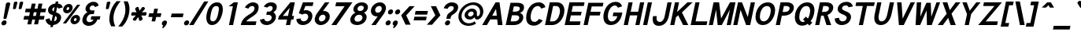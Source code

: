 SplineFontDB: 1.0
FontName: Tuffy-Bold-Italic
FullName: Tuffy Bold Italic
FamilyName: Tuffy
Weight: Bold
Copyright: Created by Thatcher Ulrich (http://tulrich.com) with FontForge 1.0 (http://fontforge.sf.net)\n\nThis font, including hint instructions, has been donated to the Public Domain.  Do whatever you want with it.\n
Comments: 2004-9-1: Created.
Version: 001.100
DefaultBaseFilename: Tuffy_Bold_Italic
ItalicAngle: -12
UnderlinePosition: -204
UnderlineWidth: 102
Ascent: 1597
Descent: 451
XUID: [1021 745 1046372284 7944954]
FSType: 0
OS2Version: 0
OS2_WeightWidthSlopeOnly: 0
OS2_UseTypoMetrics: 0
CreationTime: 1166531129
ModificationTime: 1171226833
PfmFamily: 33
TTFWeight: 700
TTFWidth: 5
LineGap: 190
VLineGap: 0
Panose: 2 11 8 3 6 1 0 0 0 0
OS2TypoAscent: 0
OS2TypoAOffset: 1
OS2TypoDescent: 0
OS2TypoDOffset: 1
OS2TypoLinegap: 0
OS2WinAscent: 0
OS2WinAOffset: 1
OS2WinDescent: 0
OS2WinDOffset: 1
HheadAscent: 0
HheadAOffset: 1
HheadDescent: 0
HheadDOffset: 1
OS2Vendor: 'PfEd'
ScriptLang: 2
 1 latn 1 dflt 
 1 DFLT 1 dflt 
TtfTable: cvt  4
!$MDh
EndTtf
LangName: 1033 "" "" "" "" "" "" "" "" "" "Thatcher Ulrich" "" "http://tulrich.com+AAoA" "http://tulrich.com+AAoA" "Public Domain+AAoA" 
Encoding: Custom
UnicodeInterp: none
NameList: Adobe Glyph List
DisplaySize: -48
AntiAlias: 1
FitToEm: 1
WinInfo: 85 17 7
BeginPrivate: 0
EndPrivate
Grid
1362 0 m 25,0,0
1362 1074 m 25,0,0
1362 0 m 25,0,0
1362 1074 m 25,0,0
1362 0 m 25,0,0
1362 1074 m 25,0,0
1362 0 m 25,0,0
-24 537 m 2,0,-1
 772 537 l 0
1090 1610 m 25,2,-1
 1090 -16 l 25
-20 1455 m 2,4,-1
 1696 1455 l 0
-22 1074 m 2,6,-1
 1694 1074 l 0
1003 1610 m 25,8,-1
 1003 -16 l 25
1151 1612 m 25,10,-1
 1151 -14 l 25
-24 730 m 2,12,-1
 772 730 l 0
-28 -29 m 2,14,-1
 1148 -29 l 0
115 1662 m 25,16,-1
 115 -14 l 25
EndSplineSet
TeXData: 1 0 0 315621 157810 105207 456131 1048576 105207 783286 444596 497025 792723 393216 433062 380633 303038 157286 324010 404750 52429 2506097 1059062 262144
BeginChars: 203 195
StartChar: space
Encoding: 0 32 0
Width: 616
Flags: HW
EndChar
StartChar: exclam
Encoding: 1 33 1
Width: 457
Flags: HW
HStem: -33 328<116 351.3> 1463 20G<205.5 257.5>
VStem: 69 328<14 249.3> 92 280<1241.69 1454.7> 133 199<395.8 590.153>
Fore
426 440 m 1xc8
 418 406 343 381 314 381 c 1
 283.882 381 226.305 403.145 226.305 434.097 c 0
 226.305 436.031 226.529 438 227 440 c 1xc8
 387 1389 l 1
 399 1442 495 1483 546 1483 c 1
 595.906 1483 668.864 1444.87 668.864 1399.51 c 0
 668.864 1396.7 668.584 1393.86 668 1391 c 1xd0
 426 440 l 1xc8
EndSplineSet
Refer: 14 46 N 1 0 0 1 5 0 2
EndChar
StartChar: quotedbl
Encoding: 2 34 2
Width: 874
Flags: HW
VStem: 129 231<1355.7 1491.63> 504 231<1352.89 1491.63>
Back
442.368 1091.58 m 1
 421.886 1466.37 l 1
 421.89 1515.74 458.062 1542.25 493.697 1542.25 c 0
 495.021 1542.25 496.343 1542.22 497.664 1542.14 c 0
 529.511 1542.14 561.359 1523.8 569.437 1485.79 c 0
 570.71 1479.81 571.39 1473.33 571.39 1466.37 c 1
 550.912 1091.58 l 1
 548.864 1060.86 520.192 1044.48 495.616 1044.48 c 0
 473.258 1044.48 449.204 1056.35 443.505 1083.16 c 0
 442.938 1085.82 442.553 1088.63 442.368 1091.58 c 1
149.504 1091.58 m 1
 129.021 1466.37 l 1
 129.026 1515.74 165.198 1542.25 200.834 1542.25 c 0
 202.156 1542.25 203.48 1542.22 204.8 1542.14 c 0
 236.646 1542.14 268.495 1523.8 276.572 1485.79 c 0
 277.846 1479.81 278.526 1473.33 278.526 1466.37 c 1
 258.048 1091.58 l 1
 256 1060.86 227.328 1044.48 202.752 1044.48 c 0
 180.394 1044.48 156.34 1056.35 150.64 1083.16 c 0
 150.074 1085.82 149.688 1088.63 149.504 1091.58 c 1
EndSplineSet
Fore
756 1092 m 1
 816 1466 l 1
 826 1516 909 1542 945 1542 c 0
 946 1542 947 1542 949 1542 c 0
 971.59 1542 1049.27 1529.11 1049.27 1482.46 c 0
 1049.27 1477.33 1047.81 1471.66 1047 1466 c 1
 947 1092 l 1
 939 1061 865 1044 840 1044 c 0
 818 1044 755 1056 755 1083 c 0
 756 1086 755 1089 756 1092 c 1
382 1092 m 2
 441 1466 l 1
 451 1516 534 1542 570 1542 c 0
 571 1542 572 1542 574 1542 c 0
 595.427 1542 674.273 1530.09 674.273 1482.46 c 0
 674.273 1477.33 672.809 1471.66 672 1466 c 1
 572 1092 l 1
 564 1061 490 1044 466 1044 c 0
 443.181 1044 380.988 1055.81 380.988 1082.37 c 0
 380.988 1084.76 380.92 1088.76 382 1092 c 2
EndSplineSet
EndChar
StartChar: numbersign
Encoding: 3 35 3
Width: 1565
Flags: HMW
Back
958.464 546.816 m 0
 958.464 884.736 l 0
 616.448 884.736 l 0
 616.448 546.816 l 0
 958.464 546.816 l 0
1107.97 405.504 m 0
 1107.97 53.248 l 1
 958.464 53.248 l 1
 958.464 405.504 l 0
 616.448 405.504 l 0
 616.448 53.248 l 1
 466.944 53.248 l 1
 466.944 405.504 l 0
 118.784 405.504 l 1
 118.784 546.816 l 1
 466.944 546.816 l 0
 466.944 884.736 l 0
 118.784 884.736 l 1
 118.784 1024 l 1
 466.944 1024 l 0
 466.944 1402.88 l 1
 616.448 1402.88 l 1
 616.448 1024 l 0
 958.464 1024 l 0
 958.464 1402.88 l 1
 1107.97 1402.88 l 1
 1107.97 1024 l 0
 1468.42 1024 l 1
 1468.42 884.736 l 1
 1107.97 884.736 l 0
 1107.97 546.816 l 0
 1468.42 546.816 l 1
 1468.42 405.504 l 1
 1107.97 405.504 l 0
EndSplineSet
Fore
1003 596 m 0
 1054 836 l 0
 869 836 l 0
 818 596 l 0
 1003 596 l 0
1206 356 m 0
 1140 47 l 1
 886 47 l 1
 952 356 l 0
 767 356 l 0
 701 47 l 1
 447 47 l 1
 513 356 l 0
 195 356 l 1
 246 596 l 1
 564 596 l 0
 615 836 l 0
 297 836 l 1
 347 1073 l 1
 665 1073 l 0
 735 1403 l 1
 989 1403 l 1
 919 1073 l 0
 1104 1073 l 0
 1174 1403 l 1
 1428 1403 l 1
 1358 1073 l 0
 1669 1073 l 1
 1619 836 l 1
 1308 836 l 0
 1257 596 l 0
 1568 596 l 1
 1517 356 l 1
 1206 356 l 0
EndSplineSet
KernsSLIFO: 4 -55 0 0
EndChar
StartChar: dollar
Encoding: 4 36 4
Width: 927
Flags: HW
VStem: 432 170<-155 -26 225 578 885 1159 1405 1537>
Back
18.4316 343.497 m 1
 266.127 426.394 l 1
 333.824 282.624 372.736 212.992 530.432 212.992 c 1
 684.032 212.992 741.376 278.528 741.376 393.216 c 1
 741.376 507.371 649.912 578.865 464.896 626.688 c 0
 277.113 675.808 45.0557 769.688 45.0557 1028.1 c 1
 45.0557 1301.06 265.624 1409.64 513.186 1409.64 c 1
 742.695 1409.64 879.372 1331.23 968.09 1151.04 c 1
 705.098 1073.14 l 1
 662.622 1149.38 624.193 1169.41 509.952 1169.41 c 1
 400.085 1169.41 319.488 1156.44 319.488 1028.1 c 1
 319.488 897.611 480.215 863.31 583.537 831.054 c 0
 791.046 760.94 1015.81 671.55 1015.81 393.216 c 1
 1015.81 122.88 811.008 -28.6719 530.432 -28.6719 c 1
 253.952 -28.6719 114.688 102.4 18.4316 343.497 c 1
EndSplineSet
Fore
759 1537 m 1
 929 1537 l 1
 900 1404 l 1
 1066 1391 1165 1309 1217 1155 c 1
 935 1073 l 1
 910 1128 902 1145 848 1159 c 1
 777 823 l 1
 939.032 764.318 1108.73 684.924 1108.73 480.007 c 0
 1108.73 450.96 1105.32 419.39 1098 385 c 0
 1052 170 866 0 596 -26 c 1
 569 -155 l 1
 401 -155 l 1
 428 -26 l 1
 211 -8 112 186 93 344 c 1
 357 426 l 1
 377 348 403 238 482 225 c 1
 570 639 l 1
 394.399 679.656 255.464 769.699 255.464 956.378 c 0
 255.464 985.506 258.846 1016.99 266 1051 c 0
 310 1255 527 1393 731 1405 c 1
 759 1537 l 1
622 885 m 1
 682 1167 l 1
 590 1157 548 1077 541 1044 c 0
 536.984 1025.52 535.024 1009.27 535.024 994.839 c 0
 535.024 937.421 566.058 908.975 622 885 c 1
725 578 m 1
 648 217 l 1
 756 240 807 309 823 387 c 0
 825.328 398.125 827.523 412.797 827.523 429.337 c 0
 827.523 476.728 809.506 539.453 725 578 c 1
EndSplineSet
EndChar
StartChar: percent
Encoding: 5 37 5
Width: 1435
Flags: HW
HStem: 63 207<964.3 1091.7> 479 205<964.9 1091> 768 207<333.3 460.7> 1184 205<335.2 460>
VStem: 94 215<993.1 1150.4> 483 219<989.2 1150.4> 725 215<289.1 446.4> 1114 217<285.2 446.4>
Back
880.64 372.736 m 0
 880.64 286.72 935.937 219.136 1021.95 219.136 c 0
 1101.82 219.136 1169.41 282.624 1169.41 372.736 c 0
 1169.41 452.608 1105.92 522.24 1021.95 522.24 c 0
 944.128 522.24 880.64 452.608 880.64 372.736 c 0
751.616 372.736 m 0
 751.616 522.24 872.448 643.072 1024 643.072 c 0
 1175.55 643.072 1298.43 522.24 1298.43 372.736 c 0
 1298.43 223.232 1175.55 104.448 1024 104.448 c 0
 872.448 104.448 751.616 223.232 751.616 372.736 c 0
221.184 1077.25 m 0
 221.184 991.232 278.528 923.648 364.544 923.648 c 0
 444.416 923.648 512 987.136 512 1077.25 c 0
 512 1157.12 448.512 1226.75 364.544 1226.75 c 0
 286.72 1226.75 221.184 1157.12 221.184 1077.25 c 0
94.208 1077.25 m 0
 94.208 1226.75 215.04 1347.58 366.592 1347.58 c 0
 518.144 1347.58 641.024 1226.75 641.024 1077.25 c 0
 641.024 927.744 518.144 808.96 366.592 808.96 c 0
 215.04 808.96 94.208 927.744 94.208 1077.25 c 0
413.696 137.216 m 1
 264.192 137.216 l 1
 985.088 1318.91 l 0
 1128.45 1318.91 l 1
 413.696 137.216 l 1
EndSplineSet
Fore
1019 371 m 0
 1016.71 360.694 1015.62 351.057 1015.62 342.147 c 0
 1015.62 296.585 1044.02 270 1085 270 c 0
 1134 270 1179 305 1193 371 c 0
 1194.91 380.224 1195.83 389.246 1195.83 397.896 c 0
 1195.83 443.639 1170.05 479 1128 479 c 0
 1081 479 1031 429 1019 371 c 0
804 370 m 0
 841 544 1004 684 1173 684 c 0
 1317.67 684 1417.32 578.93 1417.32 438.357 c 0
 1417.32 416.665 1414.95 394.127 1410 371 c 0
 1374 200 1208 63 1041 63 c 0
 894.867 63 796.587 164.686 796.587 302.759 c 0
 796.587 324.365 798.994 346.862 804 370 c 0
537 1075 m 0
 534.987 1065.25 534.029 1056.12 534.029 1047.65 c 0
 534.029 1001.43 562.586 975 604 975 c 0
 653 975 697 1009 711 1075 c 0
 713.191 1084.78 714.246 1094.35 714.246 1103.52 c 0
 714.246 1148.74 688.573 1184 647 1184 c 0
 601 1184 550 1133 537 1075 c 0
323 1076 m 0
 359 1249 524 1389 692 1389 c 0
 838.282 1389 937.363 1283.36 937.363 1142.77 c 0
 937.363 1120.93 934.974 1098.26 930 1075 c 0
 894 904 729 768 560 768 c 0
 414.595 768 315.634 869.878 315.634 1008.8 c 0
 315.634 1030.39 318.024 1052.87 323 1076 c 0
510 119 m 1
 300 119 l 1
 1230 1337 l 0
 1431 1337 l 1
 510 119 l 1
EndSplineSet
EndChar
StartChar: ampersand
Encoding: 6 38 6
Width: 1284
Flags: HW
HStem: -53 241<372.9 756.4> 358 217<598 772 1026 1184> 707 239<425.7 727> 1278 242<434.4 652.8>
VStem: 59 261<257.7 632.1> 106 269<971.1 1259.7>
Back
751.616 1228.8 m 17xf4
 729.088 1292.29 626.688 1351.68 540.672 1351.68 c 1
 432.128 1351.68 319.488 1282.05 319.488 1134.59 c 1xf4
 319.488 978.944 425.984 897.024 557.056 897.024 c 1
 727.04 897.024 l 1
 727.04 755.712 l 1
 561.152 755.712 l 2
 374.784 755.712 237.568 630.784 237.568 430.08 c 0
 237.568 247.808 385.024 110.592 550.912 110.592 c 1
 720.896 110.592 833.536 256 833.536 407.552 c 1xfa
 618.496 407.552 l 1
 618.496 546.816 l 1
 1140.74 546.816 l 1
 1140.74 405.504 l 1xf1
 983.04 405.504 l 1
 983.04 231.424 862.208 -30.7197 550.912 -30.7197 c 1
 315.392 -30.7197 79.8721 126.976 79.8721 415.744 c 0xfa
 79.8721 696.32 245.76 802.816 354.304 827.392 c 1
 266.24 856.064 161.792 958.464 161.792 1134.59 c 0
 161.792 1339.39 323.584 1492.99 542.72 1492.99 c 0
 714.752 1492.99 825.344 1409.02 876.544 1304.58 c 9
 751.616 1228.8 l 17xf4
EndSplineSet
Fore
959 1167 m 17xf4
 946 1214 899 1278 813 1278 c 1
 731 1278 636 1227 613 1118 c 1xf4
 609.726 1102.59 608.164 1088.18 608.164 1074.79 c 0
 608.164 990.003 670.776 946 758 946 c 1
 928 946 l 1
 877 707 l 1
 711 707 l 2
 568 707 444 585 411 428 c 0
 406.942 409.016 404.964 390.495 404.964 372.699 c 0
 404.964 267.698 473.853 188 591 188 c 1
 749 188 830 272 848 358 c 1
 674 358 l 1
 720 575 l 1
 1306 575 l 1
 1261 360 l 1
 1103 360 l 1
 1068 197 874 -53 540 -53 c 1
 307.016 -53 132.445 91.8629 132.445 303.233 c 0
 132.445 331.372 135.538 360.689 142 391 c 0xf8
 208 701 394 795 474 828 c 1
 419.983 852.008 336.56 926.006 336.56 1051.26 c 0
 336.56 1072.08 338.867 1094.33 344 1118 c 0
 396 1364 626 1520 866 1520 c 0
 1061 1520 1164 1410 1193 1274 c 9
 959 1167 l 17xf4
EndSplineSet
EndChar
StartChar: quotesingle
Encoding: 7 39 7
Width: 464
Flags: HW
VStem: 129 231<1355.7 1491.63>
Back
118.784 1050.62 m 1
 118.784 1548.29 l 1
 268.288 1548.29 l 1
 268.288 1050.62 l 1
 118.784 1050.62 l 1
EndSplineSet
Fore
382 1092 m 2
 441 1466 l 1
 451 1516 534 1542 570 1542 c 0
 571 1542 572 1542 574 1542 c 0
 595.427 1542 674.273 1530.09 674.273 1482.46 c 0
 674.273 1477.33 672.809 1471.66 672 1466 c 1
 572 1092 l 1
 564 1061 490 1044 466 1044 c 0
 443.181 1044 380.988 1055.81 380.988 1082.37 c 0
 380.988 1084.76 380.92 1088.76 382 1092 c 2
EndSplineSet
EndChar
StartChar: parenleft
Encoding: 8 40 8
Width: 653
Flags: HW
VStem: 31 258<388.4 1077.4>
Back
268.288 -83.9678 m 1
 104.448 167.936 30.7197 458.752 30.7197 739.328 c 0
 30.7197 997.376 110.592 1314.82 268.288 1562.62 c 1
 446.464 1562.62 l 1
 262.144 1294.34 182.272 997.376 182.272 729.088 c 0
 182.272 466.944 272.384 169.984 446.464 -83.9678 c 1
 268.288 -83.9678 l 1
EndSplineSet
Fore
271 -84 m 1
 181.56 71.6251 147.228 231.161 147.228 396.092 c 0
 147.228 507.768 162.968 621.917 188 739 c 0
 245 1006 368 1307 621 1563 c 1
 885 1563 l 1
 644 1294 501 997 444 729 c 0
 425.478 642.341 416.035 551.853 416.035 460.359 c 0
 416.035 275.233 454.691 85.9873 535 -84 c 1
 271 -84 l 1
EndSplineSet
EndChar
StartChar: parenright
Encoding: 9 41 9
Width: 643
Flags: HW
VStem: 344 258<386.4 1046.8>
Back
256 -96.2559 m 1
 79.8721 -96.2559 l 1
 251.904 155.648 344.064 464.896 344.064 727.04 c 0
 344.064 972.8 253.952 1294.34 79.8721 1550.34 c 1
 256 1550.34 l 1
 413.696 1302.53 495.616 985.088 495.616 727.04 c 0
 495.616 452.608 417.792 151.552 256 -96.2559 c 1
EndSplineSet
Fore
320 -96 m 1
 60 -96 l 1
 285 156 443 465 499 727 c 0
 516.333 809 525.444 899.222 525.444 992.556 c 0
 525.444 1179.22 489 1378.33 409 1549 c 1
 670 1549 l 1
 758.663 1392.46 792.364 1219.85 792.364 1048.3 c 0
 792.364 939.305 778.758 830.737 757 727 c 0
 696 443 579 160 320 -96 c 1
EndSplineSet
EndChar
StartChar: asterisk
Encoding: 10 42 10
Width: 1172
Flags: HW
HStem: 604 231<137.367 272.421 897.581 1032.63>
Back
620.813 645.394 m 5
 826 332 l 5
 851 288.699 797.315 227.682 766.139 209.682 c 4
 765.272 209.182 764.406 208.682 762.675 207.682 c 4
 734.962 191.682 663.608 171.271 637.68 200.18 c 4
 632.947 204.376 629.447 210.438 625.947 216.5 c 5
 456.269 550.394 l 5
 442.5 578.24 494.622 627.963 515.406 639.963 c 4
 535.325 651.463 597.617 673.57 615.447 652.688 c 4
 617.813 650.59 619.313 647.991 620.813 645.394 c 5
572.675 551.712 m 5
 403.861 217.318 l 5
 378.861 174.017 299.177 190 268 208 c 4
 267.134 208.5 266.268 209 264.536 210 c 4
 236.823 226 183.47 277.589 195.541 314.498 c 4
 196.809 320.693 200.309 326.756 203.809 332.818 c 5
 408.13 646.712 l 5
 425.361 672.559 494.483 652.281 515.268 640.281 c 4
 535.187 628.781 585.479 585.889 576.309 560.006 c 4
 575.675 556.908 574.175 554.31 572.675 551.712 c 5
411.455 635 m 5
 206.269 948.394 l 5
 181.269 991.695 234.953 1052.71 266.13 1070.71 c 4
 266.996 1071.21 267.862 1071.71 269.594 1072.71 c 4
 297.307 1088.71 368.66 1109.12 394.589 1080.21 c 4
 399.321 1076.02 402.821 1069.96 406.321 1063.89 c 5
 576 730 l 5
 589.769 702.153 537.646 652.431 516.862 640.431 c 4
 496.943 628.931 434.651 606.823 416.821 627.706 c 4
 414.455 629.804 412.955 632.402 411.455 635 c 5
459.455 729 m 5
 628.269 1063.39 l 5
 653.269 1106.7 732.953 1090.71 764.13 1072.71 c 4
 764.996 1072.21 765.862 1071.71 767.594 1070.71 c 4
 795.307 1054.71 848.66 1003.12 836.589 966.214 c 4
 835.321 960.019 831.821 953.956 828.321 947.894 c 5
 624 634 l 5
 606.769 608.153 537.646 628.431 516.862 640.431 c 4
 496.943 651.931 446.651 694.823 455.821 720.706 c 4
 456.455 723.804 457.955 726.402 459.455 729 c 5
564 734 m 5
 938 755 l 5
 988 755 1014 678 1014 642 c 4
 1014 641 1014 640 1014 638 c 4
 1014 606 996 534 958 526 c 4
 952 524 945 524 938 524 c 5
 564 544 l 5
 533 546 516 616 516 640 c 4
 516 663 528 728 555 733 c 4
 558 734 561 734 564 734 c 5
468 545 m 5
 94 524 l 5
 44 524 18 601 18 637 c 4
 18 638 18 639 18 641 c 4
 18 673 36 745 74 753 c 4
 80 755 87 755 94 755 c 5
 468 735 l 5
 499 733 516 663 516 639 c 4
 516 616 504 551 477 546 c 4
 474 545 471 545 468 545 c 5
EndSplineSet
Fore
937 821 m 1
 1184 835 l 2
 1224.09 835 1238.46 785.5 1238.46 747.32 c 0
 1238.46 737.882 1237.59 729.136 1236 722 c 0
 1236 721 1236 720 1236 718 c 0
 1229 686 1196 614 1156 606 c 0
 1149 604 1142 604 1135 604 c 2
 892 617 l 1
 983 412 l 2
 985 404 986 396 984 387 c 0
 975 348 925 304 897 290 c 0
 896 289 895 289 893 288 c 0
 873 278 835 266 806 266 c 0
 788 266 773 270 766 280 c 0
 762 284 760 290 758 296 c 2
 693 516 l 1
 536 297 l 2
 520 277 494 270 469 270 c 0
 441 270 413 279 398 288 c 0
 397 288 397 289 395 290 c 0
 374.899 302.791 343.112 340.626 343.112 373.759 c 0
 343.112 376.889 343.396 379.978 344 383 c 0
 345 387 346 391 348 394 c 0
 351 401 356 407 361 413 c 2
 537 618 l 1
 291 604 l 2
 250.521 604 236.914 654.467 236.914 692.789 c 0
 236.914 701.803 237.667 710.145 239 717 c 0
 240 718 240 719 240 721 c 0
 247 753 280 825 320 833 c 0
 326 835 333 835 340 835 c 2
 585 822 l 1
 494 1028 l 2
 491 1036 491 1045 493 1053 c 0
 501 1092 551 1136 580 1151 c 0
 581 1151 582 1152 584 1153 c 0
 603 1163 641 1175 671 1175 c 0
 688 1175 703 1171 710 1160 c 0
 714 1156 716 1150 718 1144 c 2
 783 925 l 1
 940 1143 l 2
 956 1164 982 1171 1008 1171 c 0
 1036 1171 1064 1162 1078 1153 c 0
 1079 1152 1080 1152 1081 1151 c 0
 1100.91 1137.42 1133.11 1100.91 1133.11 1068.15 c 0
 1133.11 1064.71 1132.76 1061.32 1132 1058 c 0
 1131 1054 1130 1050 1128 1046 c 0
 1125 1040 1121 1034 1116 1028 c 2
 937 821 l 1
EndSplineSet
EndChar
StartChar: plus
Encoding: 11 43 11
Width: 972
Flags: HW
HStem: 520 240<68 334 574 861>
VStem: 334 240<233 520 760 1062>
Back
67.584 710.656 m 1
 374.784 710.656 l 1
 374.784 1021.95 l 1
 516.096 1021.95 l 1
 516.096 710.656 l 1
 823.296 710.656 l 1
 823.296 569.344 l 1
 516.096 569.344 l 1
 516.096 258.048 l 1
 374.784 258.048 l 1
 374.784 569.344 l 1
 67.584 569.344 l 1
 67.584 710.656 l 1
EndSplineSet
Fore
230 760 m 1
 496 760 l 1
 560 1062 l 1
 800 1062 l 1
 736 760 l 1
 1023 760 l 1
 972 520 l 1
 684 520 l 1
 623 233 l 1
 384 233 l 1
 445 520 l 1
 179 520 l 1
 230 760 l 1
EndSplineSet
EndChar
StartChar: comma
Encoding: 12 44 12
Width: 444
Flags: HW
HStem: -205 503<203 215>
VStem: 56 326<5.7 228>
Back
308.224 94.208 m 1
 308.224 -63.4883 206.848 -186.368 184.32 -221.184 c 1
 129.024 -190.464 l 1
 149.504 -159.744 200.704 -83.9678 200.704 -12.2881 c 0
 141.352 -12.2881 93.1836 34.8555 93.1836 94.208 c 0
 93.1836 153.561 141.352 201.728 200.704 201.728 c 0
 260.055 201.728 308.224 153.561 308.224 94.208 c 1
EndSplineSet
Fore
411 137 m 1
 376 -27 213 -169 159 -205 c 1
 95 -162 l 1
 108 -146 158 -74 166 -40 c 0
 166 -36 167 -32 166 -29 c 1
 122.34 -18.085 80.0901 20.323 80.0901 92.1429 c 0
 80.0901 105.862 81.6319 120.801 85 137 c 1
 102 215 192 298 278 298 c 1
 375.929 298 414.396 232.012 414.396 169.195 c 0
 414.396 158.245 413.227 147.391 411 137 c 1
EndSplineSet
EndChar
StartChar: hyphen
Encoding: 13 45 13
Width: 960
Flags: HW
HStem: 514 240<98 870>
Back
98.3037 704.512 m 1
 776.192 704.512 l 1
 776.192 563.2 l 1
 98.3037 563.2 l 1
 98.3037 704.512 l 1
EndSplineSet
Fore
258 754 m 1
 1030 754 l 1
 979 514 l 1
 207 514 l 1
 258 754 l 1
EndSplineSet
EndChar
StartChar: period
Encoding: 14 46 14
Width: 451
Flags: HW
HStem: -33 328<111 346.3>
VStem: 64 328<14 249.3>
Back
93.1836 94.208 m 0
 93.1836 153.561 141.352 201.728 200.704 201.728 c 0
 260.055 201.728 308.224 153.561 308.224 94.208 c 0
 308.224 34.8555 260.055 -13.3115 200.704 -13.3115 c 0
 141.352 -13.3115 93.1836 34.8555 93.1836 94.208 c 0
EndSplineSet
Fore
92 131 m 0
 111 222 201 295 291 295 c 0
 370.202 295 423.649 239.701 423.649 165.365 c 0
 423.649 154.293 422.463 142.798 420 131 c 0
 401 41 312 -33 221 -33 c 0
 142.536 -33 88.3943 23.2455 88.3943 97.3028 c 0
 88.3943 108.191 89.5646 119.464 92 131 c 0
EndSplineSet
EndChar
StartChar: slash
Encoding: 15 47 15
Width: 847
Flags: HW
HStem: 0 21G<-42 245>
VStem: -42 923<0 1544>
Back
124.928 0 m 1
 -32.7676 0 l 1
 684.032 1544.19 l 0
 841.729 1544.19 l 1
 124.928 0 l 1
EndSplineSet
Fore
245 0 m 1
 -42 0 l 1
 941 1544 l 0
 1209 1544 l 1
 245 0 l 1
EndSplineSet
KernsSLIFO: 15 -143 0 0
EndChar
StartChar: zero
Encoding: 16 48 16
Width: 1177
Flags: HW
HStem: -28 242<337 831> 1248 242<343 837>
VStem: 80 268<301 1211> 821 268<301 1211>
Back
90.1123 727.04 m 1
 90.1123 1136.64 268.288 1492.99 571.392 1492.99 c 1
 874.496 1492.99 1038.34 1136.64 1038.34 727.04 c 1
 1038.34 319.488 866.304 -30.7197 563.2 -30.7197 c 1
 260.096 -30.7197 90.1123 319.488 90.1123 727.04 c 1
247.808 727.04 m 1
 247.808 448.512 342.016 110.592 563.2 110.592 c 1
 786.432 110.592 880.64 448.512 880.64 727.04 c 1
 880.64 1007.62 794.624 1351.68 571.392 1351.68 c 1
 350.208 1351.68 247.808 1007.62 247.808 727.04 c 1
EndSplineSet
Fore
241 756 m 1
 338 1216 587 1490 907 1490 c 1
 1154.84 1490 1282.71 1325.64 1282.71 1037.8 c 0
 1282.71 953.997 1271.87 859.727 1250 756 c 1
 1152 297 899 -28 580 -28 c 0
 579 -28 579 -28 578 -28 c 1
 331.936 -28 207.085 163.576 207.085 461.251 c 0
 207.085 550.695 218.357 649.717 241 756 c 1
509 756 m 1
 480.801 624.407 463.912 515.148 463.912 430.032 c 0
 463.912 288.765 510.436 214 629 214 c 1
 819 214 907 406 982 756 c 1
 1008.83 882.909 1024.49 982.47 1024.49 1057.83 c 0
 1024.49 1190.31 976.107 1248 855 1248 c 1
 665 1248 583 1106 509 756 c 1
EndSplineSet
EndChar
StartChar: one
Encoding: 17 49 17
Width: 1177
Flags: HW
HStem: 0 21G<502 770> 1436 20G<505 770>
VStem: 502 268<0 1206>
Back
571.392 1275.9 m 1
 362.496 1099.78 l 1
 272.384 1196.03 l 1
 573.44 1456.13 l 1
 729.088 1456.13 l 1
 729.088 0 l 1
 571.392 0 l 1
 571.392 1275.9 l 1
EndSplineSet
Fore
754 1184 m 1
 758 1206 l 1
 485 1206 l 1
 524 1236 l 5
 814 1456 l 5
 1079 1456 l 1
 770 0 l 1
 502 0 l 1
 754 1184 l 1
EndSplineSet
EndChar
StartChar: two
Encoding: 18 50 18
Width: 1177
Flags: HW
HStem: 0 240<402 1061> 1252 240<422.7 711.3>
VStem: 759 262<831.7 1224.3>
Back
725 1176 m 5
 942 1322 l 5
240 1112 m 21
 274 1230 408 1368 570 1368 c 5
 788 1368 893.694 1219.53 893 1040 c 28
 892.165 823.919 712 704 567 592 c 4
 422 480 243 336 243 146 c 5
188 398 m 5
 412 265 l 5
719 896 m 5
 931 751 l 5
485 686 m 5
 642 488 l 5
262.144 1110.02 m 9
 122.878 1165.31 l 17
 174.08 1347.58 366.592 1495.04 569.344 1495.04 c 0
 780.288 1495.04 989.182 1359.87 989.182 1052.67 c 0
 989.182 772.096 688.697 610.386 591.872 540.672 c 0
 489.472 466.944 272.384 274.432 272.384 141.312 c 1
 1036.29 141.312 l 17
 1036.29 0 l 1
 88.0645 0 l 1
 88.0645 325.632 333.824 528.384 544.771 675.84 c 0
 652.012 750.805 835.582 849.92 835.582 1052.67 c 0
 835.582 1249.28 702.464 1353.73 569.344 1353.73 c 0
 442.368 1353.73 313.344 1271.81 262.144 1110.02 c 9
EndSplineSet
Fore
587 1076 m 9
 364 1147 l 17
 445 1344 685 1492 884 1492 c 1
 1056.75 1492 1256.64 1419.65 1256.64 1168.32 c 0
 1256.64 1130.14 1252.02 1087.82 1242 1041 c 5
 1208 880 1148 785 999 663 c 0
 820 516 538 386 453 240 c 1
 1112 240 l 17
 1061 0 l 1
 92 0 l 1
 137 210 201 359 412 534 c 0
 639 722 932 813 980 1041 c 0
 984.9 1064.03 987.239 1085.17 987.239 1104.41 c 0
 987.239 1203 925.87 1252 833 1252 c 1
 722 1252 646 1194 587 1076 c 9
EndSplineSet
EndChar
StartChar: three
Encoding: 19 51 19
Width: 1177
Flags: HW
HStem: -28 242<483.6 777.4> 651 213<433 708.9> 1253 237<458.5 702.9>
VStem: 760 252<934.4 1228.2> 831 269<271.7 588.9>
Back
763 274 m 5
 920 76 l 5
805 530 m 5
 1022 676 l 5
741 1162 m 5
 958 1308 l 5
240 1112 m 21
 274 1230 408 1368 570 1368 c 5
 777.371 1368 889.966 1223.49 893.344 1056 c 4
 897.359 856.812 745.042 760 542 760 c 5
 762 760 964 690 964 428 c 5
 964 186 772 98 598 98 c 5
 450 98 318 180 264 282 c 5
122.88 251.904 m 9xd0
 278.528 299.008 l 17
 329.728 188.416 448.512 110.592 557.056 110.592 c 1
 720.896 110.592 868.352 202.752 868.352 403.456 c 1xd0
 868.352 602.112 718.848 692.224 561.152 692.224 c 0
 483.328 692.224 l 1
 483.328 825.344 l 1
 561.152 825.344 l 0
 706.56 825.344 833.536 909.312 833.536 1085.44 c 1
 833.536 1241.09 743.424 1357.82 559.104 1357.82 c 1
 552.96 1357.82 l 0
 448.512 1357.82 342.016 1302.53 299.008 1200.13 c 9
 161.792 1263.62 l 17
 231.424 1400.83 393.216 1497.09 559.104 1497.09 c 1
 811.008 1497.09 991.232 1327.1 991.232 1085.44 c 1xe0
 991.232 890.88 860.16 792.576 796.672 753.664 c 1
 884.736 727.04 1026.05 614.4 1026.05 403.456 c 1
 1026.05 129.024 817.152 -30.7197 557.056 -30.7197 c 1
 401.408 -30.7197 200.704 71.6797 122.88 251.904 c 9xd0
EndSplineSet
Fore
162 323 m 9xe8
 435 393 l 17
 459 260 555 214 643 214 c 1
 781 214 896 308 922 429 c 1xe8
 924.996 443.174 926.425 457.029 926.425 470.45 c 0
 926.425 573.502 842.172 651 736 651 c 0
 571 651 l 1
 617 864 l 1
 759 864 l 0
 862 864 964 962 984 1054 c 0
 988.273 1073.75 990.288 1091.99 990.288 1108.76 c 0
 990.288 1205.74 922.822 1253 835 1253 c 0
 750 1253 678 1195 645 1142 c 9
 409 1208 l 17
 516 1389 676 1490 885 1490 c 1
 1084.31 1490 1256.11 1405.94 1256.11 1195.07 c 0
 1256.11 1164.72 1252.55 1131.74 1245 1096 c 5xf0
 1217 964 1135 878 1041 820 c 1
 1119.11 758.513 1202.04 674.932 1202.04 527.381 c 0
 1202.04 497.354 1198.61 464.678 1191 429 c 1
 1139 184 882 -28 592 -28 c 1
 375 -28 199 72 162 323 c 9xe8
EndSplineSet
EndChar
StartChar: four
Encoding: 20 52 20
Width: 1177
Flags: HW
HStem: 0 21G<675 944> 348 237<348 675 944 1082> 1436 20G<655 944>
VStem: 675 269<0 348> 683 261<588 1105>
Back
854.016 1445.25 m 1
 854.016 536.576 l 9
 1042.43 536.576 l 17
 1042.43 397.312 l 1
 854.016 397.312 l 1
 854.016 0 l 1
 696.32 0 l 1
 696.32 397.312 l 1
 77.8242 397.312 l 9
 684.032 1456.13 l 1
 696.32 1456.13 l 1
 854.016 1456.13 l 1
 860.16 1456.13 l 1
 854.016 1445.25 l 1
700.416 1229.67 m 1
 313.344 538.624 l 1
 700.416 538.624 l 1
 700.416 1229.67 l 1
EndSplineSet
Fore
1068 585 m 9xe8
 1206 585 l 17
 1156 348 l 1
 1018 348 l 1
 944 0 l 1
 675 0 l 1
 749 348 l 1xf0
 164 348 l 1
 208 552 l 1
 964 1456 l 1
 1253 1456 l 1
 1068 585 l 9xe8
918 1105 m 1
 473 588 l 1
 808 588 l 1
 918 1105 l 1
EndSplineSet
EndChar
StartChar: five
Encoding: 21 53 21
Width: 1177
Flags: HW
HStem: -26 242<403 793> 719 229<484.895 793> 1217 239<506 975>
VStem: 842 264<282.9 639.1>
Back
763 274 m 1
 920 76 l 1
812 590 m 1
 1029 736 l 1
306 752 m 0
 354 782 472 823.669 598 823.669 c 1
 776 823.669 973 678 973 461 c 1
 973 240 772 98 598 98 c 1
 450 98 328 180 274 282 c 1
221 461 m 0
 221 660.824 394.968 823 597 823 c 0
 799.032 823 973 660.824 973 461 c 0
 973 261.176 799.032 99 597 99 c 0
 394.968 99 221 261.176 221 461 c 0
552.96 765.952 m 1
 425.984 765.952 272.384 712.704 182.272 671.744 c 9
 282.624 1456.13 l 1
 954.368 1456.13 l 1
 954.368 1314.82 l 1
 409.6 1314.82 l 1
 354.304 868.352 l 1
 409.6 897.024 475.136 901.12 559.104 901.12 c 1
 823.296 901.12 1038.34 706.561 1038.34 417.792 c 1
 1038.34 208.896 866.304 -30.7197 587.776 -30.7197 c 1
 356.352 -30.7197 169.984 133.12 114.688 329.729 c 9
 270.336 358.4 l 17
 305.152 256 391.168 110.592 587.776 110.592 c 1
 763.904 110.592 882.688 243.712 882.688 419.84 c 1
 882.688 614.4 724.992 765.952 552.96 765.952 c 1
EndSplineSet
Fore
751 719 m 1
 657 719 602 686 571 660 c 1
 333 750 l 1
 601 1456 l 5
 1284 1456 l 1
 1234 1217 l 1
 765 1217 l 1
 648 926 l 1
 677 941 752 948 800 948 c 1
 1047.61 948 1216.52 804.085 1216.52 574.011 c 0
 1216.52 538.34 1212.46 500.598 1204 461 c 1
 1141 166 878 -26 592 -26 c 1
 278 -26 172 216 172 366 c 9
 447 412 l 17
 445 352 494 216 644 216 c 1
 794 216 911 324 940 461 c 1
 944.386 481.722 946.554 502.077 946.554 521.704 c 0
 946.554 631.835 878.312 719 751 719 c 1
EndSplineSet
EndChar
StartChar: six
Encoding: 22 54 22
Width: 1177
Flags: HW
HStem: -28 236<436.5 757.6> 660 242<520.024 750.4> 1436 20G<547.275 834>
VStem: 109 268<262.7 581.2> 798 269<288.6 590.2>
Back
387 429 m 5
 387 553 463 660 591 660 c 5
 719 660 788 547 788 433 c 5
 788 302 704 208 589 208 c 5
 457 208 387 321 387 429 c 5
677 886 m 5
 674 889 589 902 585 902 c 4
 300 902 118 703 118 429 c 5
 118 204 303 -28 591 -28 c 5
 871 -28 1056 195 1056 431 c 5
 1056 664 974 820 924 924 c 5
EndSplineSet
Fore
889 429 m 1
 893.098 447.819 895.099 466.247 895.099 483.969 c 0
 895.099 583.014 832.574 660 724 660 c 1
 596 660 493 547 469 433 c 1
 464.985 414.214 463.067 396.189 463.067 379.093 c 0
 463.067 276.973 531.492 208 630 208 c 1
 762 208 866 321 889 429 c 1
727 897 m 1
 730 900 778 902 782 902 c 0
 1026.06 902 1170.39 756.061 1170.39 542.058 c 0
 1170.39 506.165 1166.33 468.356 1158 429 c 1
 1110 204 866 -28 578 -28 c 1
 334.689 -28 191.051 140.389 191.051 339.372 c 0
 191.051 369.377 194.317 400.077 201 431 c 1
 250 664 398 820 470 924 c 1
 857 1456 l 1
 1143 1456 l 1
 727 897 l 1
EndSplineSet
EndChar
StartChar: seven
Encoding: 23 55 23
Width: 1177
Flags: HW
HStem: 0 21G<98 422> 1202 254<100 703>
Back
1069.06 1456.13 m 1
 514.048 0 l 1
 331.776 0 l 1
 847.872 1306.62 l 1
 100.352 1306.62 l 1
 100.352 1456.13 l 1
 1069.06 1456.13 l 1
EndSplineSet
Fore
1467 1456 m 1
 422 0 l 1
 98 0 l 1
 958 1202 l 1
 355 1202 l 1
 409 1456 l 1
 1467 1456 l 1
EndSplineSet
EndChar
StartChar: eight
Encoding: 24 56 24
Width: 1177
Flags: HW
HStem: -28 221<392.4 787.6> 676 247<434 735.6> 1270 219<409.9 763.5>
VStem: 68 268<249.7 615> 125 268<940.3 1218.5> 786 269<936.4 1222.4> 844 268<251 617.6>
Back
571.392 110.592 m 0xf2
 753.664 110.592 903.168 235.52 903.168 411.648 c 1
 903.168 589.824 745.472 722.944 575.488 722.944 c 1
 395.264 722.944 251.904 587.776 251.904 411.648 c 0
 251.904 229.376 399.36 110.592 571.392 110.592 c 0xf2
317.44 1107.97 m 1xec
 317.44 956.416 430.08 856.064 575.488 856.064 c 1
 718.848 856.064 831.488 952.32 831.488 1107.97 c 1
 831.488 1239.04 745.472 1355.78 573.44 1355.78 c 1
 407.552 1355.78 317.44 1234.94 317.44 1107.97 c 1xec
573.44 1497.09 m 1
 825.344 1497.09 989.184 1333.25 989.184 1107.97 c 1xec
 989.184 913.408 870.4 833.536 817.152 786.432 c 1
 894.976 727.04 1060.86 612.352 1060.86 411.648 c 1
 1060.86 147.456 833.536 -30.7197 571.392 -30.7197 c 1
 309.248 -30.7197 94.208 151.552 94.208 411.648 c 1xf2
 94.208 604.16 245.76 727.04 329.728 786.432 c 1
 266.24 843.776 159.744 917.504 159.744 1107.97 c 1
 159.744 1327.1 323.584 1497.09 573.44 1497.09 c 1
EndSplineSet
Fore
631 193 m 0xf2
 783 193 906 293 936 433 c 1
 939.602 450.049 941.315 466.506 941.315 482.269 c 0
 941.315 597.796 849.272 676 734 676 c 1
 570 676 458 573 428 433 c 0
 423.842 413.458 421.816 394.723 421.816 376.946 c 0
 421.816 266.46 500.067 193 631 193 c 0xf2
626 1095 m 1xec
 622.212 1077.66 620.377 1061.73 620.377 1047.15 c 0
 620.377 961.682 683.483 923 786 923 c 1
 898 923 993 973 1019 1095 c 1
 1022.17 1109.8 1023.79 1124.13 1023.79 1137.78 c 0
 1023.79 1214.51 972.607 1270 858 1270 c 1
 721 1270 646 1190 626 1095 c 1xec
904 1489 m 1
 1146.7 1489 1296.61 1361.41 1296.61 1174.91 c 0
 1296.61 1149.32 1293.79 1122.63 1288 1095 c 1xec
 1250 919 1103 840 1037 802 c 1
 1123.01 778.154 1212.66 662.199 1212.66 513.43 c 0
 1212.66 487.511 1209.93 460.597 1204 433 c 1
 1139 128 871 -28 580 -28 c 1
 301.628 -28 148.039 112.381 148.039 325.289 c 0
 148.039 359.422 151.986 395.419 160 433 c 1xf2
 199 614 378 778 483 802 c 1
 438.953 831.365 350.898 903.246 350.898 1030.53 c 0
 350.898 1050.62 353.092 1072.1 358 1095 c 1
 408 1332 623 1489 904 1489 c 1
EndSplineSet
EndChar
StartChar: nine
Encoding: 25 57 25
Width: 1177
Flags: HW
HStem: 0 21G<340 626.725> 554 242<423.6 647.694> 1248 236<416.4 737.5>
VStem: 107 269<865.8 1167.4> 797 268<874.8 1193.3>
Back
282.624 1052.67 m 1
 282.624 890.88 409.6 751.616 587.776 751.616 c 1
 765.952 751.616 882.688 899.072 882.688 1048.58 c 1
 882.688 1218.56 745.472 1341.44 585.729 1341.44 c 1
 401.408 1341.44 282.624 1193.98 282.624 1052.67 c 1
724.992 632.832 m 1
 679.936 614.4 647.168 602.112 587.776 602.112 c 0
 339.968 602.112 133.12 798.72 133.12 1052.67 c 1
 133.12 1259.52 311.296 1490.94 589.824 1490.94 c 1
 856.064 1490.94 1032.19 1267.71 1032.19 1050.62 c 1
 1032.19 845.824 911.36 675.84 864.256 589.824 c 1
 509.952 -55.2959 l 9
 382.976 20.4805 l 17
 724.992 632.832 l 1
EndSplineSet
Fore
594 1027 m 1
 590.124 1008.52 588.226 990.41 588.226 972.98 c 0
 588.226 873.478 650.08 796 759 796 c 1
 887 796 990 909 1014 1023 c 1
 1018.02 1041.79 1019.93 1059.81 1019.93 1076.91 c 0
 1019.93 1179.03 951.509 1248 853 1248 c 1
 721 1248 617 1135 594 1027 c 1
757 559 m 1
 753 556 706 554 702 554 c 0
 457.758 554 312.665 700.151 312.665 914.409 c 0
 312.665 950.163 316.705 987.815 325 1027 c 1
 373 1252 617 1484 905 1484 c 1
 1148.87 1484 1292.61 1314.84 1292.61 1115.26 c 0
 1292.61 1085.69 1289.45 1055.45 1283 1025 c 1
 1233 792 1085 636 1013 532 c 1
 627 0 l 1
 340 0 l 1
 757 559 l 1
EndSplineSet
EndChar
StartChar: colon
Encoding: 26 58 26
Width: 440
Flags: HW
HStem: -33 328<111 346.3> 695 328<111 346.3>
VStem: 64 328<14 249.3 742 977.3>
Refer: 14 46 N 1 0 0 1 155 728 2
Refer: 14 46 N 1 0 0 1 0 0 2
EndChar
StartChar: semicolon
Encoding: 27 59 27
Width: 440
Flags: HW
HStem: -205 503<213 225> 696 328<111 346.3>
VStem: 64 328<743 978.3> 66 326<5.7 228>
Refer: 12 44 N 1 0 0 1 10 0 2
Refer: 14 46 N 1 0 0 1 155 729 2
EndChar
StartChar: less
Encoding: 28 60 28
Width: 864
Flags: HW
VStem: 45 750<636 1237>
Back
581.632 22.5283 m 1
 73.7275 634.88 l 1
 581.632 1234.94 l 1
 780.288 1234.94 l 1
 270.336 632.832 l 1
 780.288 22.5283 l 1
 581.632 22.5283 l 1
EndSplineSet
Fore
468 24 m 1
 180 636 l 1
 726 1237 l 1
 1058 1237 l 1
 511 633 l 1
 798 24 l 1
 468 24 l 1
EndSplineSet
EndChar
StartChar: equal
Encoding: 29 61 29
Width: 907
Flags: HW
HStem: 309 240<55 856> 676 239<55 856>
Back
55.2959 499.712 m 1
 856.064 499.712 l 1
 856.064 358.4 l 1
 55.2959 358.4 l 1
 55.2959 499.712 l 1
55.2959 866.304 m 1
 856.064 866.304 l 1
 856.064 724.992 l 1
 55.2959 724.992 l 1
 55.2959 866.304 l 1
EndSplineSet
Fore
172 549 m 1
 973 549 l 1
 922 309 l 1
 121 309 l 1
 172 549 l 1
249 915 m 1
 1050 915 l 1
 1000 676 l 1
 199 676 l 1
 249 915 l 1
EndSplineSet
EndChar
StartChar: greater
Encoding: 30 62 30
Width: 864
Flags: HW
VStem: 55 752<20 636>
Back
280.576 20.4805 m 1
 81.9199 20.4805 l 1
 589.824 632.832 l 1
 81.9199 1234.94 l 1
 280.576 1234.94 l 1
 786.432 634.88 l 1
 280.576 20.4805 l 1
EndSplineSet
Fore
397 20 m 1
 59 20 l 1
 611 632 l 1
 318 1235 l 1
 657 1235 l 1
 942 636 l 1
 397 20 l 1
EndSplineSet
EndChar
StartChar: question
Encoding: 31 63 31
Width: 1034
Flags: HW
HStem: -33 328<390 625.3> 1253 244<362.3 626.2>
VStem: 343 328<14 249.3> 371 268<399 773.1> 702 281<787.2 1247.4>
Back
264.745 1093.14 m 0
 264.745 1199.21 373.787 1289.56 508.14 1289.56 c 4
 642.494 1289.56 751.534 1199.21 751.534 1093.14 c 0
 751.534 987.072 642.494 900.987 508.14 900.987 c 0
 373.787 900.987 264.745 987.072 264.745 1093.14 c 0
51.2402 1093.14 m 0
 51.2402 1314.71 254.018 1494.53 503.869 1494.53 c 0
 753.72 1494.53 956.498 1314.71 956.498 1093.14 c 0
 956.498 871.573 753.72 691.753 503.869 691.753 c 0
 254.018 691.753 51.2402 871.573 51.2402 1093.14 c 0
EndSplineSet
Fore
752 530 m 1xd8
 724 399 l 1
 456 399 l 1
 497 594 l 0
 549 836 884 858 935 1094 c 1
 937.735 1106.91 939.022 1118.89 939.022 1130.01 c 0
 939.022 1220.48 853.718 1253 770 1253 c 1
 661 1253 573 1171 542 1069 c 1
 283 1110 l 1
 354 1327 556 1497 818 1497 c 1
 1035.51 1497 1225.43 1390.6 1225.43 1181.99 c 0
 1225.43 1155.62 1222.4 1127.62 1216 1098 c 1
 1138 727 791 717 752 530 c 1xd8
EndSplineSet
Refer: 14 46 N 1 0 0 1 279 0 2
EndChar
StartChar: at
Encoding: 32 64 32
Width: 1737
Flags: HW
HStem: -33 166<449.9 1057> 346 203<746.3 1012.8> 373 219<1284.7 1419.9> 905 189<751.5 989.4> 1323 172<449.9 1298.8>
VStem: 79 200<301.3 1154.1> 472 219<593.2 874> 1045 213<652.4 868.5> 1453 207<636.5 1160.4>
Back
1165.31 212.992 m 1xbf80
 1243.14 110.592 l 17
 1116.16 18.4316 962.56 -34.8164 794.624 -34.8164 c 0
 370.688 -34.8164 30.7197 307.2 30.7197 731.136 c 0
 30.7197 1153.02 370.688 1495.04 794.624 1495.04 c 0
 1216.51 1495.04 1558.53 1153.02 1558.53 731.136 c 0
 1558.53 555.008 1411.07 417.792 1273.86 417.792 c 0xbf80
 1200.13 417.792 1112.06 460.8 1058.82 518.145 c 1
 999.424 438.272 901.12 389.12 794.624 389.12 c 0xdf80
 606.208 389.12 452.608 542.72 452.608 731.136 c 0
 452.608 917.504 606.208 1071.1 794.624 1071.1 c 0
 983.04 1071.1 1118.21 909.312 1118.21 731.136 c 0
 1118.21 645.12 1185.79 546.816 1267.71 546.816 c 0
 1351.68 546.816 1429.5 626.688 1429.5 731.136 c 0
 1429.5 1071.1 1153.02 1368.06 794.624 1368.06 c 0
 436.224 1368.06 157.696 1071.1 157.696 727.04 c 0
 157.696 385.024 436.224 92.1602 794.624 92.1602 c 0
 921.6 92.1602 1069.06 145.408 1165.31 212.992 c 1xbf80
581.632 731.136 m 0
 581.632 606.208 679.936 516.096 794.624 516.096 c 0xdf80
 917.504 516.096 993.28 614.4 993.28 731.136 c 0
 993.28 841.729 897.024 946.176 794.624 946.176 c 0
 684.032 946.176 581.632 849.92 581.632 731.136 c 0
EndSplineSet
Fore
1279 260 m 1xbf80
 1360 113 l 17
 1210 21 1069 -33 868 -33 c 0
 481.797 -33 216.985 221.232 216.985 572.932 c 0
 216.985 623.744 222.512 676.591 234 731 c 0
 326 1161 751 1495 1193 1495 c 0
 1578.06 1495 1838.29 1249.16 1838.29 910.285 c 0
 1838.29 861.936 1832.99 811.693 1822 760 c 0
 1775 542 1587 373 1434 373 c 0xbf80
 1365 373 1291 412 1259 500 c 1
 1173 388 1061 346 949 346 c 0xdf80
 754.287 346 618.808 479.086 618.808 654.843 c 0
 618.808 679.474 621.469 704.942 627 731 c 0
 670 930 886 1094 1108 1094 c 0
 1304.22 1094 1423.79 965.475 1423.79 810.616 c 0
 1423.79 789.481 1421.56 767.856 1417 746 c 0
 1413.76 731.41 1412.2 716.41 1412.2 701.765 c 0
 1412.2 644.135 1436.33 592 1477 592 c 0
 1530 592 1594 665 1615 760 c 0
 1623.3 799.351 1627.32 837.837 1627.32 875.037 c 0
 1627.32 1129 1440.35 1323 1156 1323 c 0
 829 1323 503 1056 434 729 c 0
 424.967 686.544 420.63 645.121 420.63 605.171 c 0
 420.63 335.537 618.197 133 903 133 c 0
 1043 133 1196 199 1279 260 c 1xbf80
846 731 m 0
 843.223 717.621 841.896 704.72 841.896 692.389 c 0
 841.896 607.026 905.496 549 992 549 c 0xdf80
 1098 549 1181 639 1203 745 c 0
 1205.57 756.647 1206.8 767.842 1206.8 778.522 c 0
 1206.8 854.96 1144.21 905 1067 905 c 0
 972 905 870 841 846 731 c 0
EndSplineSet
EndChar
StartChar: m
Encoding: 77 109 33
Width: 1575
Flags: HWO
HStem: 0 21G<119 377 666 924 1212 1470> 868 234<477 652.3 1013 1198>
VStem: 119 258<0 800.3 915 1073> 666 258<0 740> 1212 258<0 800.3>
Back
346 862 m 5
 390.825 954.286 506 1102 636 1102 c 4
 766 1102 924 1018 924 539 c 4
 924 0 l 5
 666 0 l 4
 666 539 l 4
 666 740 622 868 522 868 c 5
 422 868 378 740 378 539 c 4
 378 0 l 5
EndSplineSet
Fore
924 0 m 1
 666 0 l 0
 781 539 l 0
 796.398 612.689 805.747 676.566 805.747 727.922 c 0
 805.747 816.649 777.84 868 705 868 c 1
 589 868 534 740 492 539 c 0
 377 0 l 9
 119 0 l 1
 347 1073 l 1
 605 1073 l 1
 571 915 l 17
 628 986 750 1102 880 1102 c 0
 1083 1102 1072 881 1075 862 c 1
 1140 954 1286 1102 1416 1102 c 0
 1549.82 1102 1631.58 1011.37 1631.58 834.897 c 0
 1631.58 785.859 1625.26 730.192 1612 668 c 0
 1470 0 l 1
 1212 0 l 0
 1327 539 l 0
 1342.44 612.884 1351.8 676.904 1351.8 728.33 c 0
 1351.8 816.806 1324.1 868 1252 868 c 1
 1138 868 1081 740 1039 539 c 0
 924 0 l 1
EndSplineSet
EndChar
StartChar: n
Encoding: 78 110 34
Width: 1121
Flags: HW
HStem: 0 21G<119 377 756 1014> 867 235<515.9 694>
VStem: 119 258<0 810 912 1073> 756 258<0 894.5>
Back
270.336 0 m 9
 118.784 0 l 1
 118.784 1073.15 l 1
 270.336 1073.15 l 1
 270.336 921.6 l 17
 339.968 999.424 417.792 1095.68 563.2 1095.68 c 0
 819.2 1095.68 905.216 880.64 905.216 622.592 c 0
 905.216 0 l 1
 753.664 0 l 0
 753.664 618.496 l 0
 753.664 790.528 684.032 958.464 573.44 958.464 c 1
 446.464 958.464 270.336 831.488 270.336 659.456 c 0
 270.336 0 l 9
EndSplineSet
Fore
377 0 m 9
 119 0 l 1
 347 1074 l 1
 605 1074 l 1
 571 912 l 17
 650 1016 792 1102 934 1102 c 0
 1053.38 1102 1170.67 998.158 1170.67 798.038 c 0
 1170.67 758.442 1166.08 715.076 1156 668 c 1
 1014 0 l 1
 756 0 l 0
 870 537 l 2
 885.789 610.595 892.985 668.433 892.985 713.678 c 0
 892.985 837.499 839.097 867 760 867 c 0
 652 867 549 810 491 536 c 2
 377 0 l 9
EndSplineSet
EndChar
StartChar: o
Encoding: 79 111 35
Width: 1105
Flags: HMW
Back
92.1602 536.576 m 0
 92.1602 851.968 241.664 1093.63 507.904 1093.63 c 0
 774.144 1093.63 923.648 851.968 923.648 536.576 c 0
 923.648 221.184 774.144 -28.6719 507.904 -28.6719 c 1
 241.664 -28.6719 92.1602 221.184 92.1602 536.576 c 0
245.76 536.576 m 0
 245.76 339.968 327.68 106.496 507.904 106.496 c 0
 700.416 106.496 770.048 339.968 770.048 536.576 c 0
 770.048 733.184 688.128 958.464 507.904 958.464 c 0
 327.68 958.464 245.76 733.184 245.76 536.576 c 0
EndSplineSet
Fore
458 537 m 0
 446.674 483.253 441.539 437.605 441.539 399 c 0
 441.539 250.138 517.888 206 610 206 c 0
 725 206 847 276 902 537 c 1
 913.536 590.767 918.749 636.344 918.749 674.823 c 0
 918.749 823.131 841.309 866 750 866 c 1
 634 866 514 798 458 537 c 0
206 537 m 0
 279 879 495 1100 799 1100 c 0
 1045.84 1100 1170.86 955.242 1170.86 718.739 c 0
 1170.86 663.021 1163.92 602.21 1150 537 c 0
 1077 195 864 -29 559 -29 c 1
 312.539 -29 185.045 114.287 185.045 353.968 c 0
 185.045 409.924 191.994 471.133 206 537 c 0
EndSplineSet
KernsSLIFO: 42 -26 0 0 44 -53 0 0
EndChar
StartChar: p
Encoding: 80 112 36
Width: 1132
Flags: HW
HStem: -28 234<533.2 713.2> 866 234<533.2 717.1>
VStem: 119 258<-426 157 917 1073> 803 260<245.8 855.5>
Back
270.336 -425.984 m 17
 118.784 -425.984 l 1
 118.784 1073.15 l 1
 270.336 1073.15 l 1
 270.336 899.072 l 17
 327.68 995.328 405.504 1091.58 550.912 1091.58 c 0
 802.816 1091.58 923.648 823.296 923.648 540.672 c 0
 923.648 258.048 835.584 -28.6719 512 -28.6719 c 1
 348.16 -28.6719 270.336 139.264 270.336 139.264 c 0
 270.336 139.264 270.336 -205.537 270.336 -425.984 c 17
770.048 536.576 m 0
 770.048 770.048 688.128 956.416 561.152 956.416 c 1
 421.888 956.416 266.24 794.624 266.24 536.576 c 1
 266.24 245.76 409.6 106.496 522.24 106.496 c 0
 671.744 106.496 770.048 262.144 770.048 536.576 c 0
EndSplineSet
Fore
286 -426 m 17
 28 -426 l 1
 347 1073 l 1
 605 1073 l 1
 572 917 l 17
 664 1026 802 1100 918 1100 c 0
 1117.89 1100 1200.26 948.65 1200.26 743.183 c 0
 1200.26 677.286 1191.78 605.822 1176 532 c 0
 1111 228 940 -28 678 -28 c 1
 562 -28 456 48 410 157 c 1
 286 -426 l 17
917 537 m 0
 927.044 584.322 931.529 625.637 931.529 661.501 c 0
 931.529 811.315 853.264 866 775 866 c 1
 678 866 537 790 483 537 c 1
 473.076 490.138 468.657 449.321 468.657 413.91 c 0
 468.657 256.633 555.826 206 635 206 c 0
 729 206 870 313 917 537 c 0
EndSplineSet
EndChar
StartChar: q
Encoding: 81 113 37
Width: 1132
Flags: HW
HStem: -28 234<423.8 603.8> 866 234<419.9 603.8>
VStem: 74 260<245.8 855.5> 760 258<-209.8 157 917 1073>
Back
233.472 536.576 m 0
 233.472 262.144 335.872 106.496 485.376 106.496 c 0
 598.016 106.496 741.376 245.76 741.376 536.576 c 1
 741.376 794.624 585.729 956.416 446.464 956.416 c 1
 319.488 956.416 233.472 770.048 233.472 536.576 c 0
888.832 -198.656 m 2
 888.832 -278.528 917.504 -313.344 1007.62 -313.344 c 1
 1007.62 -448.512 l 1
 837.632 -448.512 737.28 -380.928 737.28 -204.8 c 0
 737.28 -199.234 737.28 133.698 737.28 139.264 c 1
 737.28 139.264 659.456 -28.6719 495.616 -28.6719 c 1
 172.032 -28.6719 83.9678 258.048 83.9678 540.672 c 0
 83.9678 823.296 204.8 1091.58 456.704 1091.58 c 0
 602.112 1091.58 675.84 995.328 737.28 899.072 c 9
 737.28 1073.15 l 1
 888.832 1073.15 l 1
 888.832 -198.656 l 2
EndSplineSet
Fore
730 -141 m 0
 793 157 l 1
 701 48 563 -28 447 -28 c 1
 247.401 -28 163.298 120.577 163.298 325.765 c 0
 163.298 389.913 171.519 459.595 187 532 c 0
 252 836 423 1100 687 1100 c 0
 803 1100 909 1026 955 917 c 9
 988 1073 l 1
 1246 1073 l 1
 989 -137 l 0
 986.566 -148.36 985.119 -158.156 985.119 -166.555 c 0
 985.119 -199.562 1007.46 -211 1080 -211 c 1
 1030 -449 l 1
 828.634 -449 719.671 -384.029 719.671 -230.781 c 0
 719.671 -203.662 723.084 -173.778 730 -141 c 0
448 537 m 0
 439.436 496.185 435.587 459.254 435.587 426.148 c 0
 435.587 277.559 513.128 206 590 206 c 0
 687 206 828 282 882 537 c 1
 891.924 583.495 896.343 624.012 896.343 659.178 c 0
 896.343 815.367 809.174 866 730 866 c 1
 633 866 500 782 448 537 c 0
EndSplineSet
EndChar
StartChar: r
Encoding: 82 114 38
Width: 858
Flags: HW
HStem: 0 21G<122 380> 1053 20G<122 380> 1082 20G<589 663.5>
VStem: 122 258<0 731.1 912 1073>
Back
638.976 907.264 m 1
 616.448 921.6 544.768 948.224 509.952 948.224 c 1
 393.216 948.224 270.336 786.432 270.336 677.888 c 2
 270.336 0 l 17
 118.784 0 l 1
 118.784 1073.15 l 1
 270.336 1073.15 l 1
 270.336 913.408 l 17
 323.584 1007.62 419.84 1085.44 499.712 1085.44 c 0
 561.152 1085.44 655.36 1060.86 704.512 1030.14 c 1
 638.976 907.264 l 1
EndSplineSet
Fore
908 807 m 1
 887 820 811 868 764 868 c 1
 609 868 527 690 498 553 c 1
 380 0 l 17
 122 0 l 1
 350 1073 l 1
 608 1073 l 1
 574 912 l 17
 654 1019 783 1102 863 1102 c 0
 932 1102 1003 1060 1047 1008 c 1
 908 807 l 1
EndSplineSet
KernsSLIFO: 124 -33 0 0
EndChar
StartChar: s
Encoding: 83 115 39
Width: 958
Flags: HW
HStem: -29 230<377.7 588.3> 870 230<409.6 586.4>
VStem: 124 248<662.058 879.158> 637 248<185.8 418.5>
Back
458.752 491.52 m 0
 299.893 543.455 110.592 614.4 110.592 798.72 c 0
 110.592 983.04 258.048 1097.73 458.752 1097.73 c 0
 667.648 1097.73 790.528 978.944 813.056 870.4 c 1
 671.744 841.729 l 0
 649.216 911.36 585.729 962.561 460.8 962.561 c 0
 315.392 962.561 264.192 897.024 264.192 804.864 c 0
 264.192 692.224 393.216 661.504 460.8 636.928 c 0
 611.789 582.023 829.44 499.712 829.44 296.96 c 0
 829.44 86.0156 675.84 -28.6719 462.848 -28.6719 c 0
 249.856 -28.6719 126.976 69.6318 86.0156 217.088 c 1
 227.328 243.712 l 1
 249.856 155.648 327.68 106.496 458.752 106.496 c 0
 598.016 106.496 675.84 172.032 675.84 296.96 c 0
 675.84 401.408 565.248 456.704 458.752 491.52 c 0
EndSplineSet
Fore
446 491 m 0
 345.253 550.969 284.144 598.79 284.144 711.655 c 0
 284.144 739.945 287.983 772.321 296 810 c 0
 334 988 504 1100 728 1100 c 0
 943.726 1100 1044.44 956.239 1044.44 816.993 c 0
 1044.44 811.653 1044.3 806.319 1044 801 c 1
 795 758 l 1
 795.156 761.659 795.233 765.203 795.233 768.636 c 0
 795.233 853.374 748.353 870 683 870 c 0
 615 870 554 857 538 783 c 0
 536.727 776.768 536.109 770.927 536.109 765.429 c 0
 536.109 688.864 655.85 678.64 793 604 c 0
 898.007 546.724 954.285 479.322 954.285 366.556 c 0
 954.285 337.568 950.566 305.582 943 270 c 0
 905 94 694 -29 479 -29 c 0
 259 -29 141 98 140 290 c 1
 380 329 l 1
 379.936 327.21 379.904 325.438 379.904 323.684 c 0
 379.904 243.145 446.726 201 526 201 c 0
 607 201 682 211 700 295 c 0
 701.199 300.694 701.776 306.15 701.776 311.393 c 0
 701.776 393.63 559.748 423.315 446 491 c 0
EndSplineSet
EndChar
StartChar: t
Encoding: 84 116 40
Width: 706
Flags: HW
HStem: -15 21G<582 621> 844 229<72 213 471 625>
VStem: 213 258<212 844 1073 1323>
Back
253.952 937.984 m 0
 112.64 937.984 l 1
 112.64 1073.15 l 1
 253.952 1073.15 l 0
 253.952 1323.01 l 1
 405.504 1323.01 l 0
 405.504 1073.15 l 0
 602.112 1073.15 l 1
 602.112 937.984 l 1
 405.504 937.984 l 0
 405.504 215.04 l 0
 405.504 110.592 477.184 98.3037 522.24 98.3037 c 1
 591.872 98.3037 l 1
 591.872 -28.6719 l 1
 522.24 -28.6719 l 1
 317.44 -28.6719 253.952 49.1523 253.952 210.944 c 1
 253.952 937.984 l 0
EndSplineSet
Fore
392 844 m 0
 251 844 l 1
 300 1073 l 1
 441 1073 l 0
 494 1323 l 1
 752 1323 l 0
 699 1073 l 0
 853 1073 l 1
 804 844 l 1
 650 844 l 0
 534 297 l 0
 531.869 286.937 530.887 277.925 530.887 269.857 c 0
 530.887 209.772 585.327 202 625 202 c 1
 664 202 l 1
 618 -15 l 1
 579 -15 l 1
 346.738 -15 262.207 50.9512 262.207 187.138 c 0
 262.207 218.648 266.733 253.918 275 293 c 1
 392 844 l 0
EndSplineSet
EndChar
StartChar: u
Encoding: 85 117 41
Width: 1112
Flags: HW
HStem: -29 235<428 606.1> 1053 20G<108 366 744 1003>
VStem: 108 258<178.5 1073> 745 258<0 161 180.8 1073>
Back
743.424 1073.15 m 9
 894.976 1073.15 l 1
 894.976 0 l 1
 743.424 0 l 1
 743.424 139.264 l 17
 704.512 79.8721 636.928 -22.5283 491.521 -22.5283 c 0
 235.52 -22.5283 108.544 192.512 108.544 450.56 c 0
 108.544 1073.15 l 1
 260.096 1073.15 l 0
 260.096 454.656 l 0
 260.096 282.624 370.688 114.688 481.28 114.688 c 1
 608.256 114.688 743.424 241.664 743.424 413.696 c 0
 743.424 1073.15 l 9
EndSplineSet
Fore
1003 0 m 2
 745 0 l 2
 779 161 l 17
 700 57 559 -29 422 -29 c 0
 278.117 -29 192.078 74.8928 192.078 286.466 c 0
 192.078 357.221 201.7 440.018 222 535 c 1
 336 1073 l 1
 594 1073 l 0
 480 536 l 2
 466.634 473.7 460.863 422.691 460.863 381.054 c 0
 460.863 238.903 528.124 206 590 206 c 0
 670 206 800 263 858 537 c 2
 972 1073 l 9
 1231 1073 l 1
 1003 0 l 2
EndSplineSet
EndChar
StartChar: v
Encoding: 86 118 42
Width: 1060
Flags: HW
HStem: 0 21G<411 624> 1053 20G<72 343 716 963>
VStem: 72 891<1073 1073>
Back
436.224 0 m 1
 71.6797 1073.15 l 1
 231.424 1073.15 l 1
 512 194.56 l 1
 798.72 1073.15 l 1
 956.416 1073.15 l 1
 587.776 0 l 1
 436.224 0 l 1
EndSplineSet
Fore
411 0 m 1
 300 1073 l 1
 571 1073 l 1
 605 387 l 1
 944 1073 l 1
 1191 1073 l 1
 624 0 l 1
 411 0 l 1
EndSplineSet
KernsSLIFO: 124 -45 0 0
EndChar
StartChar: w
Encoding: 87 119 43
Width: 1449
Flags: HW
HStem: 0 21G<372 573 851 1070> 1053 20G<57 312 1142 1385>
Back
688.128 829.44 m 1
 460.8 0 l 1
 344.064 0 l 1
 57.3438 1073.15 l 1
 206.848 1073.15 l 1
 403.456 282.624 l 1
 616.448 1064.96 l 1
 759.808 1064.96 l 17
 972.8 282.624 l 1
 1169.41 1073.15 l 17
 1318.91 1073.15 l 1
 1032.19 0 l 1
 909.312 0 l 1
 688.128 829.44 l 1
EndSplineSet
Fore
856 664 m 1
 573 0 l 1
 372 0 l 1
 285 1073 l 1
 540 1073 l 1
 566 404 l 1
 839 1077 l 1
 1071 1077 l 17
 1059 407 l 1
 1370 1073 l 17
 1613 1073 l 1
 1070 0 l 1
 851 0 l 1
 856 664 l 1
EndSplineSet
EndChar
StartChar: x
Encoding: 88 120 44
Width: 1054
Flags: HW
HStem: 0 21G<27 334 714 1021> 1053 20G<45 335 712 1026>
VStem: 27 999<0 1073>
Back
860.16 0 m 1
 690.176 0 l 9
 448.512 440.32 l 1
 219.136 0 l 1
 43.0078 0 l 9
 356.352 538.624 l 1
 45.0557 1073.15 l 9
 215.04 1073.15 l 1
 448.512 638.976 l 0
 681.984 1073.15 l 1
 851.968 1073.15 l 1
 540.672 542.72 l 0
 860.16 0 l 1
EndSplineSet
Fore
1021 0 m 1
 714 0 l 9
 595 335 l 1
 334 0 l 1
 27 0 l 9
 482 536 l 1
 273 1073 l 9
 563 1073 l 1
 683 743 l 0
 940 1073 l 1
 1254 1073 l 1
 796 545 l 0
 1021 0 l 1
EndSplineSet
EndChar
StartChar: y
Encoding: 89 121 45
Width: 1106
Flags: HW
HStem: -465 232<407.3 690.7> -29 235<428 606.1> 1053 20G<108 366 744 1003>
VStem: 108 258<178.5 1073> 745 258<-200.7 161 180.8 1073>
Back
283.376 -183.838 m 0
 325.527 -261.986 409.975 -313.344 501.76 -313.344 c 0
 626.688 -313.344 743.424 -225.28 743.424 -32.7676 c 0
 743.424 145.408 l 17
 708.608 83.9678 636.928 -16.3838 491.521 -16.3838 c 0
 235.52 -16.3838 108.544 198.656 108.544 456.704 c 0
 108.544 1073.15 l 1
 260.096 1073.15 l 0
 260.096 460.8 l 0
 260.096 288.768 370.688 120.832 481.28 120.832 c 1
 608.256 120.832 743.424 247.808 743.424 419.84 c 0
 743.424 1073.15 l 9
 894.976 1073.15 l 1
 894.976 425.984 l 1
 894.976 -18.4316 l 2
 894.976 -290.816 712.704 -448.512 509.952 -448.512 c 1
 328.475 -448.512 217.541 -351.877 160.556 -247.556 c 1
 283.376 -183.838 l 0
EndSplineSet
Fore
997 -29 m 2
 951 -246 671 -465 456 -465 c 1
 245 -465 124 -348 92 -224 c 1
 320 -112 l 0
 329 -182 390 -233 499 -233 c 0
 608 -233 709 -168 732 -59 c 1
 779 161 l 17
 700 57 559 -29 422 -29 c 0
 278.117 -29 192.078 74.8928 192.078 286.466 c 0
 192.078 357.221 201.7 440.018 222 535 c 1
 336 1073 l 1
 594 1073 l 0
 480 536 l 2
 466.634 473.7 460.863 422.691 460.863 381.054 c 0
 460.863 238.903 528.124 206 590 206 c 0
 670 206 800 263 858 537 c 2
 972 1073 l 9
 1231 1073 l 1
 1009 29 l 1
 997 -29 l 2
EndSplineSet
EndChar
StartChar: z
Encoding: 90 122 46
Width: 1005
Flags: HW
HStem: 0 240<483 889> 834 239<115 502>
VStem: 66 855<0 1073>
Back
331.776 141.312 m 1
 866.304 141.312 l 1
 866.304 0 l 1
 79.8721 0 l 1
 624.64 931.84 l 2
 100.352 931.84 l 1
 100.352 1073.15 l 1
 876.544 1073.15 l 1
 331.776 141.312 l 1
EndSplineSet
Fore
534 240 m 1
 940 240 l 1
 889 0 l 1
 66 0 l 1
 679 834 l 2
 292 834 l 1
 343 1073 l 1
 1149 1073 l 1
 534 240 l 1
EndSplineSet
EndChar
StartChar: Ograve
Encoding: 145 210 47
Width: 1347
Flags: HW
HStem: -29 242<384.8 1046.5> 1249 240<382.2 1049.1> 1527 434<585 651>
VStem: 100 283<432.9 1049.1> 409 386<1649 1813> 1047 282<432.9 1049.1>
Refer: 119 96 N 1 0 0 1 408 395 2
Refer: 102 79 N 1 0 0 1 0 0 2
EndChar
StartChar: Oacute
Encoding: 146 211 48
Width: 1347
Flags: HW
HStem: -29 242<384.8 1046.5> 1249 240<382.2 1049.1> 1535 434<728 793>
VStem: 100 283<432.9 1049.1> 584 386<1657 1821> 1047 282<432.9 1049.1>
Refer: 153 180 N 1 0 0 1 563 403 2
Refer: 102 79 N 1 0 0 1 0 0 2
EndChar
StartChar: Ocircumflex
Encoding: 147 212 49
Width: 1347
Flags: HW
HStem: -29 242<384.8 1046.5> 1249 240<382.2 1049.1> 1562 344<601 1121>
VStem: 100 283<432.9 1049.1> 317 804<1562 1565> 1047 282<432.9 1049.1>
Refer: 117 94 N 1 0 0 1 283 414 2
Refer: 102 79 N 1 0 0 1 0 0 2
EndChar
StartChar: Otilde
Encoding: 148 213 50
Width: 1347
Flags: HW
HStem: -29 242<384.8 1046.5> 1249 240<382.2 1049.1> 1548 247<728.8 955> 1700 247<486.6 691.6>
VStem: 100 283<432.9 1049.1> 405 637<1642 1844 1844 1902> 1047 282<432.9 1049.1>
Refer: 135 126 N 1 0 0 1 572 1036 2
Refer: 102 79 N 1 0 0 1 0 0 2
EndChar
StartChar: Odieresis
Encoding: 149 214 51
Width: 1347
Flags: HW
HStem: -29 242<384.8 1046.5> 1249 240<382.2 1049.1> 1568 328<363 598.3 834 1069.3>
VStem: 100 283<432.9 1049.1> 316 328<1615 1850.3> 787 328<1615 1850.3> 1047 282<432.9 1049.1>
Refer: 144 168 N 1 0 0 1 436 901 2
Refer: 102 79 N 1 0 0 1 0 0 2
EndChar
StartChar: multiply
Encoding: 150 215 52
Width: 833
Flags: HW
Refer: 11 43 N 0.701517 0.712652 -0.712652 0.701517 530 -124 2
EndChar
StartChar: Oslash
Encoding: 151 216 53
Width: 2478
Flags: HW
HStem: -29 242<640.457 1058.8> 1249 240<363.5 786.865>
VStem: 100 281<626.144 1031.2> 1047 282<480 893.883>
Back
533.795 -28.6719 m 5
 247.128 -28.6719 l 5
 901.745 1515.5 l 4
 1169.41 1515.52 l 5
 533.795 -28.6719 l 5
1046.53 753.664 m 0
 1046.53 980.853 972.04 1249.28 714.752 1249.28 c 0
 459.416 1249.28 382.976 980.853 382.976 753.664 c 1
 382.976 506.839 461.042 212.992 714.752 212.992 c 1
 970.412 212.992 1046.53 506.839 1046.53 753.664 c 0
100.352 753.664 m 1
 100.352 1074.34 264.192 1488.9 714.752 1488.9 c 1
 1167.39 1488.9 1329.15 1074.34 1329.15 753.664 c 1
 1329.15 412.53 1165.23 -28.6719 714.752 -28.6719 c 1
 266.349 -28.6719 100.352 412.53 100.352 753.664 c 1
EndSplineSet
Fore
544 -6 m 1
 526 -29 l 1
 242 -29 l 1
 344 135 l 1
 267.082 233.02 236.034 389.42 236.034 535.447 c 0
 236.034 603.946 242.866 670.163 255 727 c 1
 333 1096 586 1489 1037 1489 c 1
 1093 1489 1154 1482 1193 1466 c 1
 1206 1493 l 0
 1478 1493 l 1
 1387 1348 l 1
 1476.51 1246.82 1510.49 1110.29 1510.49 965.442 c 0
 1510.49 886.972 1500.51 806.06 1484 727 c 1
 1427 463 1184 -29 709 -29 c 1
 651 -29 592 -20 544 -6 c 1
684 223 m 1
 711 219 716 213 758 213 c 1
 1024 213 1161 537 1202 727 c 0
 1217.35 801.392 1226.78 867.766 1226.78 932.504 c 0
 1226.78 977.414 1222.24 1021.54 1212 1067 c 1
 684 223 l 1
531 426 m 1
 1048 1241 l 1
 1028 1243 1023 1249 986 1249 c 1
 711 1249 585 961 536 727 c 1
 527.487 687.478 520.084 614.312 520.084 545.044 c 0
 520.084 500.391 523.161 457.357 531 426 c 1
EndSplineSet
EndChar
StartChar: Ucircumflex
Encoding: 154 219 54
Width: 1298
Flags: HW
HStem: -29 242<465.9 848.1> 1436 20<111 385 930 1204> 1566 344<539 1059>
VStem: 111 274<252 1456> 255 804<1566 1569> 930 274<354 1456>
Refer: 117 94 N 1 0 0 1 222 418 2
Refer: 108 85 N 1 0 0 1 0 0 2
EndChar
StartChar: Udieresis
Encoding: 155 220 55
Width: 1298
Flags: HW
HStem: -29 242<465.9 848.1> 1436 20<111 385 930 1204> 1531 328<309 544.3 780 1015.3>
VStem: 111 274<252 1456> 262 328<1578 1813.3> 733 328<1578 1813.3> 930 274<354 1456>
Refer: 144 168 N 1 0 0 1 374 864 2
Refer: 108 85 N 1 0 0 1 0 0 2
EndChar
StartChar: Yacute
Encoding: 156 221 56
Width: 1179
Flags: HW
HStem: 0 21<528 797> 1436 20<66 351 970 1249> 1499 434<689 754>
VStem: 528 269<0 705> 545 386<1621 1785>
Refer: 153 180 N 1 0 0 1 516 367 2
Refer: 112 89 N 1 0 0 1 0 0 2
EndChar
StartChar: Thorn
Encoding: 157 222 57
Width: 1384
Flags: HW
HStem: 0 21G<135 403> 287 239<403 652.6> 961 238<403 604.5> 1436 20G<135 403>
VStem: 135 268<0 287 526 961 1199 1456> 805 267<514.7 997>
Back
292.454 477.103 m 1
 562.954 477.103 859.341 530.35 859.341 749.731 c 1
 859.341 984.023 511.836 1009.58 292.454 1009.58 c 1
 292.454 477.103 l 1
135.168 1456.13 m 0
 292.454 1456.13 l 1
 292.454 1150.16 l 1
 667.32 1150.16 1016.63 1067.09 1016.63 749.731 c 0
 1016.63 406.814 660.931 336.527 292.454 336.527 c 1
 292.454 0 l 1
 135.168 0 l 1
 135.168 1456.13 l 0
EndSplineSet
Fore
515 526 m 1
 707 526 926 569 964 750 c 1
 967.114 764.433 968.59 777.89 968.59 790.438 c 0
 968.59 943.069 750.226 961 607 961 c 1
 515 526 l 1
444 1456 m 0
 712 1456 l 1
 658 1199 l 1
 967.612 1199 1242.79 1124.53 1242.79 853.789 c 0
 1242.79 821.97 1238.99 787.439 1231 750 c 0
 1150 365 804 287 464 287 c 1
 403 0 l 1
 135 0 l 1
 444 1456 l 0
EndSplineSet
EndChar
StartChar: germandbls
Encoding: 158 223 58
Width: 1261
Flags: HW
HStem: -29 224<534.5 815.3> 649 195<535 702.7> 1294 234<453.106 820.5>
VStem: 848 254<832.5 1271.9> 907 251<204 571.9>
Back
164.188 1151.75 m 1
 252.784 1347.93 389.775 1478.72 645.018 1478.72 c 1
 893.932 1478.72 1098.42 1328.95 1089.99 1073.71 c 1
 1089.99 879.637 889.713 778.384 769.475 746.742 c 1
 883.385 719.319 1106.86 601.19 1106.86 398.685 c 1
 1106.86 120.238 891.822 -29.5322 600.72 -29.5322 c 1
 535.327 -29.5322 482.591 -10.5479 415.089 23.2041 c 9
 505.795 145.552 l 17
 539.546 132.894 571.188 109.69 600.72 109.69 c 1
 796.897 109.69 959.447 196.178 959.447 398.685 c 1
 959.447 548.454 737.833 679.24 541.655 679.24 c 1
 505.795 679.24 l 2
 493.138 679.24 480.481 679.24 463.605 672.911 c 1
 463.605 824.791 l 1
 478.372 820.572 488.919 820.572 499.466 820.572 c 2
 541.655 820.572 l 1
 712.52 820.572 940.462 917.606 940.462 1073.71 c 1
 940.462 1259.34 826.43 1341.6 645.018 1341.6 c 1
 440.402 1341.6 349.573 1238.24 305.274 1105.35 c 1
 235.663 902.84 248.32 310.088 229.335 0 c 1
 81.9199 0 l 1
 113.562 360.714 88.248 993.546 164.188 1151.75 c 1
EndSplineSet
Fore
427 1260 m 1xf0
 549 1427 722 1528 970 1528 c 1
 1207.72 1528 1342.35 1390.07 1342.35 1185.34 c 0
 1342.35 1149.78 1338.29 1112.21 1330 1073 c 1xf0
 1289 881 1171 792 1096 767 c 1
 1153.4 755.005 1251.91 643.181 1251.91 483.096 c 0
 1251.91 456.333 1249.16 428.22 1243 399 c 1
 1182 111 933 -29 612 -29 c 1
 526 -29 452 -20 420 23 c 9
 561 226 l 17
 575 210 589 195 634 195 c 1
 805 195 960 249 992 399 c 1xe8
 994.823 412.411 996.223 425.659 996.223 438.642 c 0
 996.223 554.406 884.909 649 679 649 c 1
 644 649 l 2
 654 649 645 651 668 694 c 1
 714 844 l 1
 843 844 1037 888 1076 1073 c 0
 1082.3 1102.21 1085.43 1128.32 1085.43 1151.45 c 0
 1085.43 1249.49 1029.23 1294 920 1294 c 1
 772 1294 684 1230 621 1140 c 0
 530 1008 385 159 295 0 c 1
 62 0 l 1
 163 159 288 1074 427 1260 c 1xf0
EndSplineSet
EndChar
StartChar: acircumflex
Encoding: 161 226 59
Width: 1036
Flags: HW
HStem: -29 220<376.4 636> 524 217<376.4 632> 897 205<342 602> 1138 344<410 930>
VStem: 90 242<244.2 467.8> 126 804<1138 1141> 719 259<600.92 862> 727 251<0 14.2541 244.2 467.8>
Refer: 117 94 N 1 0 0 1 2 -10 2
Refer: 120 97 N 1 0 0 1 0 0 2
EndChar
StartChar: atilde
Encoding: 162 227 60
Width: 1036
Flags: HW
HStem: -29 220<376.4 636> 524 217<376.4 632> 897 205<342 602> 1143 247<515.8 742> 1295 247<273.6 478.6>
VStem: 90 242<244.2 467.8> 192 637<1237 1439 1439 1497> 719 259<600.92 862> 727 251<0 14.2541 244.2 467.8>
Refer: 135 126 S 1 0 0 1 333 631 2
Refer: 120 97 N 1 0 0 1 0 0 2
EndChar
StartChar: adieresis
Encoding: 163 228 61
Width: 1036
Flags: HW
HStem: -29 220<376.4 636> 524 217<376.4 632> 897 205<342 602> 1171 328<170 405.3 641 876.3>
VStem: 90 242<244.2 467.8> 123 328<1218 1453.3> 594 328<1218 1453.3> 719 259<600.92 862> 727 251<0 14.2541 244.2 467.8>
Refer: 144 168 S 1 0 0 1 198 504 2
Refer: 120 97 N 1 0 0 1 0 0 2
EndChar
StartChar: aring
Encoding: 164 229 62
Width: 1036
Flags: HW
HStem: -29 220<376.4 636> 524 217<376.4 632> 897 205<342 602> 1114 162<410.7 621.3> 1576 162<410.7 621.3>
VStem: 90 242<244.2 467.8> 198 173<1316.8 1533.9> 660 173<1316.8 1533.9> 719 259<600.92 862> 727 251<0 14.2541 244.2 467.8>
Refer: 151 176 S 1 0 0 1 288 248 2
Refer: 120 97 N 1 0 0 1 0 0 2
EndChar
StartChar: ae
Encoding: 165 230 63
Width: 1764
Flags: HW
Back
208 294 m 0xb8
 134 294 110 236 110 173 c 0
 110 110 134 52 208 52 c 0
 270 52 306 108 306 173 c 1
 306 238 270 294 208 294 c 0xb8
347.172 444.129 m 1
 381.085 499.773 413.985 534 484 534 c 0
 614 534 667 416 667 262 c 0
 667 251.234 665.469 240.156 665.469 229 c 1
 377.297 229 l 1xd8
 377.297 182 389 52 484 52 c 0
 530.016 52 542.375 79.3281 563.422 118.484 c 0
 628.344 91.6094 l 0
 594.984 27.0625 559.422 -14 484 -14 c 0
 405.844 -14 380.021 27.0371 346 80 c 1
 320 34 302 -14 208 -14 c 0
 98 -14 36 68 36 173 c 0
 36 278 108 360 208 360 c 0
 270.223 360 289 337 308 309 c 1
 308.915 317.082 305.915 330.206 307.264 337.988 c 1
 307.264 409.284 281.354 466 210 466 c 0
 164 466 142 450 120 428 c 9
 105.18 447.5 82 478 82 478 c 0
 116 506 140 532 210 532 c 0
 273.279 532 313.223 501.687 347.172 444.129 c 1
377.364 295 m 1
 591.344 295 l 1
 582.672 381.516 562.031 468 484 468 c 0
 404 468 379 369 377.364 295 c 1
EndSplineSet
Fore
646 524 m 0
 524 524 426 442 408 356 c 0
 405.811 346.09 404.737 336.274 404.737 326.66 c 0
 404.737 252.843 468.058 191 576 191 c 0
 698 191 784 270 803 356 c 0
 805.286 366.921 806.427 377.777 806.427 388.41 c 0
 806.427 461.504 752.508 524 646 524 c 0
1251 201 m 0
 1310 201 1371 221 1419 267 c 1
 1626 169 l 1
 1513 38 1335 -29 1202 -29 c 0
 1119 -29 1046 -6 985 35 c 1
 978 0 l 1
 721 0 l 1
 750 136 l 1
 708 58 588 -29 448 -29 c 0
 274.419 -29 156.219 92.8387 156.219 267.987 c 0
 156.219 296.663 159.388 326.767 166 358 c 0
 213 580 410 741 608 741 c 0
 747 741 833 655 842 577 c 1
 843 579 852 627 859 658 c 1
 864.712 684.484 867.323 708.12 867.323 729.201 c 0
 867.323 870.498 750.018 897 663 897 c 0
 563 897 494 868 435 844 c 1
 367 1008 l 1
 436 1056 599 1102 706 1102 c 0
 860 1102 998 1059 1070 949 c 1
 1176 1043 1304 1098 1432 1098 c 0
 1653.4 1098 1787.47 934.355 1787.47 694.299 c 0
 1787.47 644.854 1781.78 592.167 1770 537 c 2
 1756 469 l 1
 1092 469 l 1
 1085.77 436.554 1082.96 407.922 1082.96 382.675 c 0
 1082.96 229.731 1185.77 201 1251 201 c 0
1131 651 m 1
 1544 651 l 1
 1545.74 663.961 1546.61 676.828 1546.61 689.45 c 0
 1546.61 785.896 1495.3 868 1383 868 c 0
 1257 868 1163 760 1131 651 c 1
EndSplineSet
EndChar
StartChar: egrave
Encoding: 167 232 64
Width: 964
Flags: HW
HStem: -29 230<479.428 655.276> 469 182<363 776> 868 230<405.2 734.1> 1155 434<472 538>
VStem: 88 274<171.606 537> 296 386<1277 1441>
Refer: 119 96 N 1 0 0 1 216 23 2
Refer: 124 101 N 1 0 0 1 0 0 2
EndChar
StartChar: eacute
Encoding: 168 233 65
Width: 964
Flags: HW
HStem: -29 230<479.428 655.276> 469 182<363 776> 868 230<405.2 734.1> 1152 434<591 656>
VStem: 88 274<171.606 537> 447 386<1274 1438>
Refer: 153 180 N 1 0 0 1 344 20 2
Refer: 124 101 N 1 0 0 1 0 0 2
EndChar
StartChar: ecircumflex
Encoding: 169 234 66
Width: 964
Flags: HW
HStem: -29 230<479.428 655.276> 469 182<363 776> 868 230<405.2 734.1> 1152 344<465 985>
VStem: 88 274<171.606 537> 181 804<1152 1155>
Refer: 117 94 N 1 0 0 1 60 4 2
Refer: 124 101 N 1 0 0 1 0 0 2
EndChar
StartChar: edieresis
Encoding: 170 235 67
Width: 964
Flags: HW
HStem: -29 230<479.428 655.276> 469 182<363 776> 868 230<405.2 734.1> 1148 328<223 458.3 694 929.3>
VStem: 88 274<171.606 537> 176 328<1195 1430.3> 647 328<1195 1430.3>
Refer: 144 168 N 1 0 0 1 206 481 2
Refer: 124 101 N 1 0 0 1 0 0 2
EndChar
StartChar: igrave
Encoding: 171 236 68
Width: 550
Flags: HW
HStem: 0 21G<139 408> 1053 20G<139 408> 1146 434<161 227>
VStem: -15 386<1268 1432> 139 269<0 1073>
Fore
367 1073 m 1xe8
 636 1073 l 1
 408 0 l 1
 139 0 l 1
 367 1073 l 1xe8
EndSplineSet
Refer: 119 96 N 1 0 0 1 -97 14 2
EndChar
StartChar: iacute
Encoding: 172 237 69
Width: 544
Flags: HW
HStem: 0 21G<139 408> 1053 20G<139 408> 1144 434<317 382>
VStem: 139 269<0 1073> 173 386<1266 1430>
Fore
367 1073 m 1xf0
 636 1073 l 1
 408 0 l 1
 139 0 l 1
 367 1073 l 1xf0
EndSplineSet
Refer: 153 180 N 1 0 0 1 69 12 2
EndChar
StartChar: icircumflex
Encoding: 173 238 70
Width: 546
Flags: HW
HStem: 0 21G<139 408> 1053 20G<139 408> 1146 344<156 676>
VStem: -128 804<1146 1149> 139 269<0 1073>
Fore
367 1073 m 1xe8
 636 1073 l 1
 408 0 l 1
 139 0 l 1
 367 1073 l 1xe8
EndSplineSet
Refer: 117 94 N 1 0 0 1 -250 -2 2
EndChar
StartChar: idieresis
Encoding: 174 239 71
Width: 548
Flags: HW
HStem: 0 21G<139 408> 1053 20G<139 408> 1159 328<-69 166.3 402 637.3>
VStem: -116 328<1206 1441.3> 139 269<0 1073> 355 328<1206 1441.3>
Fore
367 1073 m 1xe8
 636 1073 l 1
 408 0 l 1
 139 0 l 1
 367 1073 l 1xe8
EndSplineSet
Refer: 144 168 N 1 0 0 1 -83 492 2
EndChar
StartChar: eth
Encoding: 175 240 72
Width: 1062
Flags: HW
HStem: -49 229<414.9 635.9> 723 229<369.7 607.6> 1292 199<169.708 400.212>
VStem: 72 258<218.7 626.9> 692 258<278.5 645.1>
Back
223.232 454.656 m 0
 223.232 223.232 380.928 106.496 481.28 106.496 c 0
 634.88 106.496 765.952 278.528 765.952 454.656 c 1
 765.952 647.168 593.92 790.528 442.368 790.528 c 1
 319.488 790.528 223.232 604.16 223.232 454.656 c 0
673.792 1290.24 m 1
 759.808 1191.94 892.928 983.04 905.216 800.768 c 1
 912.066 700.045 920.203 627.63 917.504 501.76 c 1
 917.504 192.512 727.124 -28.6719 491.521 -28.6719 c 0
 188.416 -28.6719 71.6797 202.752 71.6797 458.752 c 0
 71.6797 716.8 237.568 925.696 452.608 925.696 c 0
 622.592 925.696 673.792 845.824 749.568 778.24 c 1
 749.568 892.928 655.36 1120.26 561.152 1204.22 c 1
 407.552 1060.86 l 1
 309.248 1161.22 l 1
 444.416 1290.24 l 1
 391.168 1308.67 337.92 1314.82 284.672 1314.82 c 0
 245.76 1314.82 206.848 1310.72 169.984 1306.62 c 1
 155.648 1454.08 l 1
 182.272 1456.13 210.944 1456.13 237.568 1456.13 c 0
 350.208 1456.13 460.8 1439.74 565.248 1386.5 c 1
 720.896 1525.76 l 1
 817.152 1417.22 l 1
 673.792 1290.24 l 1
EndSplineSet
Fore
429 467 m 0
 421.815 432.689 418.63 401.444 418.63 373.271 c 0
 418.63 244.608 485.036 180 540 180 c 0
 643 180 760 322 791 467 c 1
 795.838 489.484 798.085 510.753 798.085 530.698 c 0
 798.085 650.907 716.485 723 629 723 c 1
 548 723 455 590 429 467 c 0
1006 1229 m 1
 1055.61 1152.03 1111.06 993.128 1111.06 844.268 c 0
 1111.06 819.076 1109.47 794.171 1106 770 c 1
 1102 715 1094 666 1083 610 c 0
 1076 579 1068 545 1058 506 c 1
 989 182 743 -49 498 -49 c 0
 248.54 -49 153.362 105.909 153.362 305.962 c 0
 153.362 358.522 159.932 414.198 172 471 c 0
 231 748 453 952 685 952 c 0
 788 952 859 866 891 799 c 1
 893.168 809.406 894.187 822.026 894.187 836.188 c 0
 894.187 920.008 858.484 1057.82 814 1110 c 1
 708 1028 l 1
 588 1182 l 1
 688 1255 l 1
 666 1275 648 1291 558 1292 c 0
 557 1292 l 0
 516 1292 478 1288 448 1282 c 1
 470 1475 l 1
 506 1488 575 1491 621 1491 c 0
 626 1491 l 0
 753 1491 846 1436 884 1401 c 1
 1026 1512 l 1
 1150 1327 l 1
 1006 1229 l 1
EndSplineSet
EndChar
StartChar: ograve
Encoding: 177 242 73
Width: 1150
Flags: HW
HStem: -29 235<436 696> 866 234<436 696> 1159 434<456 522>
VStem: 92 252<197.7 876.3> 280 386<1281 1445> 788 248<197.7 876.3>
Refer: 119 96 N 1 0 0 1 201 27 2
Refer: 35 111 N 1 0 0 1 0 0 2
EndChar
StartChar: oacute
Encoding: 178 243 74
Width: 1153
Flags: HW
HStem: -29 235<436 696> 866 234<436 696> 1159 434<585 650>
VStem: 92 252<197.7 876.3> 441 386<1281 1445> 788 248<197.7 876.3>
Refer: 153 180 N 1 0 0 1 340 27 2
Refer: 35 111 N 1 0 0 1 0 0 2
EndChar
StartChar: ocircumflex
Encoding: 179 244 75
Width: 1150
Flags: HW
HStem: -29 235<436 696> 866 234<436 696> 1142 344<439 959>
VStem: 92 252<197.7 876.3> 155 804<1142 1145> 788 248<197.7 876.3>
Refer: 117 94 S 1 0 0 1 37 -6 2
Refer: 35 111 N 1 0 0 1 0 0 2
EndChar
StartChar: otilde
Encoding: 180 245 76
Width: 1150
Flags: HW
HStem: -29 235<436 696> 866 234<436 696> 1149 247<571.8 798> 1301 247<329.6 534.6>
VStem: 92 252<197.7 876.3> 248 637<1243 1445 1445 1503> 788 248<197.7 876.3>
Refer: 135 126 N 1 0 0 1 330 637 2
Refer: 35 111 N 1 0 0 1 0 0 2
EndChar
StartChar: odieresis
Encoding: 181 246 77
Width: 1150
Flags: HW
HStem: -29 235<436 696> 866 234<436 696> 1159 328<211 446.3 682 917.3>
VStem: 92 252<197.7 876.3> 164 328<1206 1441.3> 635 328<1206 1441.3> 788 248<197.7 876.3>
Refer: 144 168 N 1 0 0 1 197 492 2
Refer: 35 111 N 1 0 0 1 0 0 2
EndChar
StartChar: divide
Encoding: 182 247 78
Width: 1003
Flags: HW
HStem: 117 328<394 629.3> 514 240<118 890> 845 328<394 629.3>
VStem: 347 328<164 399.3 892 1127.3>
Refer: 13 45 S 1 0 0 1 22 10 2
Refer: 26 58 N 1 0 0 1 315 150 2
EndChar
StartChar: oslash
Encoding: 183 248 79
Width: 1044
Flags: HW
HStem: -29 230<514.772 722.3> 870 230<390.8 616.047>
VStem: 92 260<447.059 740> 776 260<322.7 636.035>
Back
53.248 -28.6719 m 29
 798.72 1101.82 l 25
 1060.86 1097.73 l 25
 339.968 -28.6719 l 25
 53.248 -28.6719 l 29
92.1602 536.576 m 0
 92.1602 862.404 288.516 1099.78 565.248 1099.78 c 0
 840.669 1099.78 1036.29 862.404 1036.29 536.576 c 0
 1036.29 212.042 840.669 -28.6719 565.248 -28.6719 c 1
 288.516 -28.6719 92.1602 212.042 92.1602 536.576 c 0
352.256 536.576 m 0
 352.256 375.544 446.976 200.704 565.248 200.704 c 0
 690.08 200.704 776.192 375.544 776.192 536.576 c 0
 776.192 697.87 682.111 870.4 565.248 870.4 c 0
 446.976 870.4 352.256 697.87 352.256 536.576 c 0
EndSplineSet
Fore
899 635 m 1
 547 221 l 1
 560 208 584 201 608 201 c 0
 729 201 855 371 889 532 c 0
 893.132 551.835 899.997 583.965 899.997 615.406 c 0
 899.997 622.008 899.694 628.579 899 635 c 1
814 850 m 1
 801 860 785 870 763 870 c 0
 619 870 499 692 465 532 c 0
 461.329 515.114 457.119 484.752 457.119 462.284 c 0
 457.119 454.15 457.671 447.05 459 442 c 1
 814 850 l 1
47 -29 m 1
 228 178 l 1
 203.944 226.111 189.507 299.469 189.507 382.091 c 0
 189.507 429.985 194.358 480.993 205 532 c 1
 275 860 508 1100 812 1100 c 0
 866 1100 952 1079 989 1051 c 1
 1032 1102 l 1
 1295 1102 l 1
 1125 899 l 1
 1151.19 844.125 1166.1 770.975 1166.1 688.763 c 0
 1166.1 639.135 1160.67 586.205 1149 532 c 0
 1080 208 830 -29 563 -29 c 1
 502 -29 417 -14 375 18 c 1
 334 -29 l 1
 47 -29 l 1
EndSplineSet
EndChar
StartChar: ucircumflex
Encoding: 186 251 80
Width: 1024
Flags: HW
HStem: -29 235<428 606.1> 1053 20<108 366 744 1003> 1175 344<441 961>
VStem: 108 258<178.5 1073> 157 804<1175 1178> 745 258<0 161 180.8 1073>
Refer: 117 94 N 1 0 0 1 41 27 2
Refer: 41 117 N 1 0 0 1 0 0 2
EndChar
StartChar: udieresis
Encoding: 187 252 81
Width: 1024
Flags: HW
HStem: -29 235<428 606.1> 1053 20<108 366 744 1003> 1163 328<209 444.3 680 915.3>
VStem: 108 258<178.5 1073> 162 328<1210 1445.3> 633 328<1210 1445.3> 745 258<0 161 180.8 1073>
Refer: 144 168 N 1 0 0 1 195 496 2
Refer: 41 117 N 1 0 0 1 0 0 2
EndChar
StartChar: yacute
Encoding: 188 253 82
Width: 983
Flags: HW
HStem: -465 232<407.3 690.7> -29 235<428 606.1> 1053 20<108 366 744 1003> 1134 434<604 669>
VStem: 108 258<178.5 1073> 460 386<1256 1420> 745 258<-200.7 161 180.8 1073>
Refer: 153 180 N 1 0 0 1 353 2 2
Refer: 45 121 N 1 0 0 1 0 0 2
EndChar
StartChar: thorn
Encoding: 189 254 83
Width: 1093
Flags: HW
HStem: 0 21G<119 377> 117 229<437.4 679.2> 1102 229<471.2 671> 1434 20G<119 377>
VStem: 119 258<0 258 1159 1454> 756 258<414.6 1003.5>
Back
270.336 0 m 17
 118.784 0 l 1
 118.784 1454.08 l 1
 270.336 1454.08 l 1
 270.336 1112.06 l 17
 335.872 1206.27 405.504 1284.1 550.912 1284.1 c 0
 802.816 1284.1 923.648 1015.81 923.648 733.184 c 0
 923.648 450.56 835.584 163.84 512 163.84 c 1
 348.16 163.84 270.336 311.296 270.336 311.296 c 0
 270.336 311.296 270.336 121.406 270.336 0 c 17
772.096 729.088 m 0
 772.096 962.561 688.128 1148.93 561.152 1148.93 c 1
 421.888 1148.93 266.24 987.136 266.24 729.088 c 1
 266.24 438.272 409.6 299.008 522.24 299.008 c 0
 671.744 299.008 772.096 454.656 772.096 729.088 c 0
EndSplineSet
Fore
377 0 m 17
 119 0 l 1
 428 1454 l 1
 686 1454 l 1
 623 1159 l 17
 669 1229 783 1331 879 1331 c 0
 1091.38 1331 1191.35 1150.14 1191.35 923.78 c 0
 1191.35 864.497 1184.49 802.093 1171 739 c 0
 1105 430 928 117 595 117 c 1
 493 117 441 227 432 258 c 1
 432 258 398 101 377 0 c 17
915 750 m 0
 923.259 788.346 926.955 825.222 926.955 859.724 c 0
 926.955 1000.68 865.268 1102 801 1102 c 1
 699 1102 568 935 529 751 c 1
 514.838 685.339 508.499 626.64 508.499 575.672 c 0
 508.499 428.698 561.204 346 631 346 c 0
 725 346 861 492 915 750 c 0
EndSplineSet
EndChar
StartChar: ydieresis
Encoding: 190 255 84
Width: 983
Flags: HW
HStem: -465 232<407.3 690.7> -29 235<428 606.1> 1053 20<108 366 744 1003> 1163 328<193 428.3 664 899.3>
VStem: 108 258<178.5 1073> 146 328<1210 1445.3> 617 328<1210 1445.3> 745 258<-200.7 161 180.8 1073>
Refer: 144 168 N 1 0 0 1 179 496 2
Refer: 45 121 N 1 0 0 1 0 0 2
EndChar
StartChar: quotedblbase
Encoding: 200 8222 85
Width: 770
Flags: HW
HStem: -190 503<562 574> -188 503<183 195>
VStem: 36 326<22.7 245> 415 326<20.7 243>
Refer: 194 8221 N 1 0 0 1 -269 -1292 2
EndChar
StartChar: uni201F
Encoding: 201 8223 86
Width: 770
Flags: HW
HStem: 1105 503<586 598> 1107 503<184 196>
VStem: 17 326<1177 1399.3> 419 326<1175 1397.3>
Refer: 193 8220 N 1 0 0 1 -1 -6 2
EndChar
StartChar: Euro
Encoding: 202 8364 87
Width: 1226
Flags: HW
HStem: 164 229<667.2 844.29> 481 166<125 261 543 805> 760 166<131 261 542 811> 1053 229<639.9 858.3>
Back
259.896 761.856 m 1
 131.072 761.856 l 1
 131.072 897.024 l 1
 283.875 897.024 l 1
 334.093 1068.98 455.209 1196.03 626.688 1196.03 c 0
 786.432 1196.03 847.872 1155.07 942.08 1062.91 c 9
 845.824 966.656 l 2
 788.48 1024 745.472 1060.86 626.688 1060.86 c 1
 542.262 1060.86 478.305 987.761 440.492 897.024 c 1
 710.656 897.024 l 1
 710.656 761.856 l 1
 404.933 761.856 l 1
 402.598 742.933 401.408 724.355 401.408 706.561 c 0
 401.408 685.201 402.559 664.713 404.72 645.12 c 1
 704.512 645.12 l 1
 704.512 509.952 l 1
 439.923 509.952 l 1
 486.666 403.348 566.669 346.112 626.688 346.112 c 0
 712.704 346.112 763.904 362.496 849.92 456.704 c 9
 946.176 360.448 l 1
 878.592 282.624 817.152 210.944 626.688 210.944 c 1
 441.516 210.944 330.388 340.519 283.775 509.952 c 1
 124.928 509.952 l 1
 124.928 645.12 l 1
 260.602 645.12 l 1
 258.894 666.777 258.048 688.671 258.048 710.656 c 0
 258.048 727.88 258.669 744.966 259.896 761.856 c 1
EndSplineSet
Fore
423 760 m 1
 293 760 l 1
 328 926 l 1
 478 926 l 1
 582 1120 786 1282 999 1282 c 0
 1136 1282 1240 1229 1322 1083 c 9
 1138 950 l 17
 1103 1008 1052 1053 951 1053 c 1
 884 1053 765 999 739 926 c 1
 1008 926 l 1
 973 760 l 1
 682 760 l 1
 676 755 671 740 667 722 c 0
 660 689 657 647 657 647 c 1
 943 647 l 1
 907 481 l 1
 645 481 l 1
 656 426 765 393 811 393 c 0
 897 393 938 393 1021 467 c 9
 1167 334 l 1
 1071 241 974 164 762 164 c 1
 532 164 385 311 378 481 c 1
 227 481 l 1
 263 647 l 1
 399 647 l 1
 399 647 405 691 412 725 c 0
 416 741 419 756 423 760 c 1
EndSplineSet
EndChar
StartChar: A
Encoding: 33 65 88
Width: 1421
Flags: HW
HStem: 0 21G<20 331 1040 1347> 379 246<540 840> 1436 20G<583 839>
Back
651.264 1255.42 m 1
 452.608 620.544 l 1
 851.968 620.544 l 1
 651.264 1255.42 l 1
897.024 505.856 m 1
 399.36 505.856 l 0
 227.328 0 l 0
 61.4404 0 l 1
 585.729 1456.13 l 0
 585.729 1456.13 663.184 1456.13 712.704 1456.13 c 17
 1236.99 0 l 1
 1067.01 0 l 1
 897.024 505.856 l 1
EndSplineSet
Fore
922 1048 m 1
 673 625 l 1
 973 625 l 1
 922 1048 l 1
996 379 m 1
 548 379 l 0
 331 0 l 0
 20 0 l 1
 892 1456 l 1
 1148 1456 l 1
 1347 0 l 1
 1040 0 l 1
 996 379 l 1
EndSplineSet
KernsSLIFO: 90 -80 0 0 43 -94 0 0 42 -164 0 0 109 -213 0 0 107 -98 0 0
EndChar
StartChar: B
Encoding: 34 66 89
Width: 1226
Flags: HMW
Back
276.48 706.561 m 1xf4
 276.48 141.312 l 1
 595.968 141.312 l 1
 888.832 141.312 927.744 299.008 927.744 430.08 c 0
 927.744 563.2 835.584 704.512 595.968 704.512 c 1
 569.344 704.512 309.248 706.561 276.48 706.561 c 1xf4
276.48 1316.86 m 1
 276.48 845.824 l 1
 315.392 845.824 481.28 843.776 514.048 843.776 c 1
 837.632 843.776 847.872 1007.62 847.872 1085.44 c 1xf8
 847.872 1173.5 817.152 1314.82 493.568 1314.82 c 1
 462.848 1314.82 313.344 1316.86 276.48 1316.86 c 1
118.784 1456.13 m 1
 493.568 1456.13 l 1
 933.888 1456.13 1007.62 1241.09 1007.62 1085.44 c 1xf8
 1007.62 921.6 862.208 782.336 753.664 782.336 c 1
 999.424 782.336 1083.39 542.72 1083.39 423.936 c 1xf4
 1083.39 286.72 1040.38 0 595.968 0 c 1
 118.784 0 l 1
 118.784 1456.13 l 1
EndSplineSet
Fore
523 639 m 1
 438 240 l 1
 665 240 l 1
 888 240 972 342 994 447 c 0
 997.288 462.694 999.124 477.986 999.124 492.646 c 0
 999.124 576.064 939.669 639 750 639 c 1
 523 639 l 1
646 1219 m 1
 573 877 l 1
 741 877 l 1
 942 877 1017 969 1034 1049 c 1
 1036.38 1060.04 1037.72 1071.31 1037.72 1082.54 c 0
 1037.72 1151.66 986.912 1219 814 1219 c 1
 790 1219 675 1219 646 1219 c 1
428 1456 m 1
 864 1456 l 1
 1230.42 1456 1311.86 1297.45 1311.86 1158.19 c 0
 1311.86 1127.18 1307.83 1097.13 1302 1070 c 1
 1270 916 1162 833 1039 797 c 1
 1202.78 755.004 1262.16 612.834 1262.16 499.658 c 0
 1262.16 478.088 1260 457.57 1256 439 c 1
 1224 285 1090 0 644 0 c 5
 119 0 l 1
 428 1456 l 1
EndSplineSet
EndChar
StartChar: C
Encoding: 35 67 90
Width: 1310
Flags: HW
HStem: -33 242<400 862.8> 1257 240<373.4 841.4>
VStem: 90 283<380.9 1095.9>
Back
1136.64 221.184 m 0
 1040.38 73.7275 919.552 -30.7197 690.176 -30.7197 c 1
 282.624 -30.7197 90.1123 354.304 90.1123 724.992 c 1
 90.1123 1105.92 272.384 1495.04 692.224 1495.04 c 0
 915.456 1495.04 1034.24 1400.83 1124.35 1259.52 c 9
 993.28 1193.98 l 2
 933.888 1277.95 811.008 1353.73 692.224 1353.73 c 1
 397.312 1353.73 256 1038.34 256 724.992 c 1
 256 413.696 417.792 110.592 690.176 110.592 c 1
 833.536 110.592 915.456 157.696 1003.52 294.912 c 9
 1055.44 266.158 1136.64 221.184 1136.64 221.184 c 0
EndSplineSet
Fore
1298 310 m 0
 1180 135 997 -33 718 -33 c 1
 349.378 -33 220.451 202.479 220.451 493.031 c 0
 220.451 576.879 231.188 665.314 250 754 c 1
 331 1134 576 1497 1045 1497 c 0
 1297 1497 1436 1343 1472 1187 c 9
 1198 1098 l 2
 1165 1182 1082 1257 994 1257 c 1
 722 1257 589 1017 533 754 c 1
 517.504 681.094 508.978 610.06 508.978 544.651 c 0
 508.978 352.571 582.507 209 769 209 c 1
 875 209 977 303 1060 410 c 9
 1153 371 1298 310 1298 310 c 0
EndSplineSet
EndChar
StartChar: D
Encoding: 36 68 91
Width: 1273
Flags: HW
HStem: 0 240<383 775> 1217 239<383 832.9>
VStem: 115 268<240 1217> 913 283<349 1100.4>
Back
980.992 727.04 m 1
 980.992 1075.2 796.672 1314.82 538.624 1314.82 c 1
 272.384 1314.82 l 1
 272.384 141.312 l 1
 538.624 141.312 l 1
 796.672 141.312 980.992 380.928 980.992 727.04 c 1
1146.88 727.04 m 1
 1146.88 319.488 899.072 0 538.624 0 c 1
 114.688 0 l 1
 114.688 1456.13 l 1
 538.624 1456.13 l 1
 905.216 1456.13 1146.88 1136.64 1146.88 727.04 c 1
EndSplineSet
Fore
1073 752 m 1
 1084.01 803.75 1089.31 852.853 1089.31 898.402 c 0
 1089.31 1088.74 996.732 1217 841 1217 c 1
 642 1217 l 1
 434 240 l 1
 633 240 l 1
 826 240 1007 442 1073 752 c 1
1356 752 m 1
 1265 323 946 0 582 0 c 1
 115 0 l 1
 424 1456 l 1
 891 1456 l 1
 1200.88 1456 1376.08 1235.05 1376.08 934.735 c 0
 1376.08 876.466 1369.49 815.21 1356 752 c 1
EndSplineSet
EndChar
StartChar: E
Encoding: 37 69 92
Width: 1211
Flags: HW
HStem: 0 240<383 1097> 627 239<383 1034> 1217 239<383 1097>
VStem: 115 268<240 627 866 1217>
Back
114.688 1456.13 m 0
 1036.29 1456.13 l 1
 1036.29 1314.82 l 0
 272.384 1314.82 l 0
 272.384 817.152 l 1
 993.28 817.152 l 1
 993.28 675.84 l 0
 272.384 675.84 l 0
 272.384 141.312 l 0
 1036.29 141.312 l 0
 1036.29 0 l 0
 114.688 0 l 1
 114.688 1456.13 l 0
EndSplineSet
Fore
424 1456 m 0
 1406 1456 l 1
 1356 1217 l 0
 642 1217 l 0
 567 866 l 1
 1218 866 l 1
 1167 627 l 0
 516 627 l 0
 434 240 l 0
 1148 240 l 0
 1097 0 l 0
 115 0 l 1
 424 1456 l 0
EndSplineSet
KernsSLIFO: 105 41 0 0
EndChar
StartChar: F
Encoding: 38 70 93
Width: 1191
Flags: HMW
Back
114.688 1456.13 m 1
 1036.29 1456.13 l 1
 1036.29 1314.82 l 25
 272.384 1314.82 l 25
 272.384 817.152 l 1
 993.28 817.152 l 1
 993.28 675.84 l 25
 272.384 675.84 l 1
 272.384 0 l 1
 114.688 0 l 1
 114.688 1456.13 l 1
EndSplineSet
Fore
424 1456 m 1
 1406 1456 l 1
 1356 1217 l 25
 642 1217 l 25
 567 866 l 1
 1218 866 l 1
 1167 627 l 25
 516 627 l 1
 383 0 l 1
 115 0 l 1
 424 1456 l 1
EndSplineSet
EndChar
StartChar: G
Encoding: 39 71 94
Width: 1421
Flags: HW
HStem: -27 238<410.1 1034.1> 567 240<707 1010> 1257 240<409.5 791.7>
VStem: 90 283<431.8 1057.1> 1010 278<386.3 661>
Back
690.176 -28.6719 m 0
 251.904 -28.6719 90.1123 389.12 90.1123 731.136 c 1
 90.1123 1071.1 251.904 1495.04 692.224 1495.04 c 0
 915.456 1495.04 1036.29 1400.83 1126.4 1259.52 c 9
 999.424 1191.94 l 2
 937.984 1275.9 811.008 1353.73 692.224 1353.73 c 1
 393.216 1353.73 256 1003.52 256 731.136 c 1
 256 456.704 393.216 110.592 690.176 110.592 c 0
 1003.52 110.592 1067.01 430.08 1067.01 616.448 c 1
 681.984 616.448 l 1
 681.984 757.76 l 1
 1230.85 757.76 l 1
 1230.85 671.744 l 1
 1230.85 356.352 1097.73 -28.6719 690.176 -28.6719 c 0
EndSplineSet
Fore
707 -27 m 0
 350.612 -27 225.518 233.13 225.518 521.285 c 0
 225.518 601.017 235.095 682.894 252 762 c 1
 324 1100 576 1497 1033 1497 c 0
 1236 1497 1397 1386 1439 1200 c 9
 1163 1114 l 17
 1158 1188 1041 1257 982 1257 c 1
 747 1257 583 989 535 762 c 1
 521.654 699.224 514.294 633.821 514.294 570.925 c 0
 514.294 379.335 582.586 211 758 211 c 0
 1005 211 1101 428 1131 567 c 1
 828 567 l 1
 879 807 l 1
 1460 807 l 1
 1428 661 l 1
 1360 341 1140 -27 707 -27 c 0
EndSplineSet
KernsSLIFO: 107 -68 0 0
EndChar
StartChar: H
Encoding: 40 72 95
Width: 1253
Flags: HW
HStem: 0 21G<115 383 868 1137> 625 239<383 868> 1436 20G<115 383 868 1137>
VStem: 115 268<0 625 864 1456> 868 269<0 625 864 1456>
Back
114.688 1456.13 m 0
 272.384 1456.13 l 1
 272.384 815.104 l 1
 933.888 815.104 l 1
 933.888 1456.13 l 1
 1091.58 1456.13 l 1
 1091.58 0 l 1
 933.888 0 l 1
 933.888 673.792 l 0
 272.384 673.792 l 1
 272.384 0 l 1
 114.688 0 l 1
 114.688 1456.13 l 0
EndSplineSet
Fore
424 1456 m 0
 692 1456 l 1
 567 864 l 1
 1052 864 l 1
 1177 1456 l 1
 1446 1456 l 1
 1137 0 l 1
 868 0 l 1
 1001 625 l 0
 516 625 l 1
 383 0 l 1
 115 0 l 1
 424 1456 l 0
EndSplineSet
EndChar
StartChar: I
Encoding: 41 73 96
Width: 555
Flags: HW
HStem: 0 21G<143 412> 1436 20G<143 412>
VStem: 143 269<0 1456>
Back
143.36 0 m 1
 143.36 1456.13 l 1
 301.056 1456.13 l 1
 301.056 0 l 1
 143.36 0 l 1
EndSplineSet
Fore
143 0 m 1
 452 1456 l 1
 721 1456 l 1
 412 0 l 1
 143 0 l 1
EndSplineSet
EndChar
StartChar: J
Encoding: 42 74 97
Width: 1251
Flags: HW
HStem: -35 254<348.2 866.9> 1436 20G<860 1128>
VStem: 102 241<354.6 586> 860 268<349.4 1456>
Back
102.4 534.528 m 0
 243.712 534.528 l 1
 243.712 337.92 364.544 129.024 555.008 129.024 c 1
 747.521 129.024 860.16 333.824 860.16 534.528 c 2
 860.16 1456.13 l 1
 1017.86 1456.13 l 1
 1017.86 534.528 l 2
 1017.86 208.896 829.44 -20.4805 555.008 -20.4805 c 1
 282.624 -20.4805 102.4 221.184 102.4 534.528 c 0
EndSplineSet
Fore
227 586 m 0
 468 586 l 1
 458.832 543.055 453.447 499.47 453.447 458.053 c 0
 453.447 327.804 506.7 219 663 219 c 1
 856 219 946 404 985 586 c 2
 1169 1456 l 1
 1437 1456 l 1
 1253 586 l 2
 1175 222 949 -35 609 -35 c 1
 324.472 -35 203.544 135.548 203.544 381.762 c 0
 203.544 445.341 211.608 513.964 227 586 c 0
EndSplineSet
EndChar
StartChar: K
Encoding: 43 75 98
Width: 1333
Flags: HW
HStem: 0 21G<115 383 954 1290> 1436 20G<115 383 926 1241>
VStem: 115 268<0 496 833 1456>
Back
114.688 1456.13 m 0
 272.384 1456.13 l 1
 272.384 747.52 l 1
 980.992 1456.13 l 1
 1167.36 1456.13 l 1
 487.424 753.664 l 1
 1200.13 0 l 1
 1005.57 0 l 1
 376.832 657.408 l 1
 272.384 550.912 l 1
 272.384 0 l 1
 114.688 0 l 1
 114.688 1456.13 l 0
EndSplineSet
Fore
424 1456 m 0
 692 1456 l 1
 560 833 l 1
 1235 1456 l 1
 1570 1456 l 1
 877 808 l 1
 1290 0 l 1
 954 0 l 1
 633 628 l 1
 488 496 l 1
 383 0 l 1
 115 0 l 1
 424 1456 l 0
EndSplineSet
KernsSLIFO: 102 -109 0 0
EndChar
StartChar: L
Encoding: 44 76 99
Width: 1220
Flags: HW
HStem: 0 240<383 1149> 1436 20G<115 383>
VStem: 115 268<240 1456>
Back
114.688 1456.13 m 1
 272.384 1456.13 l 1
 272.384 141.312 l 1
 1038.34 141.312 l 1
 1038.34 0 l 1
 114.688 0 l 1
 114.688 1456.13 l 1
EndSplineSet
Fore
424 1456 m 1
 692 1456 l 1
 434 240 l 1
 1200 240 l 1
 1149 0 l 1
 115 0 l 1
 424 1456 l 1
EndSplineSet
EndChar
StartChar: M
Encoding: 45 77 100
Width: 1548
Flags: HW
HStem: 0 21G<66 328 641 911 1229 1491> 1436 20G<66 426 1132 1491>
VStem: 66 262<0 988> 1229 262<0 999>
Back
65.5361 0 m 1
 65.5361 1456.13 l 2
 280.576 1456.13 l 1
 739.328 208.896 l 2
 1200.13 1456.13 l 1
 1406.98 1456.13 l 1
 1406.98 0 l 1
 1253.38 0 l 25
 1253.38 1204.22 l 1
 825.344 16.3838 l 0
 647.168 16.3838 l 1
 219.136 1204.22 l 0
 219.136 0 l 1
 65.5361 0 l 1
EndSplineSet
Fore
66 0 m 1
 375 1456 l 2
 735 1456 l 1
 865 424 l 2
 1441 1456 l 1
 1800 1456 l 1
 1491 0 l 1
 1229 0 l 25
 1441 999 l 1
 911 0 l 0
 641 0 l 1
 538 988 l 0
 328 0 l 1
 66 0 l 1
EndSplineSet
EndChar
StartChar: N
Encoding: 46 78 101
Width: 1343
Flags: HW
HStem: 0 21G<119 387 956 1221> 1436 20G<119 379 952 1221>
VStem: 119 268<0 973> 952 269<516 1456>
Back
118.784 0 m 1
 118.784 1456.13 l 2
 272.384 1456.13 l 1
 1011.71 294.912 l 25
 1011.71 1456.13 l 1
 1169.41 1456.13 l 1
 1169.41 0 l 0
 1024 0 l 1
 276.48 1189.89 l 0
 276.48 0 l 1
 118.784 0 l 1
EndSplineSet
Fore
119 0 m 1
 428 1456 l 2
 688 1456 l 1
 1062 516 l 25
 1261 1456 l 1
 1530 1456 l 1
 1221 0 l 0
 956 0 l 1
 594 973 l 0
 387 0 l 1
 119 0 l 1
EndSplineSet
EndChar
StartChar: O
Encoding: 47 79 102
Width: 1409
Flags: HW
HStem: -29 242<384.8 1046.5> 1249 240<382.2 1049.1>
VStem: 100 283<432.9 1049.1> 1047 282<432.9 1049.1>
Back
1103.87 724.992 m 0
 1103.87 995.328 1007.62 1353.73 684.032 1353.73 c 0
 362.496 1353.73 266.24 995.328 266.24 724.992 c 1
 266.24 456.704 364.544 110.592 684.032 110.592 c 1
 1005.57 110.592 1103.87 456.704 1103.87 724.992 c 0
100.352 724.992 m 1
 100.352 1046.53 256 1495.04 684.032 1495.04 c 1
 1114.11 1495.04 1269.76 1046.53 1269.76 724.992 c 1
 1269.76 405.504 1112.06 -30.7197 684.032 -30.7197 c 1
 258.048 -30.7197 100.352 405.504 100.352 724.992 c 1
EndSplineSet
Fore
1207 754 m 0
 1220.21 815.177 1228.47 879.333 1228.47 940.417 c 0
 1228.47 1105.99 1167.74 1249 980 1249 c 0
 724 1249 592 981 543 754 c 1
 528.216 683.776 518.848 609.753 518.848 539.768 c 0
 518.848 363.592 578.214 213 760 213 c 1
 1015 213 1155 507 1207 754 c 0
260 754 m 1
 328 1074 580 1489 1031 1489 c 1
 1390.5 1489 1510.88 1226.47 1510.88 958.017 c 0
 1510.88 888.946 1502.92 819.484 1489 754 c 1
 1417 413 1159 -29 709 -29 c 1
 355.736 -29 235.843 244.608 235.843 527.365 c 0
 235.843 603.993 244.648 681.292 260 754 c 1
EndSplineSet
KernsSLIFO: 88 -98 0 0 107 -113 0 0
EndChar
StartChar: P
Encoding: 48 80 103
Width: 1148
Flags: HW
HStem: 0 21G<121 389> 580 243<389 519> 1217 239<389 780.3>
VStem: 121 268<0 580 823 1217> 795 274<864 1176>
Back
278.528 774.145 m 1
 423.936 774.145 l 1
 751.616 774.145 870.4 874.496 870.4 1046.53 c 1
 870.4 1216.51 751.616 1314.82 423.936 1314.82 c 1
 278.528 1314.82 l 1
 278.528 774.145 l 1
120.832 1456.13 m 0
 278.528 1456.13 l 1
 423.936 1456.13 l 1
 798.72 1456.13 1032.19 1302.53 1032.19 1046.53 c 0
 1032.19 794.624 798.72 630.784 423.936 630.784 c 1
 278.528 630.784 l 1
 278.528 0 l 1
 120.832 0 l 1
 120.832 1456.13 l 0
EndSplineSet
Fore
564 823 m 1
 694 823 l 1
 895 823 986 900 1012 1020 c 1
 1015.58 1037.18 1017.46 1053.48 1017.46 1068.8 c 0
 1017.46 1160.47 950.219 1217 778 1217 c 1
 648 1217 l 1
 564 823 l 1
430 1456 m 0
 698 1456 l 1
 828 1456 l 2
 1148.99 1456 1295.57 1309.28 1295.57 1114.28 c 0
 1295.57 1083.9 1292.01 1052.35 1285 1020 c 0
 1234 780 992 580 642 580 c 1
 512 580 l 1
 389 0 l 1
 121 0 l 1
 430 1456 l 0
EndSplineSet
KernsSLIFO: 88 -137 0 0
EndChar
StartChar: Q
Encoding: 49 81 104
Width: 1437
Flags: HW
HStem: -35 242<377.6 793.6> 1255 240<391.4 1014.1>
VStem: 98 287<460.2 1072.5> 1047 278<623.342 1099.8>
Back
1046.53 753.664 m 4
 1046.53 980.853 972.04 1282.05 714.752 1282.05 c 4
 459.416 1282.05 382.976 980.853 382.976 753.664 c 5
 382.976 506.839 461.042 188.416 714.752 188.416 c 5
 970.412 188.416 1046.53 506.839 1046.53 753.664 c 4
100.352 753.664 m 5
 100.352 1074.34 264.192 1521.66 714.752 1521.66 c 5
 1167.39 1521.66 1329.15 1074.34 1329.15 753.664 c 5
 1329.15 412.53 1165.23 -53.248 714.752 -53.248 c 5
 266.349 -53.248 100.352 412.53 100.352 753.664 c 5
EndSplineSet
Fore
1207 754 m 1
 1220.96 819.168 1228.45 882.476 1228.45 940.923 c 0
 1228.45 1121.04 1157.39 1255 986 1255 c 1
 734 1255 597 999 545 754 c 1
 530.716 686.747 520.86 611.081 520.86 537.966 c 0
 520.86 365.38 575.776 207 757 207 c 1
 780 207 856 211 898 244 c 1
 763 362 l 1
 952 559 l 1
 1082 428 l 1
 1128 489 1187 657 1207 754 c 1
258 754 m 1
 322 1052 572 1495 1037 1495 c 1
 1380.88 1495 1508.69 1248.51 1508.69 970.399 c 0
 1508.69 899.137 1500.3 825.799 1485 754 c 1
 1436 520 1336 350 1255 260 c 1
 1370 161 l 1
 1180 -29 l 1
 1070 80 l 1
 982 14 849 -35 702 -35 c 1
 367.52 -35 234.096 233.929 234.096 530.461 c 0
 234.096 604.506 242.415 680.271 258 754 c 1
EndSplineSet
EndChar
StartChar: R
Encoding: 50 82 105
Width: 1210
Flags: HW
HStem: 0 21G<121 389 858 1164> 580 243<389 589.967> 1217 239<389 778.3>
VStem: 121 268<0 580 823 1217> 795 274<864 1176>
Back
389 823 m 5
 519 823 l 5
 720 823 795 900 795 1020 c 5
 795 1140 720 1217 519 1217 c 5
 389 1217 l 5
 389 823 l 5
121 1456 m 4
 389 1456 l 5
 519 1456 l 6
 889.502 1456 1068.68 1260 1068.68 1020 c 4
 1068.68 780 869.147 580 519 580 c 5
 389 580 l 5
 389 0 l 5
 121 0 l 5
 121 1456 l 4
EndSplineSet
Fore
564 823 m 1
 692 823 l 1
 893 823 986 900 1012 1020 c 1
 1015.51 1036.87 1017.35 1052.88 1017.35 1067.96 c 0
 1017.35 1160.12 948.749 1217 776 1217 c 1
 648 1217 l 1
 564 823 l 1
858 0 m 1
 668 581 l 1
 656 580 630 579 603 579 c 0
 567 579 528 580 512 580 c 1
 389 0 l 1
 121 0 l 1
 430 1456 l 0
 698 1456 l 1
 826 1456 l 1
 1149.47 1456 1296.21 1308.59 1296.21 1112.92 c 0
 1296.21 1082.96 1292.77 1051.87 1286 1020 c 0
 1253 864 1126 706 925 627 c 1
 1164 0 l 1
 858 0 l 1
EndSplineSet
EndChar
StartChar: S
Encoding: 51 83 106
Width: 1202
Flags: HW
HStem: -29 242<414.6 818.9> 1251 241<477 763>
VStem: 135 274<908 1251.2> 852 274<261 653.6>
Back
88.0645 290.816 m 5
 219.136 370.688 l 5
 309.248 231.424 405.504 110.592 600.064 110.592 c 5
 782.336 110.592 923.648 239.616 923.648 397.312 c 5
 923.648 548.864 776.192 649.216 532.48 712.704 c 4
 354.304 759.808 114.688 847.872 114.688 1095.68 c 5
 114.688 1347.58 342.016 1495.04 575.488 1495.04 c 5
 819.2 1495.04 933.888 1388.54 1028.1 1249.28 c 5
 907.264 1169.41 l 5
 847.872 1271.81 731.136 1353.73 571.392 1353.73 c 5
 417.792 1353.73 276.48 1267.71 276.48 1095.68 c 5
 276.48 913.408 509.952 868.352 643.072 823.296 c 4
 845.824 755.712 1085.44 665.6 1085.44 397.312 c 5
 1085.44 147.456 854.016 -30.7197 600.064 -30.7197 c 5
 380.928 -30.7197 221.184 81.9199 88.0645 290.816 c 5
EndSplineSet
Fore
169 404 m 1
 446 447 l 1
 451 328 507 213 665 213 c 1
 818 213 914 294 938 404 c 0
 941.334 419.611 942.922 434.125 942.922 447.672 c 0
 942.922 600.744 740.145 630.456 561 726 c 0
 457.474 781.157 356.829 850.716 356.829 1001.28 c 0
 356.829 1028.15 360.034 1057.59 367 1090 c 1
 425 1362 690 1492 937 1492 c 1
 1167 1492 1320 1356 1341 1186 c 1
 1057 1135 l 1
 1042 1206 996 1251 886 1251 c 1
 776 1251 667 1214 641 1090 c 0
 639.344 1082.27 638.55 1074.8 638.55 1067.56 c 0
 638.55 943.786 870.957 890.356 990 828 c 0
 1122.4 759.288 1223.9 673.724 1223.9 508.939 c 0
 1223.9 477.072 1220.1 442.243 1212 404 c 1
 1154 134 894 -29 614 -29 c 1
 348.201 -29 168.033 130.292 168.033 372.891 c 0
 168.033 383.115 168.353 393.486 169 404 c 1
EndSplineSet
EndChar
StartChar: T
Encoding: 52 84 107
Width: 1353
Flags: HW
HStem: 0 21G<555 823> 1217 239<78 555 823 1280>
VStem: 555 268<0 1217>
Back
77.8242 1456.13 m 0
 1169.41 1456.13 l 1
 1169.41 1314.82 l 0
 712.704 1314.82 l 1
 712.704 0 l 1
 555.008 0 l 1
 555.008 1314.82 l 1
 77.8242 1314.82 l 1
 77.8242 1456.13 l 0
EndSplineSet
Fore
387 1456 m 0
 1589 1456 l 1
 1539 1217 l 0
 1082 1217 l 1
 823 0 l 1
 555 0 l 1
 814 1217 l 1
 337 1217 l 1
 387 1456 l 0
EndSplineSet
KernsSLIFO: 41 -135 0 0 88 -111 0 0
EndChar
StartChar: U
Encoding: 53 85 108
Width: 1347
Flags: HW
HStem: -29 242<465.9 848.1> 1436 20G<111 385 930 1204>
VStem: 111 274<252 1456> 930 274<354 1456>
Back
993.28 1456.13 m 1
 1155.07 1456.13 l 1
 1155.07 661.504 l 1
 1155.07 239.616 960.512 -30.7197 632.832 -30.7197 c 0
 305.152 -30.7197 110.592 239.616 110.592 661.504 c 1
 110.592 1456.13 l 1
 272.384 1456.13 l 1
 272.384 661.504 l 1
 272.384 290.816 438.272 110.592 632.832 110.592 c 1
 827.392 110.592 993.28 290.816 993.28 661.504 c 1
 993.28 1456.13 l 1
EndSplineSet
Fore
1239 1456 m 1
 1513 1456 l 1
 1352 694 l 1
 1255 239 995 -29 651 -29 c 0
 377.803 -29 229.583 141.019 229.583 440.128 c 0
 229.583 516.552 239.26 601.404 259 694 c 1
 420 1456 l 1
 694 1456 l 1
 533 694 l 1
 514.068 605.822 505.09 531.029 505.09 468.609 c 0
 505.09 290.348 578.311 213 702 213 c 1
 870 213 1005 354 1078 694 c 1
 1239 1456 l 1
EndSplineSet
EndChar
StartChar: V
Encoding: 54 86 109
Width: 1302
Flags: HW
HStem: 0 21G<497 814> 1436 20G<70 359 953 1231>
Back
1011.71 1456.13 m 1
 1175.55 1456.13 l 1
 735.232 0 l 1
 516.096 0 l 1
 69.6318 1456.13 l 1
 239.616 1456.13 l 1
 624.64 167.936 l 1
 1011.71 1456.13 l 1
EndSplineSet
Fore
1262 1456 m 1
 1540 1456 l 1
 814 0 l 1
 497 0 l 1
 379 1456 l 1
 668 1456 l 1
 741 411 l 1
 1262 1456 l 1
EndSplineSet
KernsSLIFO: 124 -66 0 0 88 -244 0 0 92 -70 0 0
EndChar
StartChar: W
Encoding: 55 87 110
Width: 1669
Flags: HW
HStem: 0 21G<303 599 1040 1352> 1436 20G<74 355 1353 1589>
Back
73.7275 1456.13 m 1
 227.328 1456.13 l 1
 417.792 223.232 l 0
 702.464 1419.26 l 1
 876.544 1419.26 l 0
 1161.22 223.232 l 1
 1351.68 1456.13 l 25
 1505.28 1456.13 l 1
 1275.9 0 l 1
 1056.77 0 l 1
 790.528 1187.84 l 2
 524.288 0 l 1
 301.056 0 l 2
 73.7275 1456.13 l 1
EndSplineSet
Fore
383 1456 m 1
 664 1456 l 1
 609 538 l 0
 1007 1429 l 1
 1289 1429 l 0
 1324 532 l 1
 1662 1456 l 25
 1898 1456 l 1
 1352 0 l 1
 1040 0 l 1
 1019 935 l 2
 599 0 l 1
 303 0 l 2
 383 1456 l 1
EndSplineSet
KernsSLIFO: 124 -27 0 0 88 -96 0 0
EndChar
StartChar: X
Encoding: 56 88 111
Width: 1298
Flags: HW
HStem: 0 21G<53 390 888 1225> 1436 20G<59 368 909 1219>
Back
63.4883 1456.13 m 0
 245.76 1456.13 l 1
 608.256 849.92 l 1
 962.56 1456.13 l 1
 1144.83 1456.13 l 1
 692.224 729.088 l 1
 1150.98 0 l 1
 960.512 0 l 1
 608.256 585.729 l 1
 247.808 0 l 1
 69.6318 0 l 1
 524.288 729.088 l 1
 63.4883 1456.13 l 0
EndSplineSet
Fore
368 1456 m 0
 677 1456 l 1
 840 955 l 1
 1218 1456 l 1
 1528 1456 l 1
 950 727 l 1
 1225 0 l 1
 888 0 l 1
 735 460 l 1
 390 0 l 1
 53 0 l 1
 635 727 l 1
 368 1456 l 0
EndSplineSet
EndChar
StartChar: Y
Encoding: 57 89 112
Width: 1314
Flags: HW
HStem: 0 21G<528 797> 1436 20G<66 351 970 1249>
VStem: 528 269<0 705>
Back
65.5361 1456.13 m 1
 233.472 1456.13 l 1
 589.824 856.064 l 1
 946.176 1456.13 l 1
 1114.11 1456.13 l 1
 667.648 747.52 l 1
 667.648 0 l 1
 509.952 0 l 1
 509.952 747.52 l 1
 65.5361 1456.13 l 1
EndSplineSet
Fore
375 1456 m 1
 660 1456 l 1
 856 919 l 1
 1279 1456 l 1
 1558 1456 l 1
 947 705 l 1
 797 0 l 1
 528 0 l 1
 678 705 l 1
 375 1456 l 1
EndSplineSet
KernsSLIFO: 88 -190 0 0 120 -127 0 0
EndChar
StartChar: Z
Encoding: 58 90 113
Width: 1417
Flags: HW
HStem: -0 240<508 1300> 1217 239<139 872>
Back
118.784 1456.13 m 1
 1222.66 1456.13 l 1
 358.4 141.312 l 1
 1234.94 141.312 l 1
 1234.94 0 l 1
 90.1123 0 l 1
 962.56 1314.82 l 1
 118.784 1314.82 l 1
 118.784 1456.13 l 1
EndSplineSet
Fore
448 1456 m 1
 1615 1456 l 1
 559 240 l 1
 1351 240 l 1
 1300 0 l 1
 72 0 l 1
 1131 1217 l 1
 398 1217 l 1
 448 1456 l 1
EndSplineSet
EndChar
StartChar: bracketleft
Encoding: 59 91 114
Width: 743
Flags: HW
HStem: -98 237<375 623> 1292 240<375 623>
VStem: 121 254<139 1292> 121 502<-98 139 1292 1532>
Back
516.096 -96.2559 m 0
 120.832 -96.2559 l 1
 120.832 1529.86 l 0
 516.096 1529.86 l 1
 516.096 1388.54 l 1
 270.336 1388.54 l 1
 270.336 43.0078 l 1
 516.096 43.0078 l 1
 516.096 -96.2559 l 0
EndSplineSet
Fore
602 -98 m 0xd0
 100 -98 l 1
 447 1532 l 0
 949 1532 l 1
 898 1292 l 1xd0
 650 1292 l 1
 405 139 l 1xe0
 653 139 l 1
 602 -98 l 0xd0
EndSplineSet
EndChar
StartChar: backslash
Encoding: 60 92 115
Width: 856
Flags: HW
HStem: 0 21G<585 895>
VStem: -39 934<0 1543>
Back
679.936 0 m 1
 -38.9121 1544.19 l 1
 133.12 1544.19 l 0
 849.92 0 l 1
 679.936 0 l 1
EndSplineSet
Fore
585 0 m 1
 289 1543 l 1
 581 1543 l 0
 895 0 l 1
 585 0 l 1
EndSplineSet
KernsSLIFO: 115 -143 0 0
EndChar
StartChar: bracketright
Encoding: 61 93 116
Width: 743
Flags: HW
HStem: -98 239<119 365> 1292 240<119 365>
VStem: 119 500<-98 141 1292 1532> 365 254<141 1292>
Back
118.784 -96.2559 m 0
 118.784 45.0557 l 1
 364.544 45.0557 l 1
 364.544 1388.54 l 1
 118.784 1388.54 l 1
 118.784 1529.86 l 1
 514.048 1529.86 l 0
 514.048 -96.2559 l 1
 118.784 -96.2559 l 0
EndSplineSet
Fore
98 -98 m 0xe0
 149 141 l 1xe0
 395 141 l 1
 640 1292 l 1xd0
 394 1292 l 1
 445 1532 l 1
 945 1532 l 0
 598 -98 l 1
 98 -98 l 0xe0
EndSplineSet
EndChar
StartChar: asciicircum
Encoding: 62 94 117
Width: 1081
Flags: HW
HStem: 1148 344<406 926>
VStem: 122 804<1148 1151>
Back
811.008 1148.93 m 1
 622.592 1148.93 l 1
 466.944 1361.92 l 1
 309.248 1150.98 l 0
 122.88 1150.98 l 1
 399.36 1492.99 l 1
 530.432 1492.99 l 1
 811.008 1148.93 l 1
EndSplineSet
Fore
1170 1148 m 1
 899 1148 l 1
 801 1309 l 1
 644 1151 l 0
 367 1151 l 1
 723 1492 l 1
 959 1492 l 1
 1170 1148 l 1
EndSplineSet
EndChar
StartChar: underscore
Encoding: 63 95 118
Width: 1241
Flags: HW
HStem: -281 240<78 1167>
Back
77.8242 -231.424 m 1
 77.8242 -90.1123 l 1
 1167.36 -90.1123 l 1
 1167.36 -231.424 l 1
 77.8242 -231.424 l 1
EndSplineSet
Fore
18 -281 m 1
 69 -41 l 1
 1158 -41 l 1
 1107 -281 l 1
 18 -281 l 1
EndSplineSet
EndChar
StartChar: grave
Encoding: 64 96 119
Width: 536
Flags: HW
HStem: 1132 434<261 327>
VStem: 85 386<1254 1418>
Back
432.128 1300.48 m 1
 270.336 1300.48 l 2
 96.2559 1554.43 l 2
 253.952 1554.43 l 1
 432.128 1300.48 l 1
EndSplineSet
Fore
568 1132 m 2
 386 1418 l 1
 382.937 1423.51 381.75 1430.15 381.75 1437.46 c 0
 381.75 1442.08 382.225 1446.96 383 1452 c 0
 391 1490 429 1536 458 1553 c 0
 484 1569 523 1585 554 1585 c 0
 572 1585 587 1579 594 1566 c 1
 738 1254 l 2
 738.5 1252 738.75 1249.75 738.75 1247.38 c 0
 738.75 1245 738.5 1242.5 738 1240 c 0
 732 1212 692 1168 672 1155 c 0
 653 1142 613 1123 588 1123 c 0
 579 1123 571 1126 568 1132 c 2
EndSplineSet
EndChar
StartChar: a
Encoding: 65 97 120
Width: 1080
Flags: HW
HStem: -29 220<376.4 636> 524 217<376.4 632> 897 205<342 602>
VStem: 90 242<244.2 467.8> 719 259<600.92 862> 727 251<0 14.2541 244.2 467.8>
Back
720 -477 m 4
 720 -695 849 -785 1086 -785 c 5
 1085 -547 l 5
 994 -547 978 -529 978 -473 c 4
 978 738 l 5
 720 738 l 5
 720 581 l 21
 651 690 529 764 413 764 c 4
 149 764 34 500 34 196 c 4
 34 -108 151 -365 413 -364 c 5
 529 -364 651 -288 720 -179 c 5
 720 -477 l 4
294 201 m 4
 294 446 409 530 506 530 c 5
 603 530 729 454 728 201 c 5
 728 -54 603 -130 506 -130 c 4
 412 -130 294 -23 294 201 c 4
EndSplineSet
Fore
646 524 m 5xf4
 524 524 426 442 408 356 c 5
 405.811 346.09 404.737 336.274 404.737 326.66 c 0
 404.737 252.843 468.058 191 576 191 c 5
 698 191 784 270 803 356 c 5
 805.286 366.921 806.427 377.777 806.427 388.41 c 0
 806.427 461.504 752.508 524 646 524 c 5xf4
608 741 m 5
 748 741 833 654 842 576 c 5
 859 658 l 4
 864.712 684.484 867.323 708.12 867.323 729.201 c 0
 867.323 870.498 750.018 897 663 897 c 5
 563 897 494 868 435 844 c 13
 367 1008 l 21
 436 1056 599 1102 706 1102 c 5
 931.169 1102 1123.1 1008.94 1123.1 749.807 c 0
 1123.1 707.421 1117.96 660.592 1107 609 c 14xf8
 1043 305 l 6
 978 0 l 5
 721 0 l 5
 750 136 l 5
 708 58 588 -29 448 -29 c 5
 274.419 -29 156.219 92.8387 156.219 267.987 c 0
 156.219 296.663 159.388 326.767 166 358 c 5
 213 580 410 741 608 741 c 5
EndSplineSet
KernsSLIFO: 42 -38 0 0
EndChar
StartChar: b
Encoding: 66 98 121
Width: 1122
Flags: HW
HStem: -28 234<533.2 713.2> 866 234<533.2 717.1> 1434 20G<119 377>
VStem: 119 258<0 157 917 1454> 803 260<245.8 855.5>
Back
377 0 m 9
 119 0 l 1
 119 1454 l 1
 377 1454 l 1
 377 912 l 17
 434 1016 557 1102 694 1102 c 0
 886 1102 1013.97 916.986 1014 538 c 2
 1014 0 l 1
 756 0 l 0
 756 537 l 2
 756 812 656 866.89 576 866.89 c 0
 496 866.89 377 810 377 536 c 2
 377 0 l 9
270.336 0 m 17
 118.784 0 l 1
 118.784 1454.08 l 1
 270.336 1454.08 l 1
 270.336 899.072 l 17
 331.776 995.328 405.504 1091.58 550.912 1091.58 c 0
 802.816 1091.58 923.648 823.296 923.648 540.672 c 0
 923.648 258.048 835.584 -28.6719 512 -28.6719 c 1
 348.16 -28.6719 270.336 139.264 270.336 139.264 c 0
 270.336 0 l 17
770.048 536.576 m 0
 770.048 770.048 688.128 956.416 561.152 956.416 c 1
 421.888 956.416 266.24 794.624 266.24 536.576 c 1
 266.24 245.76 409.6 106.496 522.24 106.496 c 0
 671.744 106.496 770.048 262.144 770.048 536.576 c 0
EndSplineSet
Fore
377 0 m 17
 119 0 l 1
 428 1454 l 1
 686 1454 l 1
 572 917 l 17
 664 1026 802 1100 918 1100 c 0
 1117.89 1100 1200.26 948.65 1200.26 743.183 c 0
 1200.26 677.286 1191.78 605.822 1176 532 c 0
 1111 228 940 -28 678 -28 c 1
 562 -28 456 48 410 157 c 1
 377 0 l 17
917 537 m 0
 927.044 584.322 931.529 625.637 931.529 661.501 c 0
 931.529 811.315 853.264 866 775 866 c 1
 678 866 537 790 483 537 c 1
 473.076 490.138 468.657 449.321 468.657 413.91 c 0
 468.657 256.633 555.826 206 635 206 c 0
 729 206 870 313 917 537 c 0
EndSplineSet
EndChar
StartChar: c
Encoding: 67 99 122
Width: 1047
Flags: HW
HStem: -29 232<420.1 745.1> 870 230<417 705.712>
VStem: 86 262<274.6 790.7>
Back
1362 0 m 21
 348 537 l 5
 1362 1074 l 13
1024 737 m 9
 776 737 l 17
 741 807 687 870 586 870 c 1
 456 870 348 731 348 532 c 4
 348 334 463 203 606 203 c 1
 713 203 733 262 762 315 c 9
 1024 315 l 1
 991 184 836 -29 606 -29 c 1
 285 -29 86 194 86 532 c 0
 86 871 297 1100 586 1100 c 0
 762 1100 983 975 1024 737 c 9
835.584 960.512 m 9
 735.232 860.16 l 2
 677.888 917.504 618.496 958.464 499.712 958.464 c 1
 368.64 958.464 239.616 778.24 239.616 536.576 c 0
 239.616 294.912 389.12 104.448 520.192 104.448 c 0
 647.168 104.448 694.272 157.696 741.376 217.088 c 9
 839.68 118.784 l 1
 786.432 61.4404 716.8 -28.6719 520.192 -30.7197 c 1
 262.144 -30.7197 86.0156 208.896 86.0156 536.576 c 0
 86.0156 864.256 270.336 1093.63 499.712 1093.63 c 0
 659.456 1093.63 741.376 1052.67 835.584 960.512 c 9
EndSplineSet
Fore
927 756 m 1
 905 817 863 870 771 870 c 0
 641 870 503 731 461 532 c 0
 453.815 498.128 450.405 466.217 450.405 436.586 c 0
 450.405 293.013 530.463 203 649 203 c 1
 756 203 789 262 829 315 c 9
 1019 204 l 0
 926 90 771 -29 600 -29 c 1
 331.649 -29 181.408 126.847 181.408 375.444 c 0
 181.408 424.218 187.191 476.562 199 532 c 0
 271 871 531 1100 820 1100 c 0
 973 1100 1116 1010 1163 868 c 1
 927 756 l 1
EndSplineSet
EndChar
StartChar: d
Encoding: 68 100 123
Width: 1122
Flags: HW
HStem: -28 234<423.8 603.8> 866 234<419.9 603.8> 1434 20G<760 1018>
VStem: 74 260<245.8 855.5> 760 258<0 157 917 1454>
Back
741.376 0 m 9
 741.376 139.264 l 0
 741.376 139.264 663.552 -28.6719 499.712 -28.6719 c 1
 176.128 -28.6719 88.0645 258.048 88.0645 540.672 c 0
 88.0645 823.296 208.896 1091.58 460.8 1091.58 c 0
 606.208 1091.58 684.032 987.136 741.376 899.072 c 9
 741.376 1454.08 l 1
 892.928 1454.08 l 1
 892.928 0 l 1
 741.376 0 l 9
241.664 536.576 m 0
 241.664 262.144 339.968 106.496 489.472 106.496 c 0
 602.112 106.496 745.472 245.76 745.472 536.576 c 1
 745.472 794.624 589.824 956.416 450.56 956.416 c 1
 323.584 956.416 241.664 770.048 241.664 536.576 c 0
EndSplineSet
Fore
760 0 m 9
 793 157 l 1
 701 48 563 -28 447 -28 c 1
 247.401 -28 163.298 120.577 163.298 325.765 c 0
 163.298 389.913 171.519 459.595 187 532 c 0
 252 836 423 1100 687 1100 c 0
 803 1100 909 1026 955 917 c 9
 1069 1454 l 1
 1327 1454 l 1
 1018 0 l 1
 760 0 l 9
448 537 m 0
 439.436 496.185 435.587 459.254 435.587 426.148 c 0
 435.587 277.559 513.128 206 590 206 c 0
 687 206 828 282 882 537 c 1
 891.924 583.495 896.343 624.012 896.343 659.178 c 0
 896.343 815.367 809.174 866 730 866 c 1
 633 866 500 782 448 537 c 0
EndSplineSet
EndChar
StartChar: e
Encoding: 69 101 124
Width: 1093
Flags: HW
HStem: -29 230<479.428 655.276> 469 182<363 776> 868 230<405.2 734.1>
VStem: 88 274<171.606 537>
Back
247.104 604.16 m 1
 768.704 604.16 l 1
 757.76 778.24 667.712 958.464 507.904 958.464 c 0
 348.097 958.464 258.048 774.145 247.104 604.16 c 1
247.073 468.992 m 1
 262.144 286.72 348.033 106.496 507.904 106.496 c 0
 602.145 106.496 668.416 162.464 711.521 242.655 c 0
 844.48 187.616 l 0
 776.159 55.4238 662.368 -28.6719 507.904 -28.6719 c 1
 241.664 -28.6719 88.0645 221.184 88.0645 536.576 c 0
 88.0645 851.968 241.664 1093.63 507.904 1093.63 c 0
 774.144 1093.63 923.648 851.968 923.648 536.576 c 0
 923.648 514.539 924.608 491.84 924.608 468.992 c 1
 247.073 468.992 l 1
EndSplineSet
Fore
501 651 m 5
 914 651 l 5
 915.736 663.961 916.615 676.828 916.615 689.45 c 0
 916.615 785.896 865.303 868 753 868 c 4
 627 868 533 760 501 651 c 5
621 201 m 4
 680 201 741 221 789 267 c 4
 996 169 l 4
 883 38 705 -29 572 -29 c 5
 345.041 -29 186.725 143.691 186.725 396.33 c 0
 186.725 440.901 191.652 487.961 202 537 c 4
 271 860 536 1098 802 1098 c 4
 1023.4 1098 1157.47 934.355 1157.47 694.299 c 0
 1157.47 644.854 1151.78 592.167 1140 537 c 4
 1126 469 l 5
 462 469 l 5
 455.766 436.554 452.964 407.922 452.964 382.675 c 0
 452.964 229.731 555.768 201 621 201 c 4
EndSplineSet
KernsSLIFO: 40 -53 0 0
EndChar
StartChar: f
Encoding: 70 102 125
Width: 782
Flags: HW
HStem: 0 21G<213 471> 844 229<74 213 471 636> 1260 229<478.9 596.3>
VStem: 213 258<0 844 1073 1233>
Back
405.504 937.984 m 0
 405.504 0 l 1
 253.952 0 l 1
 253.952 937.984 l 0
 114.688 937.984 l 1
 114.688 1073.15 l 1
 253.952 1073.15 l 0
 253.952 1183.74 l 1
 253.952 1380.35 368.64 1480.7 538.624 1480.7 c 0
 622.592 1480.7 653.312 1454.08 712.704 1419.26 c 9
 616.448 1323.01 l 17
 581.632 1339.39 577.536 1345.54 548.864 1345.54 c 0
 450.56 1345.54 405.504 1288.19 405.504 1183.74 c 1
 405.504 1073.15 l 0
 602.112 1073.15 l 1
 602.112 937.984 l 1
 405.504 937.984 l 0
EndSplineSet
Fore
650 844 m 0
 471 0 l 1
 213 0 l 1
 392 844 l 0
 253 844 l 1
 302 1073 l 1
 441 1073 l 0
 458 1153 l 1
 486 1286 681 1489 879 1489 c 0
 963 1489 1041 1458 1088 1400 c 9
 901 1221 l 17
 882 1249 841 1260 821 1260 c 0
 764 1260 733 1233 720 1173 c 1
 699 1073 l 0
 864 1073 l 1
 815 844 l 1
 650 844 l 0
EndSplineSet
KernsSLIFO: 120 -80 0 0 34 -68 0 0 45 -41 0 0 40 -70 0 0 41 -82 0 0 35 -41 0 0
EndChar
StartChar: g
Encoding: 71 103 126
Width: 1137
Flags: HW
HStem: -461 224<380.7 710.9> -28 234<423.8 603.8> 866 234<419.9 603.8>
VStem: 74 260<245.8 855.5> 104 243<-229.777 -99> 760 258<-207.8 157 917 1073>
Back
241.664 538.624 m 0
 241.664 264.192 339.968 108.544 489.472 108.544 c 0
 602.112 108.544 745.472 247.808 745.472 538.624 c 1
 745.472 796.672 589.824 958.464 450.56 958.464 c 1
 323.584 958.464 241.664 772.096 241.664 538.624 c 0
741.376 141.312 m 1
 731.136 119.808 665.6 -26.624 499.712 -26.624 c 1
 176.128 -26.624 88.0645 260.096 88.0645 542.72 c 0
 88.0645 825.344 208.896 1093.63 460.8 1093.63 c 0
 606.208 1093.63 679.936 1003.52 741.376 901.12 c 9
 741.376 1073.15 l 1
 892.928 1073.15 l 1
 892.928 -18.4316 l 2
 892.928 -290.816 710.656 -448.512 507.904 -448.512 c 1
 243.712 -448.512 129.024 -243.712 112.64 -108.544 c 0
 112.64 -108.544 200.09 -108.544 256 -108.544 c 17
 274.432 -227.328 380.928 -313.344 499.712 -313.344 c 0
 624.64 -313.344 741.376 -225.28 741.376 -32.7676 c 0
 741.376 141.312 l 1
EndSplineSet
Fore
745 -70 m 0xec
 793 157 l 1
 701 48 563 -28 447 -28 c 1
 247.401 -28 163.298 120.577 163.298 325.765 c 0
 163.298 389.913 171.519 459.595 187 532 c 0xf4
 252 836 423 1100 687 1100 c 0
 803 1100 909 1026 955 917 c 9
 988 1073 l 1
 1246 1073 l 1
 1007 -50 l 0
 962 -262 764 -461 454 -461 c 1
 168.08 -461 81.2188 -277.253 81.2188 -134.155 c 0
 81.2188 -122.104 81.8348 -110.341 83 -99 c 0
 83 -99 233 -92 328 -88 c 17
 327.569 -93.176 327.35 -98.2798 327.35 -103.301 c 0
 327.35 -179.764 378.072 -237 501 -237 c 0
 624 -237 723 -176 745 -70 c 0xec
448 537 m 0
 439.436 496.185 435.587 459.254 435.587 426.148 c 0
 435.587 277.559 513.128 206 590 206 c 0
 687 206 828 282 882 537 c 1
 891.924 583.495 896.343 624.012 896.343 659.178 c 0
 896.343 815.367 809.174 866 730 866 c 1
 633 866 500 782 448 537 c 0
EndSplineSet
EndChar
StartChar: h
Encoding: 72 104 127
Width: 1121
Flags: HW
HStem: 0 21G<119 377 756 1014> 867 235<515.9 694> 1434 20G<119 377>
VStem: 119 258<0 810 912 1454> 756 258<0 894.5>
Back
270.336 0 m 9
 118.784 0 l 1
 118.784 1454.08 l 1
 270.336 1454.08 l 1
 270.336 921.6 l 17
 339.968 995.328 417.792 1095.68 563.2 1095.68 c 0
 819.2 1095.68 905.216 880.64 905.216 622.592 c 0
 905.216 0 l 1
 753.664 0 l 0
 753.664 618.496 l 0
 753.664 790.528 684.032 958.464 573.44 958.464 c 1
 446.464 958.464 270.336 831.488 270.336 659.456 c 0
 270.336 0 l 9
EndSplineSet
Fore
377 0 m 9
 119 0 l 1
 428 1454 l 1
 686 1454 l 1
 571 912 l 17
 650 1016 792 1102 934 1102 c 0
 1053.38 1102 1170.67 998.158 1170.67 798.038 c 0
 1170.67 758.442 1166.08 715.076 1156 668 c 5
 1014 0 l 1
 756 0 l 0
 870 537 l 2
 885.789 610.595 892.985 668.433 892.985 713.678 c 0
 892.985 837.499 839.097 867 760 867 c 0
 652 867 549 810 491 536 c 2
 377 0 l 9
EndSplineSet
EndChar
StartChar: i
Encoding: 73 105 128
Width: 534
Flags: HMW
Back
120.832 1333.25 m 0
 120.832 1384.45 163.84 1427.46 215.04 1427.46 c 0
 266.24 1427.46 309.248 1384.45 309.248 1333.25 c 0
 309.248 1282.05 266.24 1239.04 215.04 1239.04 c 0
 163.84 1239.04 120.832 1282.05 120.832 1333.25 c 0
139.264 1073.15 m 1
 290.816 1073.15 l 1
 290.816 0 l 1
 139.264 0 l 1
 139.264 1073.15 l 1
EndSplineSet
Fore
405 1334 m 0
 423 1421 506 1494 586 1494 c 0
 655.138 1494 702.616 1439.48 702.616 1368.52 c 0
 702.616 1357.37 701.444 1345.81 699 1334 c 0
 680 1247 598 1174 518 1174 c 0
 449.177 1174 401.077 1228.03 401.077 1298.52 c 0
 401.077 1309.96 402.345 1321.84 405 1334 c 0
367 1073 m 1
 625 1073 l 1
 397 0 l 1
 139 0 l 1
 367 1073 l 1
EndSplineSet
EndChar
StartChar: j
Encoding: 74 106 129
Width: 534
Flags: HW
HStem: -432 229<-24.3395 110.1> 1053 20G<139 397>
VStem: 121 294<1220.9 1447.1> 139 258<-175.2 1073>
Back
120.832 1333.25 m 0
 120.832 1384.45 163.84 1427.46 215.04 1427.46 c 0
 266.24 1427.46 309.248 1384.45 309.248 1333.25 c 0
 309.248 1282.05 266.24 1239.04 215.04 1239.04 c 0
 163.84 1239.04 120.832 1282.05 120.832 1333.25 c 0
-247.808 -352.256 m 9
 -139.264 -260.096 l 1
 -114.688 -282.624 -77.8242 -294.912 -28.6719 -294.912 c 1
 102.4 -294.912 139.264 -208.896 139.264 0 c 1
 139.264 1073.15 l 1
 290.816 1073.15 l 0
 290.816 0 l 1
 290.816 -303.104 176.128 -430.08 -28.6719 -430.08 c 1
 -131.072 -430.08 -198.656 -399.36 -247.808 -352.256 c 9
EndSplineSet
Fore
405 1334 m 0xe0
 423 1421 506 1494 586 1494 c 0
 655.138 1494 702.616 1439.48 702.616 1368.52 c 0
 702.616 1357.37 701.444 1345.81 699 1334 c 0
 680 1247 598 1174 518 1174 c 0
 449.177 1174 401.077 1228.03 401.077 1298.52 c 0
 401.077 1309.96 402.345 1321.84 405 1334 c 0xe0
-307 -333 m 9
 -101 -161 l 1
 -90 -184 -55 -203 -20 -203 c 1
 47 -203 106 -156 119 -92 c 1
 367 1073 l 1
 625 1073 l 0
 390 -35 l 1xd0
 346 -240 113 -432 -80 -432 c 1
 -182 -432 -250 -416 -307 -333 c 9
EndSplineSet
EndChar
StartChar: k
Encoding: 75 107 130
Width: 999
Flags: HW
HStem: 0 21G<119 377 702 996> 1053 20G<658 973> 1434 20G<119 377>
VStem: 119 258<0 444 716 1454>
Back
417.792 630.784 m 1
 929.792 0 l 1
 755.712 0 l 1
 315.392 532.48 l 1
 270.336 479.232 l 1
 270.336 0 l 1
 118.784 0 l 1
 118.784 1454.08 l 1
 270.336 1454.08 l 1
 270.336 669.696 l 17
 671.744 1073.15 l 1
 845.824 1073.15 l 1
 417.792 630.784 l 1
EndSplineSet
Fore
705 597 m 1
 996 0 l 1
 702 0 l 1
 490 467 l 1
 471 444 l 1
 377 0 l 1
 119 0 l 1
 428 1454 l 1
 686 1454 l 1
 529 716 l 17
 886 1073 l 1
 1201 1073 l 1
 705 597 l 1
EndSplineSet
EndChar
StartChar: l
Encoding: 76 108 131
Width: 561
Flags: HW
HStem: 1434 20G<139 397>
VStem: 139 258<219.9 1454>
Back
290.816 215.04 m 1
 290.816 135.168 299.008 102.4 327.68 102.4 c 1
 327.68 -28.6719 l 1
 176.128 -28.6719 139.264 12.2881 139.264 210.944 c 1
 139.264 1454.08 l 1
 290.816 1454.08 l 1
 290.816 215.04 l 1
EndSplineSet
Fore
457 281 m 1
 455.054 271.855 453.941 262.975 453.941 254.603 c 0
 453.941 219.948 473.009 194 531 194 c 1
 484 -29 l 1
 287.014 -29 185.364 18.6673 185.364 170.273 c 0
 185.364 201.069 189.558 236.154 198 276 c 1
 448 1454 l 1
 706 1454 l 1
 457 281 l 1
EndSplineSet
EndChar
StartChar: braceleft
Encoding: 91 123 132
Width: 747
Flags: HW
HStem: -102 213<502 645> 1348 213<502 645>
VStem: 80 565<729 1561>
Back
79.8721 729.088 m 1
 350.208 815.104 241.664 1275.9 294.912 1400.83 c 1
 356.352 1525.76 487.424 1525.76 624.64 1529.86 c 1
 624.64 1394.69 l 1
 610.304 1396.74 595.968 1398.78 581.632 1398.78 c 0
 528.384 1398.78 456.704 1378.3 430.08 1339.39 c 1
 419.84 1320.96 417.792 1282.05 417.792 1236.99 c 2
 417.792 1191.94 l 2
 417.792 1071.1 393.216 770.048 292.863 729.088 c 1
 393.216 692.224 417.792 364.544 417.792 237.568 c 0
 417.792 194.56 l 0
 417.792 145.408 419.84 106.496 430.08 88.0645 c 1
 456.704 49.1523 528.384 28.6719 581.632 28.6719 c 0
 595.968 28.6719 610.304 30.7197 624.64 32.7676 c 1
 624.64 -102.4 l 1
 487.424 -98.3037 356.352 -98.3037 294.912 26.624 c 1
 241.664 151.552 350.208 647.168 79.8721 729.088 c 1
EndSplineSet
Fore
235 729 m 1
 500 811 520 1327 606 1444 c 0
 691 1559 819 1557 977 1561 c 1
 932 1348 l 1
 822 1348 767 1317 741 1196 c 0
 708 1042 641 782 509 729 c 1
 562.102 704.38 579.315 630.589 579.315 543.513 c 0
 579.315 450.211 559.552 341.658 543 262 c 0
 538.029 238.868 535.544 219.061 535.544 202.154 c 0
 535.544 130.626 580.029 111 669 111 c 1
 623 -102 l 1
 467 -99 339 -101 302 14 c 0
 298.87 24.1739 297.524 37.38 297.524 53.0665 c 0
 297.524 149.349 348.231 339.082 348.231 494.699 c 0
 348.231 605.293 322.621 698.655 235 729 c 1
EndSplineSet
EndChar
StartChar: bar
Encoding: 92 124 133
Width: 468
Flags: HW
HStem: 0 21G<115 358> 1434 20G<115 358>
VStem: 115 243<0 1454>
Back
114.688 0 m 17
 114.688 1454.08 l 1
 258.048 1454.08 l 1
 258.048 0 l 9
 114.688 0 l 17
EndSplineSet
Fore
115 0 m 17
 424 1454 l 1
 667 1454 l 1
 358 0 l 9
 115 0 l 17
EndSplineSet
EndChar
StartChar: braceright
Encoding: 93 125 134
Width: 747
Flags: HW
HStem: -102 213<121 264> 1348 213<121 264>
VStem: 121 565<-102 729>
Back
667.648 729.088 m 1
 397.312 647.168 505.856 157.696 452.608 32.7676 c 1
 391.168 -92.1602 260.096 -92.1602 122.88 -96.2559 c 1
 122.88 38.9121 l 1
 137.216 36.8643 151.552 34.8164 165.888 34.8164 c 0
 219.136 34.8164 290.816 55.2959 317.44 94.208 c 1
 327.68 112.64 329.728 151.552 329.728 200.704 c 0
 329.728 243.712 l 0
 329.728 370.688 354.304 692.224 454.656 729.088 c 1
 354.304 770.048 329.728 1071.1 329.728 1191.94 c 2
 329.728 1236.99 l 2
 329.728 1282.05 327.68 1320.96 317.44 1339.39 c 1
 290.816 1378.3 219.136 1398.78 165.888 1398.78 c 0
 151.552 1398.78 137.216 1396.74 122.88 1394.69 c 1
 122.88 1529.86 l 1
 260.096 1525.76 391.168 1525.76 452.608 1400.83 c 1
 505.856 1275.9 397.312 815.104 667.648 729.088 c 1
EndSplineSet
Fore
841 729 m 1
 576 649 556 131 470 14 c 0
 385 -101 257 -99 99 -102 c 1
 145 111 l 1
 255 111 309 141 335 262 c 0
 367 416 435 678 567 729 c 1
 513.701 754.681 496.323 828.96 496.323 916.232 c 0
 496.323 1009.07 515.99 1116.62 533 1196 c 0
 538.03 1219.41 540.553 1239.45 540.553 1256.55 c 0
 540.553 1327.83 496.718 1348 408 1348 c 1
 453 1561 l 1
 609 1557 737 1559 774 1444 c 0
 777.13 1433.83 778.476 1420.64 778.476 1404.97 c 0
 778.476 1308.85 727.769 1119.7 727.769 964.177 c 0
 727.769 853.649 753.379 760.103 841 729 c 1
EndSplineSet
EndChar
StartChar: asciitilde
Encoding: 94 126 135
Width: 759
Flags: HW
HStem: 512 247<376.8 603> 664 247<134.6 339.6>
VStem: 53 637<606 808 808 866>
Back
53.248 763.904 m 17
 98.3037 800.768 157.696 860.16 235.52 860.16 c 0
 333.824 860.16 397.312 708.608 501.76 708.608 c 1
 571.392 708.608 628.736 761.856 690.176 806.912 c 9
 690.176 661.504 l 17
 628.736 614.4 575.488 563.2 501.76 563.2 c 0
 387.072 563.2 315.392 714.752 233.472 714.752 c 0
 155.648 714.752 108.544 663.552 53.248 618.496 c 9
 53.248 763.904 l 17
EndSplineSet
Fore
225 808 m 17x60
 278 845 352 911 430 911 c 0x60
 528 911 569 759 673 759 c 1
 743 759 822 825 874 866 c 9
 819 606 l 17
 776 578 704 512 621 512 c 0xa0
 506 512 456 664 374 664 c 0
 297 664 245 612 174 567 c 9
 225 808 l 17x60
EndSplineSet
EndChar
StartChar: .notdef
Encoding: 95 127 136
Width: -32768
Flags: HW
EndChar
StartChar: exclamdown
Encoding: 96 161 137
Width: 309
Flags: HW
Refer: 1 33 N -1 -8.74228e-08 8.74228e-08 -1 649 1454 2
EndChar
StartChar: cent
Encoding: 97 162 138
Width: 884
Flags: HW
VStem: 70 243<530.2 716.1> 307 230<78 285 977 1208>
Back
370.688 278.528 m 1
 204.8 299.008 69.6318 434.176 69.6318 657.408 c 0
 69.6318 872.448 241.664 962.561 366.592 993.28 c 1
 366.592 1208.32 l 1
 501.76 1208.32 l 1
 501.76 993.28 l 1
 581.632 972.8 647.168 927.744 700.416 880.64 c 9
 610.304 786.432 l 2
 581.632 815.104 528.384 866.304 423.936 866.304 c 1
 313.344 866.304 212.992 778.24 212.992 653.312 c 0
 212.992 499.712 303.104 405.504 430.08 405.504 c 0
 512 405.504 581.632 438.272 638.976 512 c 9
 729.088 421.888 l 1
 688.128 356.352 604.16 305.152 505.856 274.432 c 1
 505.856 77.8242 l 1
 370.688 77.8242 l 1
 370.688 278.528 l 1
EndSplineSet
Fore
375 293 m 1x80
 269.245 311.177 193.525 398.982 193.525 537.239 c 0
 193.525 566.32 196.875 597.633 204 631 c 0x80
 246 827 409 948 514 976 c 1
 564 1208 l 1
 794 1208 l 1
 745 977 l 1x40
 796 966 874 907 910 837 c 9
 724 709 l 2
 723 709 723 709 723 709 c 0
 714 709 694 760 610 760 c 1
 534 760 461 696 447 629 c 0
 444.315 616.246 442.954 603.548 442.954 591.247 c 0
 442.954 530.247 476.432 479 548 479 c 0
 633 479 652 513 690 544 c 9
 822 408 l 1
 752 340 671 291 604 285 c 1
 560 78 l 1
 330 78 l 1
 375 293 l 1x80
EndSplineSet
EndChar
StartChar: sterling
Encoding: 98 163 139
Width: 1267
Flags: HW
HStem: 0 231<498 1004> 549 229<74 294 575 930> 1247 228<576.3 797.3>
VStem: 311 262<778 1105.4>
Back
301.056 595.968 m 1
 73.7275 595.968 l 1
 73.7275 731.136 l 1
 311.296 731.136 l 1
 311.296 1200.13 389.12 1466.37 585.729 1466.37 c 0
 729.088 1466.37 839.68 1376.26 913.408 1169.41 c 1
 770.048 1163.26 l 1
 749.568 1245.18 692.224 1333.25 585.729 1333.25 c 0
 520.192 1333.25 464.896 1093.63 464.896 933.888 c 2
 464.896 808.96 l 1
 464.896 731.136 l 1
 823.296 731.136 l 1
 823.296 595.968 l 1
 458.752 595.968 l 1
 447.914 444.25 391.381 252.543 352.256 135.168 c 1
 856.064 135.168 l 1
 888.832 137.216 923.648 139.264 972.8 206.848 c 1
 1052.67 92.1602 l 1
 1005.57 20.4805 923.648 12.2881 843.776 0 c 1
 135.168 0 l 1
 168.001 131.332 287.58 380.356 301.056 595.968 c 1
EndSplineSet
Fore
411 549 m 1
 191 549 l 1
 239 778 l 1
 476 778 l 1
 571 1222 719 1475 1006 1475 c 0
 1172 1475 1259 1372 1283 1138 c 1
 1048 1116 l 1
 1047 1179 1038 1247 957 1247 c 0
 868 1247 800 1070 775 952 c 2
 753 846 l 1
 738 778 l 1
 1095 778 l 1
 1047 549 l 1
 692 549 l 1
 651 444 613 321 547 231 c 1
 1010 231 l 1
 1053 231 1099 279 1119 308 c 1
 1233 156 l 1
 1153 35 1049 0 958 0 c 1
 135 0 l 1
 193 121 355 350 411 549 c 1
EndSplineSet
EndChar
StartChar: currency
Encoding: 99 164 140
Width: 987
Flags: HW
HStem: 305 334<53 164 819 934> 1083 20G<485.5 502>
VStem: 53 334<305 422 1084 1192> 600 334<305 424 1084 1192>
Back
143.36 753.664 m 4
 143.36 945.849 299.336 1101.82 491.521 1101.82 c 4
 683.704 1101.82 839.68 945.849 839.68 753.664 c 4
 839.68 561.479 683.704 405.504 491.521 405.504 c 4
 299.336 405.504 143.36 561.479 143.36 753.664 c 4
393.216 753.664 m 0
 393.216 807.928 437.256 851.968 491.521 851.968 c 0
 545.784 851.968 589.824 807.928 589.824 753.664 c 0
 589.824 699.4 545.784 655.36 491.521 655.36 c 0
 437.256 655.36 393.216 699.4 393.216 753.664 c 0
EndSplineSet
Fore
553 752 m 0
 551.379 744.519 550.613 737.396 550.613 730.657 c 0
 550.613 683.349 588.359 655 633 655 c 0
 684 655 739 701 750 752 c 0
 751.717 759.922 752.526 767.496 752.526 774.675 c 0
 752.526 821.866 717.53 852 675 852 c 0
 620 852 566 812 553 752 c 0
690 424 m 1
 656 410 596 406 580 406 c 0
 563 406 506 409 477 422 c 1
 452 305 l 1
 118 305 l 1
 189 639 l 1
 300 639 l 1
 297.101 653.014 295.369 669.597 295.369 687.732 c 0
 295.369 707.126 297.349 728.296 302 750 c 0
 311 791 327 831 342 858 c 1
 235 858 l 1
 306 1192 l 1
 640 1192 l 1
 617 1084 l 1
 651 1098 711 1103 728 1103 c 0
 744 1103 810 1096 830 1084 c 1
 853 1192 l 1
 1187 1192 l 1
 1116 858 l 1
 1005 858 l 1
 1005.75 841.952 1006.35 828.55 1006.35 815.924 c 0
 1006.35 794.718 1004.64 775.698 999 750 c 0
 990 708 975 678 955 639 c 1
 1070 639 l 1
 999 305 l 1
 665 305 l 1
 690 424 l 1
EndSplineSet
EndChar
StartChar: yen
Encoding: 100 165 141
Width: 1136
Flags: HW
HStem: 0 21G<420 678> 285 229<143 420 678 938> 635 229<143 313 783 938>
VStem: 420 258<0 285 514 635>
Back
460.8 681.984 m 1
 149.504 681.984 l 1
 149.504 817.152 l 1
 407.552 817.152 l 1
 63.4883 1396.74 l 1
 219.136 1396.74 l 1
 542.72 831.488 l 1
 886.784 1396.74 l 1
 1042.43 1396.74 l 1
 669.696 817.152 l 1
 917.504 817.152 l 1
 917.504 681.984 l 1
 612.352 681.984 l 1
 612.352 466.944 l 1
 917.504 466.944 l 1
 917.504 331.776 l 1
 612.352 331.776 l 1
 612.352 0 l 1
 460.8 0 l 1
 460.8 331.776 l 1
 149.504 331.776 l 1
 149.504 466.944 l 1
 460.8 466.944 l 1
 460.8 681.984 l 1
EndSplineSet
Fore
555 635 m 1
 278 635 l 1
 327 864 l 1
 497 864 l 1
 342 1397 l 1
 625 1397 l 1
 748 888 l 1
 1104 1397 l 1
 1366 1397 l 1
 967 864 l 1
 1122 864 l 1
 1073 635 l 1
 813 635 l 1
 787 514 l 1
 1047 514 l 1
 999 285 l 1
 739 285 l 1
 678 0 l 1
 420 0 l 1
 481 285 l 1
 204 285 l 1
 252 514 l 1
 529 514 l 1
 555 635 l 1
EndSplineSet
EndChar
StartChar: brokenbar
Encoding: 101 166 142
Width: 405
Flags: HW
HStem: 0 21G<80 324>
VStem: 80 244<0 666 768 1434>
Back
223.232 665.6 m 17
 223.232 0 l 1
 79.8721 0 l 1
 79.8721 665.6 l 9
 223.232 665.6 l 17
79.8721 768 m 17
 79.8721 1433.6 l 1
 223.232 1433.6 l 1
 223.232 768 l 9
 79.8721 768 l 17
EndSplineSet
Fore
466 666 m 17
 324 0 l 1
 80 0 l 1
 222 666 l 9
 466 666 l 17
243 768 m 17
 385 1434 l 1
 629 1434 l 1
 487 768 l 9
 243 768 l 17
EndSplineSet
EndChar
StartChar: section
Encoding: 102 167 143
Width: 694
Flags: HW
HStem: 821 193<276.718 384.776>
VStem: 33 236<665.736 854> 413 253<552 730.968>
Back
176.128 958.464 m 1
 194.809 963.801 216.384 966.654 241.664 966.656 c 0
 447.896 966.656 657.408 782.336 657.408 530.432 c 0
 657.408 307.2 516.096 104.448 339.968 104.448 c 0
 221.184 104.448 122.395 153.396 40.96 290.816 c 9
 190.464 301.056 l 17
 217.088 264.192 284.672 239.616 323.584 239.616 c 2
 327.68 239.616 l 2
 425.984 239.616 491.521 327.68 512 440.32 c 0
 514.707 455.211 470.452 432.134 446.464 432.128 c 0
 243.46 432.128 32.7676 577.536 32.7676 872.448 c 0
 32.7676 1089.54 159.744 1294.34 348.16 1294.34 c 0
 483.328 1294.34 544.768 1245.18 632.832 1130.5 c 1
 479.232 1114.11 l 0
 454.656 1140.74 397.312 1159.17 364.544 1159.17 c 2
 360.448 1159.17 l 2
 253.952 1159.17 200.704 1069.06 176.128 958.464 c 1
495.616 581.632 m 0
 495.616 698.368 389.12 831.488 239.616 831.488 c 0
 216.423 831.488 201.2 826.798 184.32 817.152 c 1
 184.32 698.368 319.488 567.296 440.32 567.296 c 0
 462.657 567.296 495.616 564.406 495.616 581.632 c 0
EndSplineSet
Fore
493 1005 m 1
 503 1011 514 1014 525 1014 c 0
 674.411 1014 796.032 875.052 796.032 671.14 c 0
 796.032 633.487 791.885 593.618 783 552 c 0
 728 293 533 57 352 57 c 0
 235 57 154 125 114 313 c 9
 338 356 l 17
 337.834 354.094 337.754 352.228 337.754 350.402 c 0
 337.754 308.134 380.539 287 393 287 c 1
 397 287 l 0
 441 287 482 338 505 404 c 1
 489 391 473 385 457 385 c 0
 318.278 385 197.965 490.683 197.965 704.302 c 0
 197.965 749.386 203.324 799.279 215 854 c 0
 268 1105 443 1341 629 1341 c 0
 762 1341 808 1269 858 1099 c 1
 633 1049 l 0
 633.247 1051.27 633.364 1053.47 633.364 1055.6 c 0
 633.364 1096.64 589.704 1112 584 1112 c 0
 544 1112 514 1064 493 1005 c 1
539 592 m 0
 544.75 618.75 547.625 646.438 547.625 672.922 c 0
 547.625 752.375 521.75 821 470 821 c 0
 459 821 450 819 441 810 c 1
 436.118 786.439 433.849 762.383 433.849 739.103 c 0
 433.849 652.706 465.099 577 510 577 c 0
 512 577 515 576 517 576 c 0
 526 576 536 578 539 592 c 0
EndSplineSet
EndChar
StartChar: dieresis
Encoding: 103 168 144
Width: 933
Flags: HW
HStem: 667 328<119 354.3 590 825.3>
VStem: 72 328<714 949.3> 543 328<714 949.3>
Back
536.576 837.632 m 0
 536.576 888.832 579.584 931.84 630.784 931.84 c 0
 681.984 931.84 724.992 888.832 724.992 837.632 c 0
 724.992 786.432 681.984 743.424 630.784 743.424 c 0
 579.584 743.424 536.576 786.432 536.576 837.632 c 0
65.5361 835.584 m 0
 65.5361 886.784 108.544 929.792 159.744 929.792 c 0
 210.944 929.792 253.952 886.784 253.952 835.584 c 0
 253.952 784.384 210.944 741.376 159.744 741.376 c 0
 108.544 741.376 65.5361 784.384 65.5361 835.584 c 0
EndSplineSet
Refer: 14 46 N 1 0 0 1 628 700 2
Refer: 14 46 N 1 0 0 1 157 700 2
EndChar
StartChar: copyright
Encoding: 104 169 145
Width: 1089
Flags: HW
HStem: 193 185<202.5 735.5> 496 159<402.7 515.784> 844 161<402.7 510.612> 1122 176<202.5 735.5>
VStem: -78 178<483.5 1016.5> 216 159<682.4 816.3> 839 165<483.5 1016.5>
Back
-77.8242 745.472 m 4
 -77.8242 1050.71 164.397 1298.43 462.848 1298.43 c 4
 761.299 1298.43 1003.52 1050.71 1003.52 745.472 c 4
 1003.52 440.238 761.299 192.512 462.848 192.512 c 4
 164.397 192.512 -77.8242 440.238 -77.8242 745.472 c 4
654.295 579.216 m 21
 608.952 533.873 540.938 496.087 470.405 496.087 c 4
 329.339 496.087 215.982 609.443 215.982 750.51 c 4
 215.982 891.576 329.339 1004.93 470.405 1004.93 c 4
 540.938 1004.93 608.952 977.224 654.295 931.881 c 13
 540.672 815.104 l 21
 522.24 831.488 495.616 843.776 468.992 843.776 c 4
 417.792 843.776 374.784 800.768 374.784 749.568 c 4
 374.784 698.368 417.792 655.36 468.992 655.36 c 4
 495.616 655.36 526.336 665.6 544.768 681.984 c 13
 654.295 579.216 l 21
99.5322 750.183 m 4
 99.5322 545.28 264.396 378.061 469.299 378.061 c 4
 674.201 378.061 839.065 545.28 839.065 750.183 c 4
 839.065 955.085 674.201 1122.3 469.299 1122.3 c 4
 264.396 1122.3 99.5322 955.085 99.5322 750.183 c 4
EndSplineSet
Fore
80 745 m 0
 145 1051 440 1298 739 1298 c 0
 997.511 1298 1174.75 1112.12 1174.75 863.101 c 0
 1174.75 825.061 1170.61 785.549 1162 745 c 0
 1098 440 802 193 504 193 c 0
 244.276 193 67.5516 379.371 67.5516 628.238 c 0
 67.5516 665.872 71.593 704.936 80 745 c 0
777 579 m 17
 723 534 646 496 575 496 c 0
 452.933 496 369.839 580.691 369.839 695.571 c 0
 369.839 713.389 371.837 731.933 376 751 c 0
 406 892 543 1005 684 1005 c 0
 755 1005 817 977 852 932 c 9
 714 815 l 17
 699 831 675 844 648 844 c 0
 597 844 545 801 534 750 c 0
 532.6 743.382 531.929 736.911 531.929 730.655 c 0
 531.929 687.752 563.49 655 608 655 c 0
 635 655 668 666 690 682 c 9
 777 579 l 17
259 750 m 0
 253.393 723.267 250.693 697.18 250.693 672.026 c 0
 250.693 504.285 370.733 378 549 378 c 0
 754 378 955 545 998 750 c 0
 1003.78 776.926 1006.56 803.196 1006.56 828.518 c 0
 1006.56 995.988 885.074 1122 707 1122 c 0
 502 1122 303 955 259 750 c 0
EndSplineSet
EndChar
StartChar: guillemotleft
Encoding: 106 171 146
Width: 907
Flags: HW
VStem: 51 756<827 1118>
Back
643.072 1118.21 m 1
 778.24 1118.21 l 1
 585.729 827.392 l 1
 778.24 536.576 l 1
 643.072 536.576 l 1
 450.56 827.392 l 1
 643.072 1118.21 l 1
241.664 1118.21 m 1
 376.832 1118.21 l 1
 184.32 827.392 l 1
 376.832 536.576 l 1
 241.664 536.576 l 1
 49.1523 827.392 l 1
 241.664 1118.21 l 1
EndSplineSet
Fore
830 1118 m 1
 1045 1118 l 1
 791 827 l 1
 921 536 l 1
 706 536 l 1
 575 827 l 1
 830 1118 l 1
478 1118 m 1
 697 1118 l 1
 443 827 l 1
 569 536 l 1
 354 536 l 1
 227 827 l 1
 478 1118 l 1
EndSplineSet
EndChar
StartChar: logicalnot
Encoding: 107 172 147
Width: 1120
Flags: HW
HStem: 698 244<143 774>
VStem: 774 230<350 698>
Back
909.312 544.768 m 1
 774.144 544.768 l 1
 774.144 749.568 l 0
 143.36 749.568 l 1
 143.36 892.928 l 1
 909.312 892.928 l 1
 909.312 544.768 l 1
EndSplineSet
Fore
1078 350 m 1
 848 350 l 1
 922 698 l 0
 291 698 l 1
 343 942 l 1
 1204 942 l 1
 1078 350 l 1
EndSplineSet
EndChar
StartChar: softhyphen
Encoding: 108 173 148
Width: 950
Flags: HW
HStem: 686 240<88 860>
Refer: 13 45 N 1 0 0 1 27 172 2
EndChar
StartChar: registered
Encoding: 109 174 149
Width: 1224
Flags: HW
HStem: 421 198<422.2 804.4> 1097 133<537 656.658> 1322 198<417 778.4>
VStem: 84 199<654.9 1278.9> 397 140<712 863 982 1097> 682 135<970.1 1109.2> 938 199<678.3 1284.1>
Back
200.704 749.568 m 0
 200.704 479.232 417.792 358.4 591.872 358.4 c 0
 770.048 358.4 985.088 499.712 985.088 749.568 c 0
 985.088 1019.9 745.472 1142.78 591.872 1142.78 c 0
 413.696 1142.78 200.704 1015.81 200.704 749.568 c 0
83.9678 749.568 m 0
 83.9678 1101.82 368.64 1259.52 591.872 1259.52 c 0
 868.352 1259.52 1101.82 1044.48 1101.82 749.568 c 0
 1101.82 446.464 847.872 241.664 591.872 241.664 c 0
 356.352 241.664 83.9678 413.696 83.9678 749.568 c 0
497.664 800.768 m 1
 514.048 800.768 530.432 800.768 548.864 800.768 c 0
 626.688 800.768 702.464 806.912 702.464 866.304 c 1
 702.464 927.744 608.256 931.84 526.336 931.84 c 0
 516.096 931.84 505.856 931.84 497.664 931.84 c 1
 497.664 800.768 l 1
415.744 1009.66 m 0
 497.664 1009.66 l 1
 647.168 1009.66 782.336 972.8 782.336 866.304 c 0
 782.336 765.952 692.224 739.328 595.968 724.992 c 1
 804.864 495.616 l 1
 704.512 495.616 l 1
 497.664 720.896 l 1
 497.664 495.616 l 1
 415.744 495.616 l 1
 415.744 1009.66 l 0
EndSplineSet
Fore
488 963 m 0
 481.41 932.374 478.359 903.919 478.359 877.585 c 0
 478.359 700.133 616.867 619 744 619 c 0
 892 619 1096 744 1143 963 c 0
 1149.47 993.714 1152.44 1022.34 1152.44 1048.92 c 0
 1152.44 1236.12 1005.08 1322 893 1322 c 0
 743 1322 539 1206 488 963 c 0
289 963 m 0
 371 1348 703 1520 935 1520 c 0
 1180.73 1520 1355.84 1346.04 1355.84 1091.06 c 0
 1355.84 1050.32 1351.37 1007.5 1342 963 c 0
 1273 640 965 421 701 421 c 0
 487.153 421 274.83 561.182 274.83 834.895 c 0
 274.83 874.77 279.336 917.478 289 963 c 0
771 982 m 1
 784 982 797 981 812 981 c 0
 874 981 887 986 898 1039 c 1
 899.625 1046.98 900.443 1053.87 900.443 1059.81 c 0
 900.443 1094.09 873.248 1097 817 1097 c 0
 809 1097 801 1097 795 1097 c 1
 771 982 l 1
683 1230 m 0
 823 1230 l 1
 958.659 1230 1039.07 1193.42 1039.07 1091.86 c 0
 1039.07 1075.89 1037.08 1058.3 1033 1039 c 0
 1011 935 959 919 906 893 c 1
 962 711 l 1
 811 711 l 1
 776 878 l 1
 750 883 l 1
 713 712 l 1
 573 712 l 1
 683 1230 l 0
EndSplineSet
EndChar
StartChar: macron
Encoding: 110 175 150
Width: 706
Flags: HW
HStem: 940 231<53 657>
Back
53.248 1130.5 m 1
 657.408 1130.5 l 1
 657.408 995.328 l 1
 53.248 995.328 l 1
 53.248 1130.5 l 1
EndSplineSet
Fore
302 1171 m 1
 906 1171 l 1
 857 940 l 1
 253 940 l 1
 302 1171 l 1
EndSplineSet
EndChar
StartChar: degree
Encoding: 111 176 151
Width: 763
Flags: HW
HStem: 866 162<195.7 406.3> 1328 162<195.7 406.3>
VStem: -17 173<1068.8 1285.9> 445 173<1068.8 1285.9>
Back
156.304 1177.7 m 4
 156.304 1093.96 219.832 1027.54 300.688 1027.54 c 4
 381.542 1027.54 445.071 1093.96 445.071 1177.7 c 4
 445.071 1261.45 381.542 1327.86 300.688 1327.86 c 4
 219.832 1327.86 156.304 1261.45 156.304 1177.7 c 4
-16.5684 1178.03 m 4
 -16.5684 1351.5 124.682 1490.27 300.626 1490.27 c 4
 476.569 1490.27 617.82 1351.5 617.82 1178.03 c 4
 617.82 1004.56 476.569 865.792 300.626 865.792 c 4
 124.682 865.792 -16.5684 1004.56 -16.5684 1178.03 c 4
EndSplineSet
Fore
406 1178 m 0
 403.764 1166.95 402.687 1156.22 402.687 1145.9 c 0
 402.687 1077.78 449.652 1028 520 1028 c 0
 601 1028 678 1094 695 1178 c 0
 697.509 1189.57 698.716 1200.83 698.716 1211.64 c 0
 698.716 1278.38 652.708 1328 583 1328 c 0
 502 1328 424 1261 406 1178 c 0
233 1178 m 0
 270 1351 442 1490 618 1490 c 0
 771.17 1490 875.109 1384.72 875.109 1243.38 c 0
 875.109 1222.31 872.8 1200.44 868 1178 c 0
 832 1005 661 866 485 866 c 0
 331.2 866 226.273 972.146 226.273 1114.37 c 0
 226.273 1134.9 228.459 1156.18 233 1178 c 0
EndSplineSet
EndChar
StartChar: plusminus
Encoding: 112 177 152
Width: 983
Flags: HW
HStem: 192 240<131 903> 807 240<129 395 635 922>
VStem: 395 240<520 807 1047 1349>
Refer: 11 43 N 1 0 0 1 122 287 2
Refer: 13 45 N 1 0 0 1 -35 -322 2
EndChar
StartChar: acute
Encoding: 115 180 153
Width: 577
Flags: HW
HStem: 1132 434<251 316>
VStem: 107 386<1254 1418>
Back
90.1123 1247.23 m 1
 260.096 1490.94 l 1
 432.128 1490.94 l 2
 264.192 1247.23 l 2
 90.1123 1247.23 l 1
EndSplineSet
Fore
492 1132 m 2
 485 1126 477 1123 468 1123 c 0
 443 1123 411 1142 397 1155 c 0
 383.798 1166.44 365.949 1201.89 365.949 1229.32 c 0
 365.949 1233.06 366.281 1236.64 367 1240 c 0
 368 1245 370 1250 374 1254 c 2
 649 1566 l 1
 662 1579 679 1585 697 1585 c 0
 728 1585 761 1569 779 1553 c 0
 798.064 1538.91 813.006 1504.21 813.006 1471.1 c 0
 813.006 1464.27 812.369 1457.5 811 1451 c 0
 809 1439 803 1427 794 1418 c 1
 492 1132 l 2
EndSplineSet
EndChar
StartChar: mu
Encoding: 116 181 154
Width: 1128
Flags: HW
HStem: -29 234<498.4 651.8>
VStem: 143 244<-397 78 264 889> 762 244<0 84 320.1 889>
Back
286.72 74.0361 m 1
 286.72 -395.264 l 1
 143.36 -395.264 l 1
 143.36 872.448 l 1
 288.768 872.448 l 0
 288.768 413.696 l 0
 288.768 192.512 366.592 110.592 485.376 110.592 c 1
 645.12 110.592 716.8 290.816 716.8 413.696 c 0
 716.8 872.448 l 9
 860.16 872.448 l 1
 860.16 0 l 1
 716.8 0 l 1
 716.8 98.3037 l 17
 657.408 24.5762 575.478 -26.624 495.616 -26.624 c 0
 372.736 -26.624 331.776 28.6719 286.72 74.0361 c 1
EndSplineSet
Fore
404 78 m 1
 303 -397 l 1
 59 -397 l 1
 332 889 l 1
 580 889 l 0
 490 467 l 0
 483.434 436.004 480.506 408.365 480.506 383.78 c 0
 480.506 247.358 570.688 205 630 205 c 1
 723 205 837 354 861 467 c 0
 951 889 l 9
 1195 889 l 1
 1006 0 l 1
 762 0 l 1
 780 84 l 17
 729 8 632 -29 586 -29 c 0
 514 -29 419 22 404 78 c 1
EndSplineSet
EndChar
StartChar: paragraph
Encoding: 117 182 155
Width: 1286
Flags: HW
HStem: 0 229<735 883>
VStem: 111 243<861.1 1114.6> 492 243<229 570 847 1144> 883 257<229 565 781 1229>
Back
634.88 1259.52 m 1
 634.88 747.52 l 1
 669.696 747.52 815.104 739.328 851.968 739.328 c 1
 851.968 1271.81 l 1
 817.152 1271.81 671.744 1259.52 634.88 1259.52 c 1
491.521 1226.75 m 1
 385.024 1191.94 253.952 1134.59 253.952 995.328 c 1
 253.952 839.68 380.928 802.816 491.521 774.145 c 1
 491.521 1226.75 l 1
634.88 135.168 m 1
 851.968 135.168 l 1
 851.968 612.352 l 1
 815.104 612.352 671.744 622.592 634.88 622.592 c 1
 634.88 135.168 l 1
491.521 0 m 1
 491.521 643.072 l 1
 274.432 690.176 110.592 763.904 110.592 995.328 c 0
 110.592 1265.66 446.464 1396.74 806.912 1396.74 c 1
 1003.52 1396.74 l 0
 1003.52 0 l 1
 491.521 0 l 1
EndSplineSet
Fore
995 1221 m 1
 904 795 l 1
 915 795 1038 781 1049 781 c 1
 1144 1229 l 1
 1133 1229 1006 1221 995 1221 c 1
735 1144 m 1
 687 1124 586 1090 568 1008 c 1
 565.169 994.672 563.883 982.541 563.883 971.474 c 0
 563.883 888.714 635.836 865.523 672 847 c 1
 735 1144 l 1
784 229 m 1
 932 229 l 1
 1003 565 l 1
 992 565 867 570 856 570 c 1
 784 229 l 1
492 0 m 1
 623 618 l 1
 464.356 664.199 314.829 731.672 314.829 917.779 c 0
 314.829 945.178 318.07 975.148 325 1008 c 0
 387 1300 846 1441 1174 1441 c 1
 1446 1441 l 0
 1140 0 l 1
 492 0 l 1
EndSplineSet
EndChar
StartChar: periodcentered
Encoding: 118 183 156
Width: 495
Flags: HW
HStem: 602 328<140 375.3>
VStem: 93 328<649 884.3>
Refer: 14 46 N 1 0 0 1 164 635 2
EndChar
StartChar: cedilla
Encoding: 119 184 157
Width: 528
Flags: HW
HStem: -365 439<170 307>
VStem: 188 227<-180.3 -58.5005>
Back
106.496 -190.464 m 1
 137.216 -167.936 200.704 -122.88 200.704 -86.0156 c 0
 200.704 -53.248 178.176 -28.6719 145.408 18.4316 c 0
 274.432 73.7275 l 0
 317.44 32.7676 358.4 -28.6719 358.4 -98.3037 c 0
 358.4 -208.896 219.136 -270.336 149.504 -315.392 c 1
 106.496 -190.464 l 1
EndSplineSet
Fore
6 -238 m 1
 56 -213 152 -168 161 -127 c 0
 163.928 -113.195 166.857 -99.3902 166.857 -84.7068 c 0
 166.857 -64.2902 161.195 -42.1751 142 -16 c 9
 213 19 323 74 323 74 c 0
 359.332 33.5394 391.573 -23.9669 391.573 -90.0738 c 0
 391.573 -104.026 390.137 -118.361 387 -133 c 0
 363 -244 190 -319 92 -365 c 1
 6 -238 l 1
EndSplineSet
EndChar
StartChar: guillemotright
Encoding: 122 187 158
Width: 983
Flags: HW
VStem: 127 756<537 827>
Back
223.232 1118.21 m 1
 415.744 827.392 l 1
 223.232 536.576 l 1
 88.0645 536.576 l 1
 280.576 827.392 l 1
 88.0645 1118.21 l 1
 223.232 1118.21 l 1
624.64 1118.21 m 1
 817.152 827.392 l 1
 624.64 536.576 l 1
 489.472 536.576 l 1
 681.984 827.392 l 1
 489.472 1118.21 l 1
 624.64 1118.21 l 1
EndSplineSet
Fore
580 1119 m 1
 711 827 l 1
 456 537 l 1
 241 537 l 1
 495 827 l 1
 365 1118 l 1
 580 1119 l 1
932 1119 m 1
 1059 827 l 1
 808 537 l 1
 593 537 l 1
 843 827 l 1
 713 1118 l 1
 932 1119 l 1
EndSplineSet
EndChar
StartChar: questiondown
Encoding: 126 191 159
Width: 954
Flags: HW
HStem: -35 244<313.8 577.7> 1167 328<314.7 550>
VStem: -43 281<214.6 674.8> 269 328<1212.7 1448> 301 268<688.9 1063>
Refer: 31 63 N -1 0 -0 -1 1251 1462 2
EndChar
StartChar: Agrave
Encoding: 127 192 160
Width: 1292
Flags: HW
HStem: 0 21<20 331 1040 1347> 379 246<540 840> 1436 20<583 839> 1494 434<578 644>
VStem: 402 386<1616 1780>
Refer: 119 96 N 1 0 0 1 394 362 2
Refer: 88 65 N 1 0 0 1 0 0 2
EndChar
StartChar: Aacute
Encoding: 128 193 161
Width: 1292
Flags: HW
HStem: 0 21<20 331 1040 1347> 379 246<540 840> 1436 20<583 839> 1499 434<755 820>
VStem: 611 386<1621 1785>
Refer: 153 180 N 1 0 0 1 582 367 2
Refer: 88 65 N 1 0 0 1 0 0 2
EndChar
StartChar: Acircumflex
Encoding: 129 194 162
Width: 1292
Flags: HW
HStem: 0 21<20 331 1040 1347> 379 246<540 840> 1436 20<583 839> 1560 344<584 1104>
VStem: 300 804<1560 1563>
Refer: 117 94 N 1 0 0 1 266 412 2
Refer: 88 65 N 1 0 0 1 0 0 2
EndChar
StartChar: Atilde
Encoding: 130 195 163
Width: 1292
Flags: HW
HStem: 0 21<20 331 1040 1347> 379 246<540 840> 1436 20<583 839> 1518 247<704.8 931> 1670 247<462.6 667.6>
VStem: 381 637<1612 1814 1814 1872>
Refer: 135 126 N 1 0 0 1 542 1006 2
Refer: 88 65 N 1 0 0 1 0 0 2
EndChar
StartChar: Adieresis
Encoding: 131 196 164
Width: 1292
Flags: HW
HStem: 0 21<20 331 1040 1347> 379 246<540 840> 1436 20<583 839> 1503 328<355 590.3 826 1061.3>
VStem: 308 328<1550 1785.3> 779 328<1550 1785.3>
Refer: 144 168 N 1 0 0 1 414 836 2
Refer: 88 65 N 1 0 0 1 0 0 2
EndChar
StartChar: Aring
Encoding: 132 197 165
Width: 1292
Flags: HW
HStem: 0 21<20 331 1040 1347> 379 246<540 840> 1436 20<583 839> 1472 162<601.7 812.3> 1934 162<601.7 812.3>
VStem: 389 173<1674.8 1891.9> 851 173<1674.8 1891.9>
Refer: 151 176 N 1 0 0 1 535 606 2
Refer: 88 65 N 1 0 0 1 0 0 2
EndChar
StartChar: AE
Encoding: 133 198 166
Width: 1589
Flags: HW
HStem: 0 250<1084 1473> 596 243<621 819 1085 1473> 1203 253<1085 1473>
VStem: 819 266<250 590 840 1203>
Back
775.021 645.346 m 1
 510.447 645.346 l 0
 251.935 0 l 0
 72.5918 0 l 1
 663.998 1456.13 l 1
 1372.83 1456.13 l 1
 1372.83 1307.21 l 0
 930.878 1307.21 l 0
 930.878 788.392 l 1
 1372.83 788.392 l 1
 1372.83 641.075 l 0
 930.878 641.075 l 0
 930.878 147.318 l 0
 1372.83 147.318 l 1
 1372.83 0 l 1
 775.021 0 l 1
 775.021 645.346 l 1
772.885 1236.75 m 1
 772.885 1311.48 l 1
 570.665 788.392 l 1
 775.021 788.392 l 1
 772.885 1236.75 l 1
EndSplineSet
Fore
946 596 m 1
 668 596 l 0
 308 0 l 0
 10 0 l 1
 895 1456 l 1
 1782 1456 l 1
 1729 1203 l 0
 1341 1203 l 0
 1264 840 l 1
 1652 840 l 1
 1598 590 l 0
 1209 590 l 0
 1137 250 l 0
 1526 250 l 1
 1473 0 l 1
 819 0 l 1
 946 596 l 1
1092 1286 m 1
 799 839 l 1
 997 839 l 1
 1092 1286 l 1
EndSplineSet
EndChar
StartChar: Ccedilla
Encoding: 134 199 167
Width: 1220
Flags: HW
HStem: -474 439<616 753> -33 242<410 872.8> 1257 240<383.4 851.4>
VStem: 100 283<380.9 1095.9> 634 227<-289.3 -167.5>
Refer: 157 184 N 1 0 0 1 423 -109 2
Refer: 90 67 N 1 0 0 1 10 0 2
EndChar
StartChar: Egrave
Encoding: 135 200 168
Width: 985
Flags: HW
HStem: 0 240<383 1097> 627 239<383 1034> 1217 239<383 1097> 1503 434<527 593>
VStem: 115 268<240 627 866 1217> 351 386<1625 1789>
Refer: 119 96 N 1 0 0 1 345 371 2
Refer: 92 69 N 1 0 0 1 0 0 2
EndChar
StartChar: Eacute
Encoding: 136 201 169
Width: 1150
Flags: HW
HStem: 0 240<383 1097> 627 239<383 1034> 1217 239<383 1097> 1503 434<669 734>
VStem: 115 268<240 627 866 1217> 525 386<1625 1789>
Refer: 153 180 N 1 0 0 1 497 371 2
Refer: 92 69 N 1 0 0 1 0 0 2
EndChar
StartChar: Ecircumflex
Encoding: 137 202 170
Width: 1150
Flags: HW
HStem: 0 240<383 1097> 627 239<383 1034> 1217 239<383 1097> 1537 344<529 1049>
VStem: 115 268<240 627 866 1217> 245 804<1537 1540>
Refer: 117 94 N 1 0 0 1 206 389 2
Refer: 92 69 N 1 0 0 1 0 0 2
EndChar
StartChar: Edieresis
Encoding: 138 203 171
Width: 1150
Flags: HW
HStem: 0 240<383 1097> 627 239<383 1034> 1217 239<383 1097> 1517 328<303 538.3 774 1009.3>
VStem: 115 268<240 627 866 1217> 256 328<1564 1799.3> 727 328<1564 1799.3>
Refer: 144 168 N 1 0 0 1 365 850 2
Refer: 92 69 N 1 0 0 1 0 0 2
EndChar
StartChar: Igrave
Encoding: 139 204 172
Width: 667
Flags: HW
HStem: 0 21<143 412> 1436 20<143 412> 1503 434<142 208>
VStem: -34 386<1625 1789> 143 269<0 1456>
Refer: 119 96 N 1 0 0 1 -40 371 2
Refer: 96 73 N 1 0 0 1 0 0 2
EndChar
StartChar: Iacute
Encoding: 140 205 173
Width: 667
Flags: HW
HStem: 0 21<143 412> 1436 20<143 412> 1494 434<306 371>
VStem: 143 269<0 1456> 162 386<1616 1780>
Refer: 153 180 N 1 0 0 1 132 362 2
Refer: 96 73 N 1 0 0 1 0 0 2
EndChar
StartChar: Icircumflex
Encoding: 141 206 174
Width: 667
Flags: HW
HStem: 0 21<143 412> 1436 20<143 412> 1537 344<154 674>
VStem: -130 804<1537 1540> 143 269<0 1456>
Refer: 117 94 N 1 0 0 1 -169 389 2
Refer: 96 73 N 1 0 0 1 0 0 2
EndChar
StartChar: Idieresis
Encoding: 142 207 175
Width: 667
Flags: HW
HStem: 0 21<143 412> 1436 20<143 412> 1529 328<-71 164.3 400 635.3>
VStem: -118 328<1576 1811.3> 143 269<0 1456> 353 328<1576 1811.3>
Refer: 144 168 N 1 0 0 1 -7 862 2
Refer: 96 73 N 1 0 0 1 0 0 2
EndChar
StartChar: Eth
Encoding: 143 208 176
Width: 1480
Flags: HW
HStem: 0 243<528 991.1> 612 239<135 260 528 774> 1211 245<527 991.1>
VStem: 260 268<243 612 851 1211> 1090 267<352.6 1100.1>
Back
315.392 662.405 m 1
 134.184 662.405 l 1
 134.184 802.979 l 1
 315.392 802.979 l 1
 315.392 1456.13 l 1
 696.483 1456.13 l 1
 1062.83 1456.13 1301.22 1133.12 1301.22 726.303 c 1
 1301.22 319.488 1056.44 0 696.483 0 c 0
 470.549 0 l 1
 315.392 0 l 1
 315.392 662.405 l 1
472.679 662.405 m 1
 472.679 142.704 l 1
 696.483 142.704 l 1
 954.204 142.704 1143.93 379.126 1143.93 726.303 c 1
 1143.93 1073.48 954.204 1312.03 696.483 1312.03 c 1
 472.679 1312.03 l 1
 472.679 802.979 l 1
 773.161 802.979 l 1
 773.161 662.405 l 1
 472.679 662.405 l 1
EndSplineSet
Fore
390 612 m 1
 265 612 l 1
 316 851 l 1
 441 851 l 1
 569 1456 l 1
 1005 1456 l 1
 1342.74 1456 1532.22 1226.88 1532.22 912.018 c 0
 1532.22 853.039 1525.57 791.053 1512 727 c 1
 1425 320 1090 0 696 0 c 0
 471 0 l 1
 260 0 l 1
 390 612 l 1
658 612 m 1
 580 243 l 1
 748 243 l 1
 975 243 1183 439 1245 727 c 1
 1255.35 775.711 1260.32 821.83 1260.32 864.833 c 0
 1260.32 1075.2 1141.47 1211 953 1211 c 1
 784 1211 l 1
 708 851 l 1
 955 851 l 1
 904 612 l 1
 658 612 l 1
EndSplineSet
EndChar
StartChar: Ntilde
Encoding: 144 209 177
Width: 1292
Flags: HW
HStem: 0 21<119 387 956 1221> 1436 20<119 379 952 1221> 1497 247<644.8 871> 1649 247<402.6 607.6>
VStem: 119 268<0 973> 321 637<1591 1793 1793 1851> 952 269<516 1456>
Refer: 135 126 N 1 0 0 1 477 985 2
Refer: 101 78 N 1 0 0 1 0 0 2
EndChar
StartChar: Ugrave
Encoding: 152 217 178
Width: 1298
Flags: HW
HStem: -29 242<465.9 848.1> 1436 20<111 385 930 1204> 1503 434<548 614>
VStem: 111 274<252 1456> 372 386<1625 1789> 930 274<354 1456>
Refer: 119 96 N 1 0 0 1 366 371 2
Refer: 108 85 N 1 0 0 1 0 0 2
EndChar
StartChar: Uacute
Encoding: 153 218 179
Width: 1298
Flags: HW
HStem: -29 242<465.9 848.1> 1436 20<111 385 930 1204> 1499 434<685 750>
VStem: 111 274<252 1456> 541 386<1621 1785> 930 274<354 1456>
Refer: 153 180 N 1 0 0 1 512 367 2
Refer: 108 85 N 1 0 0 1 0 0 2
EndChar
StartChar: agrave
Encoding: 159 224 180
Width: 1036
Flags: HW
HStem: -29 220<376.4 636> 524 217<376.4 632> 897 205<342 602> 1155 434<425 491>
VStem: 90 242<244.2 467.8> 249 386<1277 1441> 719 259<600.92 862> 727 251<0 14.2541 244.2 467.8>
Refer: 119 96 S 1 0 0 1 229 23 2
Refer: 120 97 N 1 0 0 1 0 0 2
EndChar
StartChar: aacute
Encoding: 160 225 181
Width: 1036
Flags: HW
HStem: -29 220<376.4 636> 524 217<376.4 632> 897 205<342 602> 1150 434<552 617>
VStem: 90 242<244.2 467.8> 408 386<1272 1436> 719 259<600.92 862> 727 251<0 14.2541 244.2 467.8>
Refer: 153 180 N 1 0 0 1 305 18 2
Refer: 120 97 N 1 0 0 1 0 0 2
EndChar
StartChar: ccedilla
Encoding: 166 231 182
Width: 847
Flags: HW
HStem: -469 439<428 565> -29 232<420.1 745.1> 870 230<417 705.712>
VStem: 86 262<274.6 790.7> 446 227<-284.3 -162.5>
Refer: 157 184 N 1 0 0 1 236 -104 2
Refer: 122 99 N 1 0 0 1 0 0 2
EndChar
StartChar: ntilde
Encoding: 176 241 183
Width: 1089
Flags: HW
HStem: 0 21<119 377 756 1014> 867 235<515.9 694> 1157 247<575.8 802> 1309 247<333.6 538.6>
VStem: 119 258<0 810 912 1073> 252 637<1251 1453 1453 1511> 756 258<0 894.5>
Refer: 135 126 N 1 0 0 1 336 645 2
Refer: 34 110 N 1 0 0 1 0 0 2
EndChar
StartChar: ugrave
Encoding: 184 249 184
Width: 991
Flags: HW
HStem: -29 235<428 606.1> 1053 20<108 366 744 1003> 1169 434<437 503>
VStem: 108 258<178.5 1073> 261 386<1291 1455> 745 258<0 161 180.8 1073>
Refer: 119 96 N 1 0 0 1 184 37 2
Refer: 41 117 N 1 0 0 1 0 0 2
EndChar
StartChar: uacute
Encoding: 185 250 185
Width: 1024
Flags: HW
HStem: -29 235<428 606.1> 1053 20<108 366 744 1003> 1150 434<563 628>
VStem: 108 258<178.5 1073> 419 386<1272 1436> 745 258<0 161 180.8 1073>
Refer: 153 180 N 1 0 0 1 316 18 2
Refer: 41 117 N 1 0 0 1 0 0 2
EndChar
StartChar: figuredash
Encoding: 191 8210 186
Width: 1177
Flags: HW
HStem: 494 229<201 969>
Back
159.744 675.84 m 1
 927.744 675.84 l 1
 927.744 540.672 l 1
 159.744 540.672 l 1
 159.744 675.84 l 1
EndSplineSet
Fore
355 723 m 1
 1123 723 l 1
 1074 494 l 1
 306 494 l 1
 355 723 l 1
EndSplineSet
EndChar
StartChar: endash
Encoding: 192 8211 187
Width: 1001
Flags: HW
HStem: 494 229<160 846>
Back
159.744 675.84 m 1
 845.824 675.84 l 1
 845.824 540.672 l 1
 159.744 540.672 l 1
 159.744 675.84 l 1
EndSplineSet
Fore
314 723 m 1
 1000 723 l 1
 951 494 l 1
 265 494 l 1
 314 723 l 1
EndSplineSet
EndChar
StartChar: emdash
Encoding: 193 8212 188
Width: 1290
Flags: HW
HStem: 494 229<139 1149>
Back
139.264 675.84 m 1
 1148.93 675.84 l 1
 1148.93 540.672 l 1
 139.264 540.672 l 1
 139.264 675.84 l 1
EndSplineSet
Fore
293 723 m 1
 1303 723 l 1
 1254 494 l 1
 244 494 l 1
 293 723 l 1
EndSplineSet
EndChar
StartChar: quoteleft
Encoding: 194 8216 189
Width: 385
Flags: HW
HStem: 1111 503<176 188>
VStem: 9 326<1181 1403.3>
Refer: 12 44 N -1 0 -0 -1 690 1409 2
EndChar
StartChar: quoteright
Encoding: 195 8217 190
Width: 385
Flags: HW
HStem: 1102 503<185 197>
VStem: 38 326<1312.7 1535>
Refer: 12 44 N 1 0 0 1 260 1307 2
EndChar
StartChar: quotesinglbase
Encoding: 196 8218 191
Width: 385
Flags: HW
HStem: -188 503<179 191>
VStem: 32 326<22.7 245>
Refer: 190 8217 N 1 0 0 1 -280 -1290 2
EndChar
StartChar: quotereversed
Encoding: 197 8219 192
Width: 385
Flags: HW
HStem: 1111 503<188 200>
VStem: 21 326<1181 1403.3>
Refer: 189 8216 N 1 0 0 1 12 0 2
EndChar
StartChar: quotedblleft
Encoding: 198 8220 193
Width: 770
Flags: HW
HStem: 1111 503<586 598> 1113 503<184 196>
VStem: 17 326<1183 1405.3> 419 326<1181 1403.3>
Refer: 189 8216 N 1 0 0 1 410 0 2
Refer: 189 8216 N 1 0 0 1 8 2 2
EndChar
StartChar: quotedblright
Encoding: 199 8221 194
Width: 770
Flags: HW
HStem: 1102 503<556 568> 1104 503<177 189>
VStem: 30 326<1314.7 1537> 409 326<1312.7 1535>
Refer: 190 8217 N 1 0 0 1 371 0 2
Refer: 190 8217 N 1 0 0 1 -8 2 2
EndChar
EndChars
EndSplineFont

